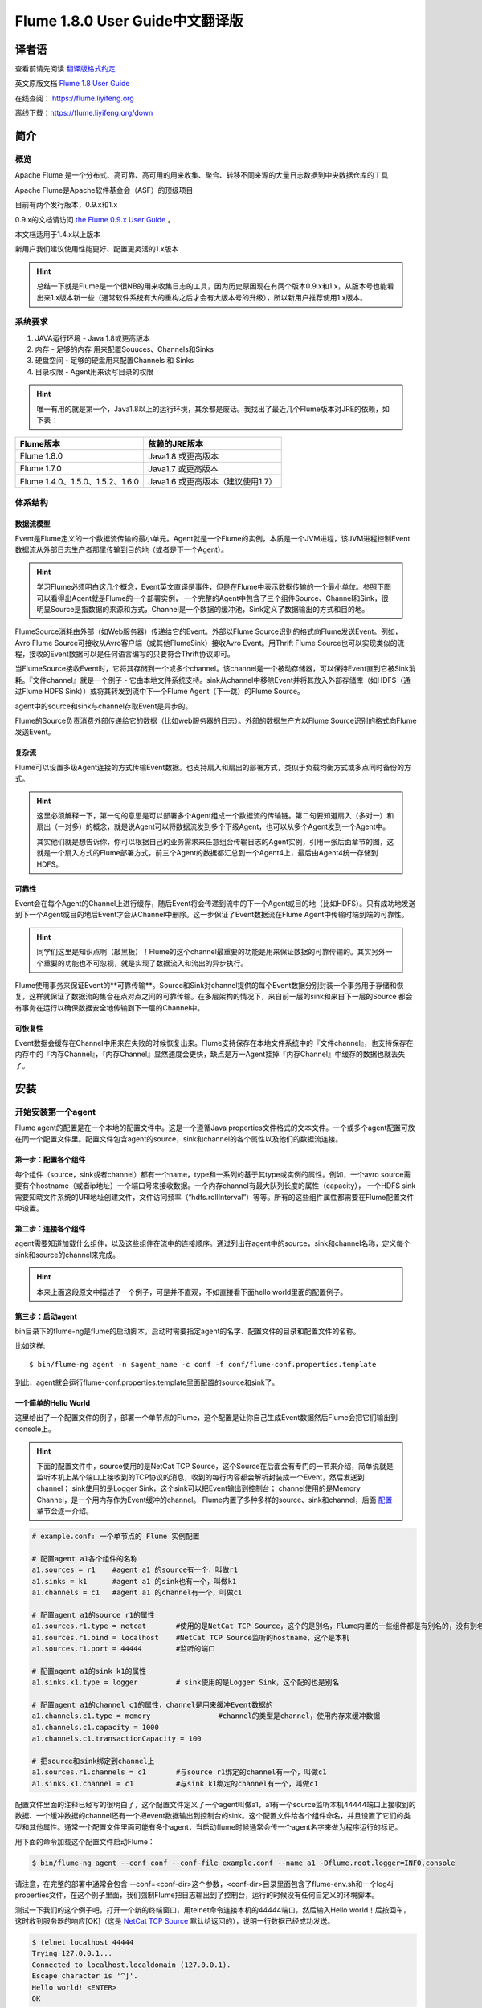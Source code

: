 .. Licensed to the Apache Software Foundation (ASF) under one or more
   contributor license agreements.  See the NOTICE file distributed with
   this work for additional information regarding copyright ownership.
   The ASF licenses this file to You under the Apache License, Version 2.0
   (the "License"); you may not use this file except in compliance with
   the License.  You may obtain a copy of the License at

       http://www.apache.org/licenses/LICENSE-2.0

   Unless required by applicable law or agreed to in writing, software
   distributed under the License is distributed on an "AS IS" BASIS,
   WITHOUT WARRANTIES OR CONDITIONS OF ANY KIND, either express or implied.
   See the License for the specific language governing permissions and
   limitations under the License.


======================================
Flume 1.8.0 User Guide中文翻译版
======================================

译者语
============

查看前请先阅读 `翻译版格式约定 <translateAgreement.html>`_ 

英文原版文档 `Flume 1.8 User Guide <http://flume.apache.org/releases/content/1.8.0/FlumeUserGuide.html>`_ 

在线查阅： https://flume.liyifeng.org   

离线下载：https://flume.liyifeng.org/down

简介
============

概览
--------

Apache Flume 是一个分布式、高可靠、高可用的用来收集、聚合、转移不同来源的大量日志数据到中央数据仓库的工具

Apache Flume是Apache软件基金会（ASF）的顶级项目

目前有两个发行版本，0.9.x和1.x

0.9.x的文档请访问 `the Flume 0.9.x User Guide <http://archive.cloudera.com/cdh/3/flume/UserGuide/>`_ 。

本文档适用于1.4.x以上版本

新用户我们建议使用性能更好、配置更灵活的1.x版本

.. hint:: 总结一下就是Flume是一个很NB的用来收集日志的工具，因为历史原因现在有两个版本0.9.x和1.x，从版本号也能看出来1.x版本新一些（通常软件系统有大的重构之后才会有大版本号的升级），所以新用户推荐使用1.x版本。

系统要求
-------------------

#. JAVA运行环境 - Java 1.8或更高版本
#. 内存 - 足够的内存 用来配置Souuces、Channels和Sinks
#. 硬盘空间 - 足够的硬盘用来配置Channels 和 Sinks
#. 目录权限 - Agent用来读写目录的权限

.. hint:: 唯一有用的就是第一个，Java1.8以上的运行环境，其余都是废话。我找出了最近几个Flume版本对JRE的依赖，如下表：

========================================   =====================================================================================
Flume版本                                   依赖的JRE版本   
========================================   =====================================================================================
Flume 1.8.0                                Java1.8 或更高版本         
Flume 1.7.0                                Java1.7 或更高版本      
Flume 1.4.0、1.5.0、1.5.2、1.6.0            Java1.6 或更高版本（建议使用1.7）
========================================   =====================================================================================

体系结构
------------

数据流模型
~~~~~~~~~~~~~~~

Event是Flume定义的一个数据流传输的最小单元。Agent就是一个Flume的实例，本质是一个JVM进程，该JVM进程控制Event数据流从外部日志生产者那里传输到目的地（或者是下一个Agent）。

.. hint:: 学习Flume必须明白这几个概念，Event英文直译是事件，但是在Flume中表示数据传输的一个最小单位。参照下图可以看得出Agent就是Flume的一个部署实例，
          一个完整的Agent中包含了三个组件Source、Channel和Sink，很明显Source是指数据的来源和方式，Channel是一个数据的缓冲池，Sink定义了数据输出的方式和目的地。  

.. figure:: images/UserGuide_image00.png
   :align: center
   :alt: Agent component diagram

FlumeSource消耗由外部（如Web服务器）传递给它的Event。外部以Flume Source识别的格式向Flume发送Event。例如，Avro Flume Source可接收从Avro客户端（或其他FlumeSink）接收Avro Event。用Thrift Flume Source也可以实现类似的流程，接收的Event数据可以是任何语言编写的只要符合Thrift协议即可。

当FlumeSource接收Event时，它将其存储到一个或多个channel。该channel是一个被动存储器，可以保持Event直到它被Sink消耗。『文件channel』就是一个例子 - 它由本地文件系统支持。sink从channel中移除Event并将其放入外部存储库（如HDFS（通过Flume HDFS Sink））或将其转发到流中下一个Flume Agent（下一跳）的Flume Source。

agent中的source和sink与channel存取Event是异步的。

Flume的Source负责消费外部传递给它的数据（比如web服务器的日志）。外部的数据生产方以Flume Source识别的格式向Flume发送Event。


复杂流
~~~~~~~~~~~~~

Flume可以设置多级Agent连接的方式传输Event数据。也支持扇入和扇出的部署方式，类似于负载均衡方式或多点同时备份的方式。

.. hint:: 这里必须解释一下，第一句的意思是可以部署多个Agent组成一个数据流的传输链。第二句要知道扇入（多对一）和扇出（一对多）的概念，就是说Agent可以将数据流发到多个下级Agent，也可以从多个Agent发到一个Agent中。

          其实他们就是想告诉你，你可以根据自己的业务需求来任意组合传输日志的Agent实例，引用一张后面章节的图，这就是一个扇入方式的Flume部署方式，前三个Agent的数据都汇总到一个Agent4上，最后由Agent4统一存储到HDFS。

.. figure:: images/UserGuide_image02.png
   :align: center
   :alt: 扇入、扇出展示

可靠性
~~~~~~~~~~~

Event会在每个Agent的Channel上进行缓存，随后Event将会传递到流中的下一个Agent或目的地（比如HDFS）。只有成功地发送到下一个Agent或目的地后Event才会从Channel中删除。这一步保证了Event数据流在Flume Agent中传输时端到端的可靠性。

.. hint:: 同学们这里是知识点啊（敲黑板）！Flume的这个channel最重要的功能是用来保证数据的可靠传输的。其实另外一个重要的功能也不可忽视，就是实现了数据流入和流出的异步执行。

Flume使用事务来保证Event的**可靠传输**。Source和Sink对channel提供的每个Event数据分别封装一个事务用于存储和恢复，这样就保证了数据流的集合在点对点之间的可靠传输。在多层架构的情况下，来自前一层的sink和来自下一层的Source
都会有事务在运行以确保数据安全地传输到下一层的Channel中。


可恢复性
~~~~~~~~~~~~~~

Event数据会缓存在Channel中用来在失败的时候恢复出来。Flume支持保存在本地文件系统中的『文件channel』，也支持保存在内存中的『内存Channel』，『内存Channel』显然速度会更快，缺点是万一Agent挂掉『内存Channel』中缓存的数据也就丢失了。

安装
=====

开始安装第一个agent
-------------------

Flume agent的配置是在一个本地的配置文件中。这是一个遵循Java properties文件格式的文本文件。一个或多个agent配置可放在同一个配置文件里。配置文件包含agent的source，sink和channel的各个属性以及他们的数据流连接。

第一步：配置各个组件
~~~~~~~~~~~~~~~~~~~~~~~~~~~~~~~~~

每个组件（source，sink或者channel）都有一个name，type和一系列的基于其type或实例的属性。例如，一个avro source需要有个hostname（或者ip地址）一个端口号来接收数据。一个内存channel有最大队列长度的属性（capacity），
一个HDFS sink需要知晓文件系统的URI地址创建文件，文件访问频率（“hdfs.rollInterval”）等等。所有的这些组件属性都需要在Flume配置文件中设置。

第二步：连接各个组件
~~~~~~~~~~~~~~~~~~~~~~~~~~

agent需要知道加载什么组件，以及这些组件在流中的连接顺序。通过列出在agent中的source，sink和channel名称，定义每个sink和source的channel来完成。

.. hint:: 本来上面这段原文中描述了一个例子，可是并不直观，不如直接看下面hello world里面的配置例子。

第三步：启动agent
~~~~~~~~~~~~~~~~~

bin目录下的flume-ng是flume的启动脚本，启动时需要指定agent的名字、配置文件的目录和配置文件的名称。

比如这样::

  $ bin/flume-ng agent -n $agent_name -c conf -f conf/flume-conf.properties.template

到此，agent就会运行flume-conf.properties.template里面配置的source和sink了。

一个简单的Hello World
~~~~~~~~~~~~~~~~~~~~~~~
这里给出了一个配置文件的例子，部署一个单节点的Flume，这个配置是让你自己生成Event数据然后Flume会把它们输出到console上。

.. hint:: 下面的配置文件中，source使用的是NetCat TCP Source，这个Source在后面会有专门的一节来介绍，简单说就是监听本机上某个端口上接收到的TCP协议的消息，收到的每行内容都会解析封装成一个Event，然后发送到channel；
          sink使用的是Logger Sink，这个sink可以把Event输出到控制台；
          channel使用的是Memory Channel，是一个用内存作为Event缓冲的channel。
          Flume内置了多种多样的source、sink和channel，后面 `配置`_ 章节会逐一介绍。

.. code-block:: properties

  # example.conf: 一个单节点的 Flume 实例配置

  # 配置agent a1各个组件的名称
  a1.sources = r1    #agent a1 的source有一个，叫做r1
  a1.sinks = k1      #agent a1 的sink也有一个，叫做k1
  a1.channels = c1   #agent a1 的channel有一个，叫做c1

  # 配置agent a1的source r1的属性
  a1.sources.r1.type = netcat       #使用的是NetCat TCP Source，这个的是别名，Flume内置的一些组件都是有别名的，没有别名填全限定类名
  a1.sources.r1.bind = localhost    #NetCat TCP Source监听的hostname，这个是本机
  a1.sources.r1.port = 44444        #监听的端口

  # 配置agent a1的sink k1的属性
  a1.sinks.k1.type = logger         # sink使用的是Logger Sink，这个配的也是别名

  # 配置agent a1的channel c1的属性，channel是用来缓冲Event数据的
  a1.channels.c1.type = memory                #channel的类型是channel，使用内存来缓冲数据
  a1.channels.c1.capacity = 1000
  a1.channels.c1.transactionCapacity = 100

  # 把source和sink绑定到channel上
  a1.sources.r1.channels = c1       #与source r1绑定的channel有一个，叫做c1
  a1.sinks.k1.channel = c1          #与sink k1绑定的channel有一个，叫做c1

配置文件里面的注释已经写的很明白了，这个配置文件定义了一个agent叫做a1，a1有一个source监听本机44444端口上接收到的数据、一个缓冲数据的channel还有一个把event数据输出到控制台的sink。这个配置文件给各个组件命名，并且设置了它们的类型和其他属性。通常一个配置文件里面可能有多个agent，当启动flume时候通常会传一个agent名字来做为程序运行的标记。

用下面的命令加载这个配置文件启动Flume：

.. code-block:: none

  $ bin/flume-ng agent --conf conf --conf-file example.conf --name a1 -Dflume.root.logger=INFO,console

请注意，在完整的部署中通常会包含 --conf=<conf-dir>这个参数，<conf-dir>目录里面包含了flume-env.sh和一个log4j properties文件，在这个例子里面，我们强制Flume把日志输出到了控制台，运行的时候没有任何自定义的环境脚本。

测试一下我们的这个例子吧，打开一个新的终端窗口，用telnet命令连接本机的44444端口，然后输入Hello world！后按回车，这时收到服务器的响应[OK]（这是 `NetCat TCP Source`_ 默认给返回的），说明一行数据已经成功发送。

.. code-block:: none

  $ telnet localhost 44444
  Trying 127.0.0.1...
  Connected to localhost.localdomain (127.0.0.1).
  Escape character is '^]'.
  Hello world! <ENTER>
  OK

Flume的终端里面会以log的形式输出这个收到的Event内容。

.. code-block:: properties

  12/06/19 15:32:19 INFO source.NetcatSource: Source starting
  12/06/19 15:32:19 INFO source.NetcatSource: Created serverSocket:sun.nio.ch.ServerSocketChannelImpl[/127.0.0.1:44444]
  12/06/19 15:32:34 INFO sink.LoggerSink: Event: { headers:{} body: 48 65 6C 6C 6F 20 77 6F 72 6C 64 21 0D          Hello world!. }

恭喜你！到此你已经成功配置并运行了一个Flume agent，接下来的章节我们会介绍更多关于agent的配置。

在配置文件里面自定义环境变量
~~~~~~~~~~~~~~~~~~~~~~~~~~~~~~~~~~~~~~~~~~~~~~~~~~
Flume可以替换配置文件中的环境变量，例如：

.. code-block:: none

  a1.sources = r1
  a1.sources.r1.type = netcat
  a1.sources.r1.bind = 0.0.0.0
  a1.sources.r1.port = ${NC_PORT}
  a1.sources.r1.channels = c1

.. warning:: 注意了，目前只允许在value里面使用环境变量（也就是说只能在等号右边用，左边不行）

启动agent时候加上 *propertiesImplementation = org.apache.flume.node.EnvVarResolverProperties* 就可以了。

例如：

.. code-block:: none

  $ NC_PORT=44444 bin/flume-ng agent --conf conf --conf-file example.conf --name a1 -Dflume.root.logger=INFO,console -DpropertiesImplementation=org.apache.flume.node.EnvVarResolverProperties

.. warning:: 上面仅仅是个例子，环境变量可以用其他方式配置，比如在conf/flume-env.sh里面设置。

输出原始数据到日志
~~~~~~~~~~~~~~~~~~

通常情况下在生产环境下记录数据流中的原始数据到日志是不可取的行为，因为可能泄露敏感信息或者是安全相关的配置，比如秘钥之类的。默认情况下Flume不会向日志中输出这些信息，如果Flume出了异常，Flume会尝试提供调试错误的线索。

有一个办法能把原始的数据流都输出到日志，就是配置一个额外的内存Channel（ `Memory Channel`_ ） 和 `Logger Sink`_ ，Logger Sink可以输出所有的event数据到Flume的日志，然而这个方法并不是适用所有情况。

为了记录event和配置相关的数据，必须设置一些java系统属性在log4j配置文件中。

为了记录配置相关的日志，可以通过-Dorg.apache.flume.log.printconfig=true来开启，可以在启动脚本或者flume-env.sh的JAVA_OPTS来配置这个属性。

通过设置-Dorg.apache.flume.log.rawdata=true来开启记录原始日志，对于大多数组件log4j的日志级别需要设置到DEBUG或者TRACE才能保证日志能输出到Flume的日志里面。

下面这个是开启记录event原始数据，并且设置logj的日志级别为DEBUG的输出到console的脚本

.. code-block:: none

  $ bin/flume-ng agent --conf conf --conf-file example.conf --name a1 -Dflume.root.logger=DEBUG,console -Dorg.apache.flume.log.printconfig=true -Dorg.apache.flume.log.rawdata=true


基于Zookeeper的配置
~~~~~~~~~~~~~~~~~~~~~~~~~~~~~

Flume支持使用Zookeeper配置agent。**这是个实验性的功能**。配置文件需要上传到zookeeper中，在一个可配置前缀下。配置文件存储在Zookeeper节点数据里。下面是a1 和 a2 agent在Zookeeper节点树的配置情况。

.. code-block:: none

  - /flume
   |- /a1 [Agent config file]
   |- /a2 [Agent config file]

上传好了配置文件后，可以使用下面的脚本参数进行启动：

.. code-block:: none

  $ bin/flume-ng agent --conf conf -z zkhost:2181,zkhost1:2181 -p /flume --name a1 -Dflume.root.logger=INFO,console

==================   ================  =========================================================================
参数名                默认值            描述
==================   ================  =========================================================================
**z**                --                Zookeeper的连接，hostname:port格式 ，多个用逗号分开
**p**                /flume            Zookeeper中存储agent配置的目录
==================   ================  =========================================================================

安装第三方插件
~~~~~~~~~~~~~~~~~~~~~~~~~~~~~~

Flume有完整的插件架构。尽管Flume已经提供了很多现成的source、channel、sink、serializer可用。

然而通过把自定义组件的jar包添加到flume-env.sh文件的FLUME_CLASSPATH 变量中使用自定义的组件也是常有的事。现在Flume支持在一个特定的文件夹自动获取组件，这个文件夹就是pluguins.d。这样使得插件的包管理、调试、错误定位更加容易方便，尤其是依赖包的冲突处理。

plugins.d文件夹
'''''''''''''''''''''''
``plugins.d`` 文件夹的所在位置是 *$FLUME_HOME/plugins.d* ，在启动时 *flume-ng* 会启动脚本检查这个文件夹把符合格式的插件添加到系统中。

插件的目录结构
''''''''''''''''''''''''''''

每个插件（也就是 ``plugins.d`` 下的子文件夹）都可以有三个子文件夹：

#. lib - 插件自己的jar包
#. libext - 插件依赖的其他所有jar包
#. native - 依赖的一些本地库文件，比如 *.so* 文件

下面是两个插件的目录结构例子：

.. code-block:: none

  plugins.d/
  plugins.d/custom-source-1/
  plugins.d/custom-source-1/lib/my-source.jar
  plugins.d/custom-source-1/libext/spring-core-2.5.6.jar
  plugins.d/custom-source-2/
  plugins.d/custom-source-2/lib/custom.jar
  plugins.d/custom-source-2/native/gettext.so

数据获取方式
--------------

Flume支持多种从外部获取数据的方式。

RPC
~~~

Flume发行版中包含的Avro客户端可以使用avro RPC机制将给定文件发送到Flume Avro Source：

.. code-block:: none

  $ bin/flume-ng avro-client -H localhost -p 41414 -F /usr/logs/log.10

上面的命令会将/usr/logs/log.10的内容发送到监听该端口的Flume Source。

执行命令
~~~~~~~~~~~~~~~~~~

Flume提供了一个 `Exec Source`_ ，通过执行系统命令来获得持续的数据流，按照\\r或者\\n或者\\r\\n（\\n\\r）来划分数据行，然后把每行解析成为一个event。

网络流
~~~~~~~~~~~~~~~

Flume支持以下比较流行的日志类型读取：

#. Avro
#. Thrift
#. Syslog
#. Netcat

.. hint:: 个人认为除了前面的rpc、系统命令、网络流，还有一类很重要的Source就是从文件获取数据，比如 `Spooling Directory Source`_ 和 `Taildir Source`_ ，可以用它们来监控应用服务产生的日志并进行收集。

多agent的复杂流
------------------------

.. hint:: 这一小节介绍了几种典型的Flume的多agent（图一图二）以及一个agent中多路输出（图三）等部署方式。

.. figure:: images/UserGuide_image03.png
   :align: center
   :alt: Two agents communicating over Avro RPC

这个例子里面为了能让数据流在多个agent之间传输，前一个agent的sink必须和后一个agent的source都需要设置为avro类型并且指向相同的hostname（或者IP）和端口。

组合
-------------

日志收集场景中比较常见的是数百个日志生产者发送数据到几个日志消费者agent上，然后消费者agent负责把数据发送到存储系统。例如从数百个web服务器收集的日志发送到十几个agent上，然后由十几个agent写入到HDFS集群。

.. figure:: images/UserGuide_image02.png
   :align: center
   :alt: A fan-in flow using Avro RPC to consolidate events in one place

可以通过使用 Avro Sink 配置多个第一层 agent 在Flume上，所有这些 agent 都指向同一个 Avro Source（同样你也可以使用 thrift 协议的 Source 和 Sink 来代替）。第二层 agent 上的 Source 将 event 合并到一个 channel 中，该
channel 最终由 Sink 消费发送到最终目的地。

多路复用流
---------------------

Flume支持多路复用数据流到一个或多个目的地。这是通过使用一个流的[多路复用器]（multiplexer ）来实现的，它可以复制或者选择数据流到一个或多个channel上。

.. hint:: 很容易理解，复制就是每个channel的数据都是完全一样的，都是完整的数据流集合。选择就是通过自定义一个分配机制，把数据流拆分到多个channel上。

.. figure:: images/UserGuide_image01.png
   :align: center
   :alt: A fan-out flow using a (multiplexing) channel selector

上图的例子展示了从Agent foo扇出流到多个channel中。这种扇出的机制可以是复制或者选择。当配置为复制的时候，每个event都被发送到3个channel上。当配置为选择的时候，当event的某个属性与配置的值相匹配时会被发送到指定的channel。
例如event的属性txnType是customer时，event被发送到channel1和channel3，如果txnType的值是vendor时，event被发送到channel2，其他值一律发送到channel3，这种规则是可以通过配置来实现的。

.. hint:: 好了做一个总结吧，本章内容是这个文档最重要的一章，让你知道Flume都有哪些组件、配置方式、启动方式、使用第三方插件、以及一些实际使用中的复杂流的部署方案等等。下一章开始逐个介绍每一个组件。

配置
=============

如前面部分所述，Flume agent程序配置是从类似于具有分层属性设置的Java属性文件格式的文件中读取的。

.. hint:: 这一章开始详细介绍Flume的source、sink、channel三大组件和其他几个组件channel selector、sink processor、serializer、interceptor的配置、使用方法和各自的适用范围。
          如果硬要翻译这些组件的话，三大组件分别是数据源（source）、数据目的地（sink）和缓冲池（channel）。其他几个分别是event多路复用的channel选择器（channel selector），
          接收器组逻辑处理器（sink processor）、序列化器（serializer）、拦截器（interceptor）。


定义流
-----------------

要在单个agent中定义流，你需要通过channel连接source和sink。需要在配置文件中列出所有的source、sink和channel，然后将source和sink指向channel。一个source可以连接多个channel，但是sink只能连接一个channel。格式如下：


.. code-block:: properties

  # list the sources, sinks and channels for the agent
  <Agent>.sources = <Source>
  <Agent>.sinks = <Sink>
  <Agent>.channels = <Channel1> <Channel2>

  # set channel for source
  <Agent>.sources.<Source>.channels = <Channel1> <Channel2> ...

  # set channel for sink
  <Agent>.sinks.<Sink>.channel = <Channel1>

例如，一个叫做agent_foo的agent从外部avro客户端读取数据并通过内存channel将其发送到HDFS（准确说并不是通过内存channel发送的数据，而是使用内存channel缓存，然后通过HDFS Sink从channel读取后发送的），它的配置文件应该这样配：

.. code-block:: properties

  # 列出agent的所有source、sink和channel
  agent_foo.sources = avro-appserver-src-1
  agent_foo.sinks = hdfs-sink-1
  agent_foo.channels = mem-channel-1
  
  agent_foo.sources.avro-appserver-src-1.channels = mem-channel-1   # 指定与source avro-appserver-src-1 相连接的channel是mem-channel-1
  agent_foo.sinks.hdfs-sink-1.channel = mem-channel-1               # 指定与sink hdfs-sink-1 相连接的channel是mem-channel-1

通过上面的配置，就形成了[avro-appserver-src-1]->[mem-channel-1]->[hdfs-sink-1]的数据流，这将使event通过内存channel（mem-channel-1）从avro-appserver-src-1流向hdfs-sink-1，当agent启动时，读取配置文件实例化该流。

配置单个组件
---------------------------------

定义流后，需要配置source、sink和channel各个组件的属性。配置的方式是以相同的分层命名空间的方式，你可以设置各个组件的类型以及基于其类型特有的属性。

.. code-block:: properties

  # properties for sources
  <Agent>.sources.<Source>.<someProperty> = <someValue>

  # properties for channels
  <Agent>.channel.<Channel>.<someProperty> = <someValue>

  # properties for sinks
  <Agent>.sources.<Sink>.<someProperty> = <someValue>

每个组件都应该有一个 *type* 属性，这样flume才能知道它是什么类型的组件。每个组件类型都有它自己的一些属性。所有的这些都是根据需要进行配置。在前面的示例中，我们已经构建了一个avro-appserver-src-1到hdfs-sink-1的数据流，
下面的例子展示了如何继续给这几个组件配置剩余的属性。

.. code-block:: properties

  # 列出所有的组件
  agent_foo.sources = avro-AppSrv-source
  agent_foo.sinks = hdfs-Cluster1-sink
  agent_foo.channels = mem-channel-1

  # 将source和sink与channel相连接
  #（省略）

  # 配置avro-AppSrv-source的属性
  agent_foo.sources.avro-AppSrv-source.type = avro         # avro-AppSrv-source 的类型是Avro Source
  agent_foo.sources.avro-AppSrv-source.bind = localhost    # 监听的hostname或者ip是localhost
  agent_foo.sources.avro-AppSrv-source.port = 10000        # 监听的端口是10000

  # 配置mem-channel-1的属性
  agent_foo.channels.mem-channel-1.type = memory                # channel的类型是内存channel
  agent_foo.channels.mem-channel-1.capacity = 1000              # channel的最大容量是1000
  agent_foo.channels.mem-channel-1.transactionCapacity = 100    # source和sink每次从channel写入和读取的event数量

  # 配置hdfs-Cluster1-sink的属性
  agent_foo.sinks.hdfs-Cluster1-sink.type = hdfs                                   # sink的类型是HDFS Sink
  agent_foo.sinks.hdfs-Cluster1-sink.hdfs.path = hdfs://namenode/flume/webdata     # 写入的HDFS目录路径

  #...

在agent中增加一个流
---------------------------------

一个flume agent中可以包含多个独立的流。你可以在一个配置文件中列出所有的source、sink和channel等组件，这些组件可以被连接成多个流：

.. code-block:: properties

  # 这样列出agent的所有source、sink和channel，多个用空格分隔
  <Agent>.sources = <Source1> <Source2>
  <Agent>.sinks = <Sink1> <Sink2>
  <Agent>.channels = <Channel1> <Channel2>

然后你就可以给这些source、sink连接到对应的channel上来定义两个不同的流。例如，如果你想在一个agent中配置两个流，一个流从外部avro客户端接收数据然后输出到外部的HDFS，另一个流从一个文件读取内容然后输出到Avro Sink。配置如下：

.. code-block:: properties

  # 列出当前配置所有的source、sink和channel
  agent_foo.sources = avro-AppSrv-source1 exec-tail-source2            # 该agent中有2个sourse，分别是：avro-AppSrv-source1 和exec-tail-source2
  agent_foo.sinks = hdfs-Cluster1-sink1 avro-forward-sink2             # 该agent中有2个sink，分别是：avro-AppSrv-source1 和exec-tail-source2
  agent_foo.channels = mem-channel-1 file-channel-2                    # 该agent中有2个channel，分别是：mem-channel-1 file-channel-2 

  # 这里是第一个流的配置
  agent_foo.sources.avro-AppSrv-source1.channels = mem-channel-1       # 与avro-AppSrv-source1相连接的channel是mem-channel-1
  agent_foo.sinks.hdfs-Cluster1-sink1.channel = mem-channel-1          # 与hdfs-Cluster1-sink1相连接的channel是mem-channel-1

  # 这里是第二个流的配置
  agent_foo.sources.exec-tail-source2.channels = file-channel-2        # 与exec-tail-source2相连接的channel是file-channel-2
  agent_foo.sinks.avro-forward-sink2.channel = file-channel-2          # 与avro-forward-sink2相连接的channel是file-channel-2

配置一个有多agent的流
------------------------------

要配置一个多层级的流，你需要在第一层agent的末尾使用Avro/Thrift Sink，并且指向下一层agent的Avro/Thrift Source。这样就能将第一层agent的event发送到下一层的agent了。例如，你使用avro客户端定期地发送文件（每个event一个文件）到本地的
event上，然后本地的agent可以把event发送到另一个配置了存储功能的agent上。

.. hint:: 语言描述似乎不太容易理解，大概是这样的结构[source1]->[channel]->[Avro Sink]->[Avro Source]->[channel2]->[Sink2]

一个收集web日志的agent配置：

.. code-block:: properties

  # 列出这个agent的source、sink和channel
  agent_foo.sources = avro-AppSrv-source
  agent_foo.sinks = avro-forward-sink
  agent_foo.channels = file-channel

  # 把source、channel、sink连接起来，组成一个流
  agent_foo.sources.avro-AppSrv-source.channels = file-channel
  agent_foo.sinks.avro-forward-sink.channel = file-channel

  # avro-forward-sink 的属性配置
  agent_foo.sinks.avro-forward-sink.type = avro
  agent_foo.sinks.avro-forward-sink.hostname = 10.1.1.100
  agent_foo.sinks.avro-forward-sink.port = 10000

  # 其他部分配置（略）
  #...


存储到HDFS的agent配置：

.. code-block:: properties

  # 列出这个agent的source、sink和channel
  agent_foo.sources = avro-collection-source                              # 只有一个source叫做：avro-collection-source
  agent_foo.sinks = hdfs-sink                                             # 只有一个sink叫做：hdfs-sink
  agent_foo.channels = mem-channel                                        # 只有一个channel叫做：mem-channel

  # 把source、channel、sink连接起来，组成一个流
  agent_foo.sources.avro-collection-source.channels = mem-channel
  agent_foo.sinks.hdfs-sink.channel = mem-channel

  # Avro Source的属性配置
  agent_foo.sources.avro-collection-source.type = avro
  agent_foo.sources.avro-collection-source.bind = 10.1.1.100
  agent_foo.sources.avro-collection-source.port = 10000

  # 其他部分配置（略）
  #...

上面两个agent就这样连接到了一起，最终event会从外部应用服务器进入，经过第一个agent流入第二个agent，最终通过hdfs-sink存储到了HDFS。

.. hint:: 什么，不知道两个agent怎么连接到一起的？ 第一个agent的Avro Sink将event发送到了10.1.1.100的10000端口上，而第二个agent的Avro Source从10.1.1.100的10000端口上接收event，就这样形成了两个agent首尾相接的多agent流。


扇出流
------------

如前面章节所述，Flume支持流的扇出形式配置，就是一个source连接多个channel。有两种扇出模式，复制和多路复用。在复制模式下，source中的event会被发送到与source连接的所有channel上。在多路复用模式下，event仅被发送到
部分channel上。为了分散流量，需要指定好source的所有channel和event分发的策略。这是通过增加一个复制或多路复用的选择器来实现的，如果是多路复用选择器，还要进一步指定event分发的规则。如果没有配置选择器，默认就是复制选择器。

.. code-block:: properties

  # 列出这个agent的source、sink和channel，注意这里有1个source、2个channel和2个sink
  <Agent>.sources = <Source1>
  <Agent>.sinks = <Sink1> <Sink2>
  <Agent>.channels = <Channel1> <Channel2>

  # 指定与source1连接的channel，这里配置了两个channel
  <Agent>.sources.<Source1>.channels = <Channel1> <Channel2>

  # 将两个sink分别与两个channel相连接
  <Agent>.sinks.<Sink1>.channel = <Channel1>
  <Agent>.sinks.<Sink2>.channel = <Channel2>

  # 指定source1的channel选择器类型是复制选择器（按照上段介绍，不显示配置这个选择器的话，默认也是复制）
  <Agent>.sources.<Source1>.selector.type = replicating

多路复用选择器具有另外一组属性可以配置来分发数据流。这需要指定event属性到channel的映射，选择器检查event header中每一个配置中指定的属性值，如果与配置的规则相匹配，则该event将被发送到规则设定的channel上。如果没有匹配的规则，则event
会被发送到默认的channel上，具体看下面配置：

.. code-block:: properties

  # 多路复用选择器的完整配置如下
  <Agent>.sources.<Source1>.selector.type = multiplexing                                 # 选择器类型是多路复用
  <Agent>.sources.<Source1>.selector.header = <someHeader>                               # 假如这个<someHeader>值是abc，则选择器会读取event header中的abc属性来作为分发的依据
  <Agent>.sources.<Source1>.selector.mapping.<Value1> = <Channel1>                       # 加入这里Value1配置的是3，则event header中abc属性的值等于3的event会被发送到channel1上
  <Agent>.sources.<Source1>.selector.mapping.<Value2> = <Channel1> <Channel2>            # 同上，event header中abc属性等于Value2的event会被发送到channel1和channel2上
  <Agent>.sources.<Source1>.selector.mapping.<Value3> = <Channel2>                       # 同上规则，event header中abc属性等于Value3的event会被发送到channel2上
  #...

  <Agent>.sources.<Source1>.selector.default = <Channel2>                                # event header读取到的abc属性值不属于上面配置的任何一个的话，默认就会发送到这个channel2上

映射的配置允许为每个值配置重复的channel

下面的例子中，一个数据流被分发到了两个路径上。这个叫agent_foo的agent有一个Avro Source和两个channel，这两个channel分别连接到了两个sink上：

.. code-block:: properties

  # 列出了agent的所有source、 sink 和 channel
  agent_foo.sources = avro-AppSrv-source1
  agent_foo.sinks = hdfs-Cluster1-sink1 avro-forward-sink2
  agent_foo.channels = mem-channel-1 file-channel-2

  # 让source与两个channel相连接
  agent_foo.sources.avro-AppSrv-source1.channels = mem-channel-1 file-channel-2

  # 分别设定两个sink对应的channel
  agent_foo.sinks.hdfs-Cluster1-sink1.channel = mem-channel-1
  agent_foo.sinks.avro-forward-sink2.channel = file-channel-2

  # source的channel选择器配置
  agent_foo.sources.avro-AppSrv-source1.selector.type = multiplexing                           # 选择器类型是多路复用，非复制
  agent_foo.sources.avro-AppSrv-source1.selector.header = State                                # 读取event header中名字叫做State的属性值，以这个值作为分发的映射依据
  agent_foo.sources.avro-AppSrv-source1.selector.mapping.CA = mem-channel-1                    # State=CA时，event发送到mem-channel-1上
  agent_foo.sources.avro-AppSrv-source1.selector.mapping.AZ = file-channel-2                   # State=AZ时，event发送到file-channel-2上
  agent_foo.sources.avro-AppSrv-source1.selector.mapping.NY = mem-channel-1 file-channel-2     # State=NY时，event发送到mem-channel-1和file-channel-2上
  agent_foo.sources.avro-AppSrv-source1.selector.default = mem-channel-1                       # 如果State不等于上面配置的任何一个值，则event会发送到mem-channel-1上

上面配置中，选择器检查每个event中名为“State”的event header。 如果该值为“CA”，则将其发送到mem-channel-1，如果其为“AZ”，则将其发送到file-channel-2，或者如果其为“NY”则发送到两个channel上。 
如果event header中没有“State”或者与前面三个中任何一个都不匹配，则event被发送到被设置为default的mem-channel-1上。

多路复用选择器还支持一个 *optional* 属性，看下面的例子：

.. code-block:: properties

  # 以下是一个channel选择器的配置
  agent_foo.sources.avro-AppSrv-source1.selector.type = multiplexing
  agent_foo.sources.avro-AppSrv-source1.selector.header = State
  agent_foo.sources.avro-AppSrv-source1.selector.mapping.CA = mem-channel-1                          # CA被第一次映射到mem-channel-1
  agent_foo.sources.avro-AppSrv-source1.selector.mapping.AZ = file-channel-2
  agent_foo.sources.avro-AppSrv-source1.selector.mapping.NY = mem-channel-1 file-channel-2
  agent_foo.sources.avro-AppSrv-source1.selector.optional.CA = mem-channel-1 file-channel-2          # 关键看这行，State=CA的映射在上面本来已经指定到mem-channel-1了，这里又另外配置了两个channel
  agent_foo.sources.avro-AppSrv-source1.selector.mapping.AZ = file-channel-2
  agent_foo.sources.avro-AppSrv-source1.selector.default = mem-channel-1

.. hint:: “必需channel”的意思就是被选择器配置里精确匹配到的channel，上面例子里面除了 *optional* 那一行，剩下的四行映射里面全都是“必需channel”；“可选channel”就是通过 *optional* 参数配置的映射。

通常选择器会尝试将匹配到的event写入指定的所有channel中，如果任何一个channel发生了写入失败的情况，就会导致整个事务的的失败，然后会在所有的channel上重试（不管某一个channel之前成功与否，只有所有channel
都成功了才认为事务成功了）。一旦所有channel写入成功，选择器还会继续将event写入与之匹配的“可选channel”上，但是“可选channel”如果发生写入失败，选择器会忽略它。

如果“可选channel”与“必需channel”的channel有重叠（上面关于CA的两行配置就有相同的mem-channel-1），则认为该channel是必需的，这个mem-channel-1发生失败时会导致重试所有“必需channel”。上面例子中的mem-channel-1发生失败的话就会导致evnet在所有
channel重试。

.. hint:: 这里注意一下，CA这个例子中，“必需channel”失败会导致event在选择器为它配置的所有通道上重试，是因为第一段中说过“ *一旦所有channel写入成功，选择器还会继续将event写入与之匹配的“可选channel”上* ”，依据这个原则，再看CA的例子
          必需的mem-channel-1失败后，重试且成功了，然后再把“可选channel”重试一遍，也就是mem-channel-1和file-channel-2

如果一个event的header没有找到匹配的“必需channel”，则它会被发送到默认的channel，并且会尝试发送到与这个event对应的“可选channel”上。无必需，会发送到默认和可选；无必需无默认，还是会发送到可选，这种情况下所有失败都会被忽略。

Flume Sources
-------------

Avro Source
~~~~~~~~~~~

Avro Source监听Avro端口接收从外部Avro客户端发送来的数据流。如果与上一层agent的 `Avro Sink`_ 配合使用就组成了一个分层的拓扑结构。
必需的参数已用 **粗体** 标明。      

==================   ================  ============================================================================
属性                  默认值            解释
==================   ================  ============================================================================
**channels**         --                与Source绑定的channel，多个用空格分开
**type**             --                组件名，这个是： ``avro``
**bind**             --                监听的服务器名（hostname）或者ip
**port**             --                监听的端口
threads              --                生成的最大工作线程数量
selector.type                          可选值：``replicating`` 或 ``multiplexing`` ，分别表示： 复制、多路复用
selector.*                             channel选择器的相关属性，具体属性根据设定的 *selector.type* 值不同而不同
interceptors         --                该source所使用的拦截器，多个用空格分开
interceptors.*                         拦截器的相关属性
compression-type     none              可选值： ``none`` 或 ``deflate`` 。这个类型必须跟Avro Source相匹配
ssl                  false             设置为 ``true`` 可启用SSL加密，如果为true必须指定下面的 *keystore* 和 *keystore-password* 。
keystore             --                SSL加密使用的Java keystore文件路径
keystore-password    --                Java keystore的密码
keystore-type        JKS               Java keystore的类型. 可选值有 ``JKS`` 、 ``PKCS12`` 。
exclude-protocols    SSLv3             指定不支持的协议，多个用空格分开，SSLv3不管是否配置都会被强制排除
ipFilter             false             设置为true可启用ip过滤（netty方式的avro）
ipFilterRules        --                netty ipFilter的配置（参考下面的ipFilterRules详细介绍和例子）
==================   ================  ============================================================================

配置范例：   

.. code-block:: properties

  a1.sources = r1
  a1.channels = c1
  a1.sources.r1.type = avro
  a1.sources.r1.channels = c1
  a1.sources.r1.bind = 0.0.0.0
  a1.sources.r1.port = 4141

**ipFilterRules格式详解**

ipFilterRules 可以配置一些允许或者禁止的ip规则，它的配置格式是：allow/deny:ip/name:pattern

第一部分只能是[allow]或[deny]两个词其中一个，第二部分是[ip]或[name]的其中一个，第三部分是正则，每个部分中间用“:”分隔。

比如可以配置成下面这样：

.. code-block:: properties

  ipFilterRules=allow:ip:127.*,allow:name:localhost,deny:ip:*

注意，最先匹配到的规则会优先生效，看下面关于localhost的两个配置的不同

.. code-block:: properties

  #只允许localhost的客户端连接，禁止其他所有的连接
  ipFilterRules=allow:name:localhost,deny:ip:

  #允许除了localhost以外的任意的客户端连接
  ipFilterRules=deny:name:localhost,allow:ip:


Thrift Source
~~~~~~~~~~~~~

监听Thrift 端口，从外部的Thrift客户端接收数据流。如果从上一层的Flume agent的 `Thrift Sink`_ 串联后就创建了一个多层级的Flume架构（同 `Avro Source`_ 一样，只不过是协议不同而已）。Thrift Source可以通过配置让它以安全模式（kerberos authentication）运行，具体的配置看下表。
必需的参数已用 **粗体** 标明。 

.. hint:: 同Avro Source十分类似，不同的是支持了 kerberos 认证。     

======================   ==============    ===================================================
属性                      默认值            解释
======================   ==============    ===================================================
**channels**             --                与Source绑定的channel，多个用空格分开
**type**                 --                组件名，这个是： ``thrift``
**bind**                 --                监听的 hostname 或 IP 地址
**port**                 --                监听的端口
threads                  --                生成的最大工作线程数量
selector.type                              可选值：``replicating`` 或 ``multiplexing`` ，分别表示： 复制、多路复用
selector.*                                 channel选择器的相关属性，具体属性根据设定的 *selector.type* 值不同而不同
interceptors             --                该source所使用的拦截器，多个用空格分开
interceptors.*                             拦截器的相关属性
ssl                      false             设置为true可启用SSL加密，如果为true必须指定下面的keystore和keystore-password。
keystore                 --                SSL加密使用的Java keystore文件路径
keystore-password        --                Java keystore的密码
keystore-type            JKS               Java keystore的类型. 可选值有 ``JKS`` 、 ``PKCS12``
exclude-protocols        SSLv3             排除支持的协议，多个用空格分开，SSLv3不管是否配置都会被强制排除
kerberos                 false             设置为 ``true`` ，开启kerberos 身份验证。在kerberos模式下，成功进行身份验证需要 *agent-principal* 和 *agent-keytab* 。 
                                           安全模式下的Thrift仅接受来自已启用kerberos且已成功通过kerberos KDC验证的Thrift客户端的连接。
agent-principal          --                指定Thrift Source使用的kerberos主体用于从kerberos KDC进行身份验证。
agent-keytab             —-                Thrift Source与agent主体结合使用的keytab文件位置，用于对kerberos KDC进行身份验证。
======================   ==============    ===================================================

配置范例：   

.. code-block:: properties

  a1.sources = r1
  a1.channels = c1
  a1.sources.r1.type = thrift
  a1.sources.r1.channels = c1
  a1.sources.r1.bind = 0.0.0.0
  a1.sources.r1.port = 4141

Exec Source
~~~~~~~~~~~

这个source在启动时运行给定的Unix命令，并期望该进程在标准输出上连续生成数据（stderr 信息会被丢弃，除非属性 *logStdErr* 设置为 ``true`` ）。 如果进程因任何原因退出，
则source也会退出并且不会继续生成数据。 综上来看cat [named pipe]或tail -F [file]这两个命令符合要求可以产生所需的结果，而date这种命令可能不会，因为前两个命令（tail 和 cat）能产生持续的数据流，而后者（date这种命令）只会产生单个event并退出。

.. hint:: cat [named pipe]和tail -F [file]都能持续地输出内容，那些不能持续输出内容的命令不可以。这里注意一下cat命令后面接的参数是命名管道（named pipe），不是文件。

必需的参数已用 **粗体** 标明。      

===============  ===========  ============================================================================================
属性              默认值       解释
===============  ===========  ============================================================================================
**channels**     --           与Source绑定的channel，多个用空格分开
**type**         --           组件名，这个是： ``exec``
**command**      --           所使用的系统命令，一般是cat  或者tail
shell            --           设置用于运行命令的shell。 例如 / bin / sh -c。 仅适用于依赖shell功能的命令，如通配符、后退标记、管道等。
restartThrottle  10000        尝试重新启动之前等待的时间（毫秒）
restart          false        如果执行命令线程挂掉，是否重启
logStdErr        false        是否会记录命令的stderr内容
batchSize        20           读取并向channel发送数据时单次发送的最大数量
batchTimeout     3000         向下游推送数据时，单次批量发送event的最大等待时间（毫秒），如果等待了batchTimeout毫秒后未达到一次批量发送数量，则仍然执行发送操作。
selector.type    replicating  可选值：``replicating`` 或 ``multiplexing`` ，分别表示： 复制、多路复用
selector.*                    channel选择器的相关属性，具体属性根据设定的 *selector.type* 值不同而不同
interceptors     --           该source所使用的拦截器，多个用空格分开
interceptors.*                拦截器相关的属性配置
===============  ===========  ============================================================================================

.. warning:: ExecSource相比于其他异步source的问题在于，如果无法将event放入Channel中，ExecSource无法保证客户端知道它。在这种情况下数据会丢失。例如，最常见的用法是用tail -F [file]这种，应用程序负责向磁盘写入日志文件，
             Flume 会用tail命令从日志文件尾部读取，将每行作为一个event发送。这里有一个明显的问题：如果channel满了然后无法继续发送event，会发生什么？由于种种原因，Flume无法向输出日志文件的应用程序指示它需要保留日志或某些event尚未发送。
             总之你需要知道：当使用ExecSource等单向异步接口时，您的应用程序永远无法保证数据已经被成功接收！作为此警告的延伸，此source传递event时没有交付保证。为了获得更强的可靠性保证，请考虑使用 `Spooling Directory Source`_，
             `Taildir Source`_ 或通过SDK直接与Flume集成。

配置范例：   

.. code-block:: properties

  a1.sources = r1
  a1.channels = c1
  a1.sources.r1.type = exec
  a1.sources.r1.command = tail -F /var/log/secure
  a1.sources.r1.channels = c1

*shell* 属性是用来配置执行命令的shell（比如Bash或者Powershell）。command 会作为参数传递给 shell 执行，这使得command可以使用shell中的特性，例如通配符、后退标记、管道、循环、条件等。如果没有 shell 配置，
将直接调用 command 配置的命令。shell 通常配置的值有：“/bin/sh -c”、“/bin/ksh -c”、“cmd /c”、“powershell -Command”等。

.. code-block:: properties

  a1.sources.tailsource-1.type = exec
  a1.sources.tailsource-1.shell = /bin/bash -c
  a1.sources.tailsource-1.command = for i in /path/*.txt; do cat $i; done

JMS Source
~~~~~~~~~~~

JMS Source是一个可以从JMS的队列或者topic中读取消息的组件。按理说JMS Source作为一个JMS的应用应该是能够与任意的JMS消息队列无缝衔接工作的，可事实上目前仅在ActiveMQ上做了测试。
JMS Source支持配置batch size、message selector、user/pass和event数据的转换器（converter）。
注意所使用的JMS队列的jar包需要在Flume实例的classpath中，建议放在专门的插件目录plugins.d下面，或者启动时候用-classpath指定，或者编辑flume-env.sh文件的FLUME_CLASSPATH来设置。

必需的参数已用 **粗体** 标明。      

=========================   ===========  ==============================================================
属性                         默认值       解释
=========================   ===========  ==============================================================
**channels**                --           与Source绑定的channel，多个用空格分开
**type**                    --           组件名，这个是： ``jms``
**initialContextFactory**   --           初始上下文工厂类，比如： ``org.apache.activemq.jndi.ActiveMQInitialContextFactory``
**connectionFactory**       --           连接工厂应显示为的JNDI名称
**providerURL**             --           JMS 的连接URL
**destinationName**         --           目的地名称
**destinationType**         --           目的地类型， ``queue`` 或 ``topic``
messageSelector             --           创建消费者时使用的消息选择器
userName                    --           连接JMS队列时的用户名
passwordFile                --           连接JMS队列时的密码文件，注意是文件名不是密码的明文
batchSize                   100          消费JMS消息时单次发送的event数量
converter.type              DEFAULT      用来转换JMS消息为event的转换器类，参考下面参数。
converter.*                 --           转换器相关的属性
converter.charset           UTF-8        转换器把JMS的文本消息转换为byte arrays时候使用的编码，默认转换器的专属参数
createDurableSubscription   false        是否创建持久化订阅。 持久化订阅只能在 *destinationType* = ``topic`` 时使用。 如果为 ``true`` ，则必须配置 *clientId* 和 *durableSubscriptionName*。
clientId                    --           连接创建后立即给JMS客户端设置标识符。持久化订阅必配参数。
durableSubscriptionName     --           用于标识持久订阅的名称。持久化订阅必配参数。
=========================   ===========  ==============================================================


关于转换器
'''''''''''
JMS source可以配置插入式的转换器，尽管默认的转换器已经足够应付大多数场景了，默认的转换器可以把字节、文本、对象消息转换为FlumeEvent。不管哪种类型消息中的属性都会作为headers被添加到FlumeEvent中。 

字节消息：JMS消息中的字节会被拷贝到FlumeEvent的body中，注意转换器处理的单个消息大小不能超过2GB。 

文本消息：JMS消息中的文本会被转为byte array拷贝到FlumeEvent的body中。默认的编码是UTF-8，可自行配置编码。 

对象消息：对象消息会被写出到封装在ObjectOutputStream中的ByteArrayOutputStream里面，得到的array被复制到FlumeEvent的body。


配置范例：   

.. code-block:: properties

  a1.sources = r1
  a1.channels = c1
  a1.sources.r1.type = jms
  a1.sources.r1.channels = c1
  a1.sources.r1.initialContextFactory = org.apache.activemq.jndi.ActiveMQInitialContextFactory
  a1.sources.r1.connectionFactory = GenericConnectionFactory
  a1.sources.r1.providerURL = tcp://mqserver:61616
  a1.sources.r1.destinationName = BUSINESS_DATA
  a1.sources.r1.destinationType = QUEUE

Spooling Directory Source
~~~~~~~~~~~~~~~~~~~~~~~~~

这个Source允许你把要收集的文件放入磁盘上的某个指定目录。它会将监视这个目录中产生的新文件，并在新文件出现时从新文件中解析数据出来。数据解析逻辑是可配置的。在新文件被完全读入Channel之后会重命名该文件以示完成（也可以配置成读完后立即删除）。

与Exec Source不同，Spooling Directory Source是可靠的，即使Flume重新启动或被kill，也不会丢失数据。同时作为这种可靠性的代价，指定目录中的文件必须是不可变的、唯一命名的。Flume会自动检测避免这种情况发生，如果发现问题，则会抛出异常： 

#. 如果文件在写入完成后又被再次写入新内容，Flume将向其日志文件（这是指Flume自己logs目录下的日志文件打印错误）打印错误并停止处理。
#. 如果在以后重新使用以前的文件名，Flume将向其日志文件打印错误并停止处理。

为了避免上述问题，生成新文件的时候文件名加上时间戳是个不错的办法。

尽管有这个Source的可靠性保证，但是仍然存在这样的情况，某些下游故障发生时会出现重复event的情况。这与其他Flume组件提供的保证是一致的。

========================  ==============  ==========================================================
属性名                     默认值           解释
========================  ==============  ==========================================================
**channels**              --              与Source绑定的channel，多个用空格分开
**type**                  --              组件名，这个是： ``spooldir``.
**spoolDir**              --              Flume Source监控的文件夹目录，该目录下的文件会被Flume收集
fileSuffix                .COMPLETED      被Flume收集完成的文件被重命名的后缀。1.txt被Flume收集完成后会重命名为1.txt.COMPLETED
deletePolicy              never           是否删除已完成收集的文件，可选值: ``never`` 或 ``immediate``
fileHeader                false           是否添加文件的绝对路径名（绝对路径+文件名）到header中。
fileHeaderKey             file            添加绝对路径名到header里面所使用的key（配合上面的fileHeader一起使用）
basenameHeader            false           是否添加文件名（只是文件名，不包括路径）到header 中
basenameHeaderKey         basename        添加文件名到header里面所使用的key（配合上面的basenameHeader一起使用）
includePattern            ^.*$            指定会被收集的文件名正则表达式，它跟下面的ignorePattern不冲突，可以一起使用。如果一个文件名同时被这两个正则匹配到，则会被忽略，换句话说ignorePattern的优先级更高
ignorePattern             ^$              指定要忽略的文件名称正则表达式。它可以跟 *includePattern* 一起使用，如果一个文件被 *ignorePattern* 和 *includePattern* 两个正则都匹配到，这个文件会被忽略。
trackerDir                .flumespool     用于存储与文件处理相关的元数据的目录。如果配置的是相对目录地址，它会在spoolDir中开始创建
consumeOrder              oldest          设定收集目录内文件的顺序。默认是“先来先走”（也就是最早生成的文件最先被收集），可选值有： ``oldest`` 、 ``youngest`` 和 ``random`` 。当使用oldest和youngest这两种选项的时候，Flume会扫描整个文件夹进行对比排序，当文件夹里面有大量的文件的时候可能会运行缓慢。
                                          当使用random时候，如果一直在产生新的文件，有一部分老文件可能会很久才会被收集
pollDelay                 500             Flume监视目录内新文件产生的时间间隔（毫秒）
recursiveDirectorySearch  false           是否收集子目录下的日志文件
maxBackoff                4000            等待写入channel的最长退避时间，如果channel已满实例启动时会自动设定一个很低的值，当遇到ChannelException异常时会自动以指数级增加这个超时时间，直到达到设定的这个最大值为止。
batchSize                 100             每次批量传输到channel时的size大小
inputCharset              UTF-8           解析器读取文件时使用的编码（解析器会把所有文件当做文本读取）
decodeErrorPolicy         ``FAIL``        当从文件读取时遇到不可解析的字符时如何处理。
                                          ``FAIL`` ：抛出异常，解析文件失败；
                                          ``REPLACE`` ：替换掉这些无法解析的字符，通常是用U+FFFD；
                                          ``IGNORE`` ：忽略无法解析的字符。
deserializer              ``LINE``        指定一个把文件中的数据行解析成FlumeEvent的解析器。默认是把每一行当做一个event进行解析，所有解析器必须实现EventDeserializer.Builder接口
deserializer.*                            解析器的相关属性，根据解析器不同而不同
bufferMaxLines            --              （已废弃）
bufferMaxLineLength       5000            （已废弃）每行的最大长度。改用 *deserializer.maxLineLength* 代替
selector.type             replicating     可选值：``replicating`` 或 ``multiplexing`` ，分别表示： 复制、多路复用
selector.*                                channel选择器的相关属性，具体属性根据设定的 *selector.type* 值不同而不同
interceptors              --              该source所使用的拦截器，多个用空格分开
interceptors.*                            拦截器相关的属性配置
========================  ==============  ==========================================================

配置范例：

.. code-block:: properties

  a1.channels = ch-1
  a1.sources = src-1

  a1.sources.src-1.type = spooldir
  a1.sources.src-1.channels = ch-1
  a1.sources.src-1.spoolDir = /var/log/apache/flumeSpool
  a1.sources.src-1.fileHeader = true

Event反序列化器
'''''''''''''''''''

下面是Flume内置的一些反序列化工具

LINE
^^^^

这个反序列化器会把文本数据的每行解析成一个event

==============================  ==============  ==========================================================
属性                             默认值          解释
==============================  ==============  ==========================================================
deserializer.maxLineLength      2048            每个event数据所包含的最大字符数，如果一行文本字符数超过这个配置就会被截断，剩下的字符会出现再后面的event数据里
deserializer.outputCharset      UTF-8           解析FlumeEvent所使用的编码
==============================  ==============  ==========================================================

.. hint:: *deserializer.maxLineLength* 的默认值是2048，这个数值对于日志行来说有点小，如果实际使用中日志每行字符数可能超过2048，超出的部分会被截断，千万记得根据自己的日志长度调大这个值。

AVRO
^^^^

这个反序列化器能够读取avro容器文件，并在文件中为每个Avro记录生成一个event。每个event都会在header中记录它的模式。event的body是二进制的avro记录内容，不包括模式和容器文件元素的其余部分。

注意如果Spooling Directory Source发生了重新把一个event放入channel的情况（比如，通道已满导致重试），则它将重置并从最新的Avro容器文件同步点重试。 为了减少此类情况下的潜在event重复，请在Avro输入文件中更频繁地写入同步标记。

==============================  ==============  ======================================================================
属性名                           默认值          解释
==============================  ==============  ======================================================================
deserializer.schemaType         HASH            如何表示模式。 默认或者指定为 ``HASH`` 时，会对Avro模式进行哈希处理，并将哈希值存储在event header中以“flume.avro.schema.hash”这个key。 
                                                如果指定为 ``LITERAL`` ，则会以JSON格式的模式存储在event header中以“flume.avro.schema.literal”这个key。 与HASH模式相比，使用LITERAL模式效率相对较低。
==============================  ==============  ======================================================================

BlobDeserializer
^^^^^^^^^^^^^^^^

这个反序列化器可以反序列化一些大的二进制文件，一个文件解析成一个event，例如pdf或者jpg文件等。**注意这个解析器不太适合解析太大的文件，因为被反序列化的操作是在内存里面进行的**。

==========================  ==================  =======================================================================
属性                         默认值              解释
==========================  ==================  =======================================================================
**deserializer**            --                  这个解析器没有别名缩写，需要填类的全限定名： ``org.apache.flume.sink.solr.morphline.BlobDeserializer$Builder``
deserializer.maxBlobLength  100000000           每次请求的最大读取和缓冲的字节数（默认这个值大概是95.36MB）
==========================  ==================  =======================================================================

Taildir Source
~~~~~~~~~~~~~~~~~~~~~~~~~
.. note:: **Taildir Source目前只是个预览版本，还不能运行在windows系统上。**

Taildir Source监控指定的一些文件，并在检测到新的一行数据产生的时候几乎实时地读取它们，如果新的一行数据还没写完，Taildir Source会等到这行写完后再读取。

Taildir Source是可靠的，即使发生文件轮换（译者注1）也不会丢失数据。它会定期地以JSON格式在一个专门用于定位的文件上记录每个文件的最后读取位置。如果Flume由于某种原因停止或挂掉，它可以从文件的标记位置重新开始读取。

Taildir Source还可以从任意指定的位置开始读取文件。默认情况下，它将从每个文件的第一行开始读取。

文件按照修改时间的顺序来读取。修改时间最早的文件将最先被读取（简单记成：先来先走）。

Taildir Source不重命名、删除或修改它监控的文件。当前不支持读取二进制文件。只能逐行读取文本文件。

.. hint:: 译者注1：文件轮换 （file rotate）是英文直译。通常系统会自动丢弃日志文件中时间久远的日志，一般按照日志文件大小或时间来自动分割或丢弃的机制。参考来源：`Log rotation <https://en.wikipedia.org/wiki/Log_rotation>`_

=================================== ============================== ===================================================
属性名                               默认值                         解释
=================================== ============================== ===================================================
**channels**                        --                             与Source绑定的channel，多个用空格分开
**type**                            --                             组件名，这个是：  ``TAILDIR``.
**filegroups**                      --                             被监控的文件夹目录集合，这些文件夹下的文件都会被监控，多个用空格分隔
**filegroups.<filegroupName>**      --                             被监控文件夹的绝对路径。正则表达式（注意不会匹配文件系统的目录）只是用来匹配文件名
positionFile                        ~/.flume/taildir_position.json 用来设定一个记录每个文件的绝对路径和最近一次读取位置inode的文件，这个文件是JSON格式。
headers.<filegroupName>.<headerKey> --                             给某个文件组下的event添加一个固定的键值对到header中，值就是value。一个文件组可以配置多个键值对。
byteOffsetHeader                    false                          是否把读取数据行的字节偏移量记录到event的header里面，这个header的key是byteoffset
skipToEnd                           false                          如果在 *positionFile* 里面没有记录某个文件的读取位置，是否直接跳到文件末尾开始读取
idleTimeout                         120000                         关闭非活动文件的超时时间（毫秒）。如果被关闭的文件重新写入了新的数据行，会被重新打开
writePosInterval                    3000                           向 *positionFile* 记录文件的读取位置的间隔时间（毫秒）
batchSize                           100                            一次读取数据行和写入channel的最大数量，通常使用默认值就很好
backoffSleepIncrement               1000                           在最后一次尝试未发现任何新数据时，重新尝试轮询新数据之前的时间延迟增量（毫秒）
maxBackoffSleep                     5000                           每次重新尝试轮询新数据时的最大时间延迟（毫秒）
cachePatternMatching                true                           对于包含数千个文件的目录，列出目录并应用文件名正则表达式模式可能非常耗时。 缓存匹配文件列表可以提高性能。
                                                                   消耗文件的顺序也将被缓存。 要求文件系统支持以至少秒级跟踪修改时间。
fileHeader                          false                          是否在header里面存储文件的绝对路径
fileHeaderKey                       file                           文件的绝对路径存储到header里面使用的key
=================================== ============================== ===================================================

配置范例：   

.. code-block:: properties

  a1.sources = r1
  a1.channels = c1
  a1.sources.r1.type = TAILDIR
  a1.sources.r1.channels = c1
  a1.sources.r1.positionFile = /var/log/flume/taildir_position.json
  a1.sources.r1.filegroups = f1 f2
  a1.sources.r1.filegroups.f1 = /var/log/test1/example.log
  a1.sources.r1.headers.f1.headerKey1 = value1
  a1.sources.r1.filegroups.f2 = /var/log/test2/.*log.*
  a1.sources.r1.headers.f2.headerKey1 = value2
  a1.sources.r1.headers.f2.headerKey2 = value2-2
  a1.sources.r1.fileHeader = true

Twitter 1% firehose Source (实验性的)
~~~~~~~~~~~~~~~~~~~~~~~~~~~~~~~~~~~~~~~~~

.. warning::
  这个source 纯粹是实验性的，之后的版本可能会有改动，使用中任何风险请自行承担。

.. hint:: 从Google上搜了一下twitter firehose到底是什么东西，找到了这个 `What is Twitter firehose and who can use it? <https://www.quora.com/What-is-Twitter-firehose-and-who-can-use-it>`_，
  类似于Twitter提供的实时的消息流服务的API，只有少数的一些合作商公司才能使用，对于我们普通的使用者来说没有任何意义。本节可以跳过不用看了。

这个Source通过流API连接到1%的样本twitter信息流并下载这些tweet，将它们转换为Avro格式，并将Avro event发送到下游Flume。使用者需要有Twitter开发者账号、访问令牌和秘钥。
必需的参数已用 **粗体** 标明。      

====================== ===========  ===================================================
属性                    默认值       解释
====================== ===========  ===================================================
**channels**           --           与Source绑定的channel，多个用空格分开
**type**               --           组件名，这个是： ``org.apache.flume.source.twitter.TwitterSource``
**consumerKey**        --           OAuth consumer key
**consumerSecret**     --           OAuth consumer secret
**accessToken**        --           OAuth access token
**accessTokenSecret**  --           OAuth token secret
maxBatchSize           1000         每次获取twitter数据的数据集大小，简单说就是一次取多少
maxBatchDurationMillis 1000         每次批量获取数据的最大等待时间（毫秒）
====================== ===========  ===================================================

配置范例：   

.. code-block:: properties

  a1.sources = r1
  a1.channels = c1
  a1.sources.r1.type = org.apache.flume.source.twitter.TwitterSource
  a1.sources.r1.channels = c1
  a1.sources.r1.consumerKey = YOUR_TWITTER_CONSUMER_KEY
  a1.sources.r1.consumerSecret = YOUR_TWITTER_CONSUMER_SECRET
  a1.sources.r1.accessToken = YOUR_TWITTER_ACCESS_TOKEN
  a1.sources.r1.accessTokenSecret = YOUR_TWITTER_ACCESS_TOKEN_SECRET
  a1.sources.r1.maxBatchSize = 10
  a1.sources.r1.maxBatchDurationMillis = 200

Kafka Source
~~~~~~~~~~~~~~~~~~~~~~~~~~~~~~~~~~~~~~~~~

Kafka Source就是一个Apache Kafka消费者，它从Kafka的topic中读取消息。 如果运行了多个Kafka Source，则可以把它们配置到同一个消费者组，以便每个source都读取一组唯一的topic分区。

==================================  ===========  ===================================================================================================
属性名                               默认值       解释
==================================  ===========  ===================================================================================================
**channels**                        --           与Source绑定的channel，多个用空格分开
**type**                            --           组件名，这个是： ``org.apache.flume.source.kafka.KafkaSource``
**kafka.bootstrap.servers**         --           Source使用的Kafka集群实例列表
kafka.consumer.group.id             flume        消费组的唯一标识符。如果有多个source或者agent设定了相同的ID，表示它们是同一个消费者组
**kafka.topics**                    --           将要读取消息的目标 Kafka topic 列表，多个用逗号分隔
**kafka.topics.regex**              --           会被Kafka Source订阅的 topic 集合的正则表达式。这个参数比 kafka.topics 拥有更高的优先级，如果这两个参数同时存在，则会覆盖kafka.topics的配置。
batchSize                           1000         一批写入 channel 的最大消息数
batchDurationMillis                 1000         一个批次写入 channel 之前的最大等待时间（毫秒）。达到等待时间或者数量达到 batchSize 都会触发写操作。
backoffSleepIncrement               1000         当Kafka topic 显示为空时触发的初始和增量等待时间（毫秒）。等待时间可以避免对Kafka topic的频繁ping操作。默认的1秒钟对于获取数据比较合适，
                                                 但是对于使用拦截器时想达到更低的延迟可能就需要配置更低一些。
maxBackoffSleep                     5000         Kafka topic 显示为空时触发的最长等待时间（毫秒）。默认的5秒钟对于获取数据比较合适，但是对于使用拦截器时想达到更低的延迟可能就需要配置更低一些。
useFlumeEventFormat                 false        默认情况下，从 Kafka topic 里面读取到的内容直接以字节数组的形式赋值给event。如果设置为true，会以Flume Avro二进制格式进行读取。与Kafka Sink上的同名参数或者 Kafka channel 的parseAsFlumeEvent参数相关联，这样以对象的形式处理能使生成端发送过来的event header信息得以保留。
setTopicHeader                      true         当设置为true时，会把存储event的topic名字存储到header中，使用的key就是下面的 *topicHeader* 的值。
topicHeader                         topic        如果 *setTopicHeader* 设置为 ``true`` ，则定义用于存储接收消息的 topic 使用header key。注意如果与 `Kafka Sink`_ 的 topicHeader 参数一起使用的时候要小心，避免又循环将消息又发送回 topic。
migrateZookeeperOffsets             true         如果找不到Kafka存储的偏移量，去Zookeeper中查找偏移量并将它们提交给 Kafka 。 它应该设置为true以支持从旧版本的FlumeKafka客户端无缝迁移。 迁移后，可以将其设置为false，但通常不需要这样做。 
                                                 如果在Zookeeper未找到偏移量，则可通过kafka.consumer.auto.offset.reset配置如何处理偏移量。可以从 `Kafka documentation <http://kafka.apache.org/documentation.html#newconsumerconfigs>`_ 查看更多详细信息。
kafka.consumer.security.protocol    PLAINTEXT    设置使用哪种安全协议写入Kafka。可选值：SASL_PLAINTEXT、SASL_SSL 和 SSL有关安全设置的其他信息，请参见下文。
*more consumer security props*                   如果使用了SASL_PLAINTEXT、SASL_SSL 或 SSL 等安全协议，参考 `Kafka security <http://kafka.apache.org/documentation.html#security>`_ 来为消费者增加安全相关的参数配置
Other Kafka Consumer Properties     --           其他一些 Kafka 消费者配置参数。任何 Kafka 支持的消费者参数都可以使用。唯一的要求是使用“kafka.consumer.”这个前缀来配置参数，比如： ``kafka.consumer.auto.offset.reset``
==================================  ===========  ===================================================================================================

.. note:: Kafka Source 覆盖了两个Kafka 消费者的参数：auto.commit.enable 这个参数被设置成了false，Kafka Source 会提交每一个批处理。Kafka Source 保证至少一次消息恢复策略。
          Source 启动时可以存在重复项。Kafka Source 还提供了key.deserializer（org.apache.kafka.common.serialization.StringSerializer） 和 
          value.deserializer（org.apache.kafka.common.serialization.ByteArraySerializer）的默认值，不建议修改这些参数。

已经弃用的一些属性：

===============================  ===================  =============================================================================================
属性名                            默认值               解释
===============================  ===================  =============================================================================================
topic                            --                   改用 kafka.topics
groupId                          flume                改用 kafka.consumer.group.id
zookeeperConnect                 --                   自0.9.x起不再受kafka消费者客户端的支持。以后使用kafka.bootstrap.servers与kafka集群建立连接
===============================  ===================  =============================================================================================

通过逗号分隔的 topic 列表进行 topic 订阅的示例：

.. code-block:: properties

    tier1.sources.source1.type = org.apache.flume.source.kafka.KafkaSource
    tier1.sources.source1.channels = channel1
    tier1.sources.source1.batchSize = 5000
    tier1.sources.source1.batchDurationMillis = 2000
    tier1.sources.source1.kafka.bootstrap.servers = localhost:9092
    tier1.sources.source1.kafka.topics = test1, test2
    tier1.sources.source1.kafka.consumer.group.id = custom.g.id

正则表达式 topic 订阅的示例：

.. code-block:: properties

    tier1.sources.source1.type = org.apache.flume.source.kafka.KafkaSource
    tier1.sources.source1.channels = channel1
    tier1.sources.source1.kafka.bootstrap.servers = localhost:9092
    tier1.sources.source1.kafka.topics.regex = ^topic[0-9]$
    # the default kafka.consumer.group.id=flume is used


**安全与加密：**
Flume 和 Kafka 之间通信渠道是支持安全认证和数据加密的。对于身份安全验证，可以使用 Kafka 0.9.0版本中的 SASL、GSSAPI （Kerberos V5） 或 SSL （虽然名字是SSL，实际是TLS实现）。

截至目前，数据加密仅由SSL / TLS提供。

当你把 *kafka.consumer.security.protocol* 设置下面任何一个值的时候意味着：

- **SASL_PLAINTEXT** -  无数据加密的 Kerberos 或明文认证
- **SASL_SSL** - 有数据加密的 Kerberos 或明文认证
- **SSL** - 基于TLS的加密，可选的身份验证。

.. warning::
    启用SSL时性能会下降，影响大小取决于 CPU 和 JVM 实现。参考 `Kafka security overview <http://kafka.apache.org/documentation#security_overview>`_ 和 `KAFKA-2561 <https://issues.apache.org/jira/browse/KAFKA-2561>`_ 。


**使用TLS：**

请阅读 `Configuring Kafka Clients SSL <http://kafka.apache.org/documentation#security_configclients>`_ SSL 中描述的步骤来了解用于微调的其他配置设置，例如下面的几个例子：启用安全策略、密码套件、启用协议、信任库或秘钥库类型。

服务端认证和数据加密的一个配置实例：

.. code-block:: properties

    a1.sources.source1.type = org.apache.flume.source.kafka.KafkaSource
    a1.sources.source1.kafka.bootstrap.servers = kafka-1:9093,kafka-2:9093,kafka-3:9093
    a1.sources.source1.kafka.topics = mytopic
    a1.sources.source1.kafka.consumer.group.id = flume-consumer
    a1.sources.source1.kafka.consumer.security.protocol = SSL
    a1.sources.source1.kafka.consumer.ssl.truststore.location=/path/to/truststore.jks
    a1.sources.source1.kafka.consumer.ssl.truststore.password=<password to access the truststore>


注意，默认情况下 *ssl.endpoint.identification.algorithm* 这个参数没有被定义，因此不会执行主机名验证。如果要启用主机名验证，请加入以下配置：

.. code-block:: properties

    a1.sources.source1.kafka.consumer.ssl.endpoint.identification.algorithm=HTTPS

开启后，客户端将根据以下两个字段之一验证服务器的完全限定域名（FQDN）：

#) Common Name (CN) https://tools.ietf.org/html/rfc6125#section-2.3
#) Subject Alternative Name (SAN) https://tools.ietf.org/html/rfc5280#section-4.2.1.6

如果还需要客户端身份验证，则还应在 Flume 配置中添加以下内容。 每个Flume 实例都必须拥有其客户证书，来被Kafka 实例单独或通过其签名链来信任。 常见示例是由 Kafka 信任的单个根CA签署每个客户端证书。

.. code-block:: properties

    a1.sources.source1.kafka.consumer.ssl.keystore.location=/path/to/client.keystore.jks
    a1.sources.source1.kafka.consumer.ssl.keystore.password=<password to access the keystore>

如果密钥库和密钥使用不同的密码保护，则 *ssl.key.password* 属性将为消费者密钥库提供所需的额外密码：

.. code-block:: properties

    a1.sources.source1.kafka.consumer.ssl.key.password=<password to access the key>


**Kerberos安全配置：**

要将Kafka Source 与使用Kerberos保护的Kafka群集一起使用，请为消费者设置上面提到的consumer.security.protocol 属性。 与Kafka实例一起使用的Kerberos keytab和主体在JAAS文件的“KafkaClient”部分中指定。 “客户端”部分描述了Zookeeper连接信息（如果需要）。 
有关JAAS文件内容的信息，请参阅 `Kafka doc <http://kafka.apache.org/documentation.html#security_sasl_clientconfig>`_ 。 可以通过flume-env.sh中的JAVA_OPTS指定此JAAS文件的位置以及系统范围的 kerberos 配置：

.. code-block:: properties

    JAVA_OPTS="$JAVA_OPTS -Djava.security.krb5.conf=/path/to/krb5.conf"
    JAVA_OPTS="$JAVA_OPTS -Djava.security.auth.login.config=/path/to/flume_jaas.conf"

使用 SASL_PLAINTEXT 的示例安全配置：

.. code-block:: properties

    a1.sources.source1.type = org.apache.flume.source.kafka.KafkaSource
    a1.sources.source1.kafka.bootstrap.servers = kafka-1:9093,kafka-2:9093,kafka-3:9093
    a1.sources.source1.kafka.topics = mytopic
    a1.sources.source1.kafka.consumer.group.id = flume-consumer
    a1.sources.source1.kafka.consumer.security.protocol = SASL_PLAINTEXT
    a1.sources.source1.kafka.consumer.sasl.mechanism = GSSAPI
    a1.sources.source1.kafka.consumer.sasl.kerberos.service.name = kafka

使用 SASL_SSL 的安全配置范例：

.. code-block:: properties

    a1.sources.source1.type = org.apache.flume.source.kafka.KafkaSource
    a1.sources.source1.kafka.bootstrap.servers = kafka-1:9093,kafka-2:9093,kafka-3:9093
    a1.sources.source1.kafka.topics = mytopic
    a1.sources.source1.kafka.consumer.group.id = flume-consumer
    a1.sources.source1.kafka.consumer.security.protocol = SASL_SSL
    a1.sources.source1.kafka.consumer.sasl.mechanism = GSSAPI
    a1.sources.source1.kafka.consumer.sasl.kerberos.service.name = kafka
    a1.sources.source1.kafka.consumer.ssl.truststore.location=/path/to/truststore.jks
    a1.sources.source1.kafka.consumer.ssl.truststore.password=<password to access the truststore>


JAAS 文件配置示例。有关其内容的参考，请参阅Kafka文档 `SASL configuration <http://kafka.apache.org/documentation#security_sasl_clientconfig>`_ 中关于所需认证机制（GSSAPI/PLAIN）的客户端配置部分。由于Kafka Source 也可以连接 Zookeeper 以进行偏移迁移，
因此“Client”部分也添加到此示例中。除非您需要偏移迁移，否则不必要这样做，或者您需要此部分用于其他安全组件。 另外，请确保Flume进程的操作系统用户对 JAAS 和 keytab 文件具有读权限。

.. code-block:: javascript

    Client {
      com.sun.security.auth.module.Krb5LoginModule required
      useKeyTab=true
      storeKey=true
      keyTab="/path/to/keytabs/flume.keytab"
      principal="flume/flumehost1.example.com@YOURKERBEROSREALM";
    };

    KafkaClient {
      com.sun.security.auth.module.Krb5LoginModule required
      useKeyTab=true
      storeKey=true
      keyTab="/path/to/keytabs/flume.keytab"
      principal="flume/flumehost1.example.com@YOURKERBEROSREALM";
    };


NetCat TCP Source
~~~~~~~~~~~~~~~~~

NetCat TCP Source十分像nc -k -l [host] [port]这个命令，监听一个指定的端口，把从该端口收到的TCP协议的文本数据按行转换为FlumeEvent，它能识别的是带换行符的文本数据，同其他Source一样，解析成功的FlumeEvent数据会发送到channel中。

.. hint:: 常见的系统日志都是逐行输出的，Flume的各种Source接收数据也基本上以行为单位进行解析和处理。不论是 `NetCat TCP Source`_ ，还是其他的读取文本类型的Source（ `Spooling Directory Source`_ 、 `Taildir Source`_ 、 `Exec Source`_ 等）也都是一样的。

必需的参数已用 **粗体** 标明。      

===============  ===========  ===========================================
属性              默认值       解释
===============  ===========  ===========================================
**channels**     --           与Source绑定的channel，多个用空格分开
**type**         --           组件名，这个是： ``netcat``
**bind**         --           要监听的 hostname 或者IP地址
**port**         --           监听的端口
max-line-length  512          每行解析成event 消息体的最大字节数
ack-every-event  true         对收到的每一行数据用“OK”做出响应
selector.type    replicating  可选值：``replicating`` 或 ``multiplexing`` ，分别表示： 复制、多路复用
selector.*                    channel选择器的相关属性，具体属性根据设定的 *selector.type* 值不同而不同
interceptors     --           该source所使用的拦截器，多个用空格分开
interceptors.*                拦截器相关的属性配置
===============  ===========  ===========================================

配置范例：   

.. code-block:: properties

  a1.sources = r1
  a1.channels = c1
  a1.sources.r1.type = netcat
  a1.sources.r1.bind = 0.0.0.0
  a1.sources.r1.port = 6666
  a1.sources.r1.channels = c1

NetCat UDP Source
~~~~~~~~~~~~~~~~~

看名字也看得出，跟NetCat TCP Source是一对亲兄弟，区别是监听的协议不同。NetCat UDP Source就像是 nc -u -k -l [host] [port]命令一样，
监听一个端口然后接收来自于这个端口上UDP协议发送过来的文本内容，逐行转换为FlumeEvent发送到channel。

必需的参数已用 **粗体** 标明。      

===================  ===========  ===========================================
属性                  默认值       解释
===================  ===========  ===========================================
**channels**         --           与Source绑定的channel，多个用空格分开
**type**             --           组件名，这个是：``netcatudp``
**bind**             --           要监听的 hostname 或者IP地址
**port**             --           监听的端口
remoteAddressHeader  --           UDP消息源地址（或IP）被解析到FlumeEvent的header里面时所使用的key名称
selector.type        replicating  可选值：``replicating`` 或 ``multiplexing`` ，分别表示： 复制、多路复用
selector.*                        channel选择器的相关属性，具体属性根据设定的 *selector.type* 值不同而不同
interceptors         --           该source所使用的拦截器，多个用空格分开
interceptors.*                    拦截器相关的属性配
===================  ===========  ===========================================

.. hint:: remoteAddressHeader这个参数在官方的英文文档中并没有任何描述，去看了flume1.8的 *org.apache.flume.source.NetcatUdpSource* 源码，上面表格里面的解释是我自己加的。

配置范例：   

.. code-block:: properties

  a1.sources = r1
  a1.channels = c1
  a1.sources.r1.type = netcatudp
  a1.sources.r1.bind = 0.0.0.0
  a1.sources.r1.port = 6666
  a1.sources.r1.channels = c1

Sequence Generator Source
~~~~~~~~~~~~~~~~~~~~~~~~~

这个Source是一个序列式的FlumeEvent生成器，从它启动就开始生成，总共会生成totalEvents个。它并不是一个日志收集器，它通常是用来测试用的。它在发送失败的时候会重新发送失败的Event到channel，
保证最终发送到channel的唯一Event数量一定是 *totalEvents* 个。
必需的参数已用 **粗体** 标明。    

.. hint:: 记住Flume的设计原则之一就是传输过程的『可靠性』，上面说的失败重试以及最终的数量问题，这是毫无疑问的。

==============  ===============  ========================================
属性             默认值           解释
==============  ===============  ========================================
**channels**    --               与Source绑定的channel，多个用空格分开
**type**        --               组件名，这个是：``seq``
selector.type                    可选值：``replicating`` 或 ``multiplexing`` ，分别表示： 复制、多路复用
selector.*      replicating      channel选择器的相关属性，具体属性根据设定的 *selector.type* 值不同而不同
interceptors    --               该source所使用的拦截器，多个用空格分开
interceptors.*                   拦截器相关的属性配
batchSize       1                每次请求向channel发送的 event 数量
totalEvents     Long.MAX_VALUE   这个Source会发出的FlumeEvent总数，这些FlumeEvent是唯一的
==============  ===============  ========================================

配置范例：   

.. code-block:: properties

  a1.sources = r1
  a1.channels = c1
  a1.sources.r1.type = seq
  a1.sources.r1.channels = c1

Syslog Sources
~~~~~~~~~~~~~~

这个Source是从syslog读取日志并解析为 event，同样也分为TCP协议和UDP协议的，TCP协议的Source会按行（\\n）来解析成 event，UDP协议的Souce会把一个消息体解析为一个 event。

  

Syslog TCP Source
'''''''''''''''''

.. hint:: 这个Syslog TCP Source在源码里面已经被@deprecated了，推荐使用Multiport Syslog TCP Source来代替。

必需的参数已用 **粗体** 标明。    

==============   ===========  ==============================================
属性              默认值       解释
==============   ===========  ==============================================
**channels**     --           与Source绑定的channel，多个用空格分开
**type**         --           组件名，这个是： ``syslogtcp``
**host**         --           要监听的hostname或者IP地址
**port**         --           要监听的端口
eventSize        2500         每行数据的最大字节数
keepFields       none         是否保留syslog消息头中的一些属性到event中，可选值 ``all`` 、``none`` 或自定义指定保留的字段。如果设置为all，则会保留Priority， Timestamp 和Hostname三个属性到event中。
                              也支持单独指定保留哪些属性（支持的属性有：priority， version， timestamp， hostname），用空格分开即可。现在已经不建议使用 ``true ``和 ``false``，建议改用 ``all`` 和 ``none`` 了。
selector.type    replicating  可选值：``replicating`` 或 ``multiplexing`` ，分别表示： 复制、多路复用
selector.*                    channel选择器的相关属性，具体属性根据设定的 *selector.type* 值不同而不同
interceptors     --           该source所使用的拦截器，多个用空格分开
interceptors.*                拦截器相关的属性配
==============   ===========  ==============================================

配置范例：

.. code-block:: properties

  a1.sources = r1
  a1.channels = c1
  a1.sources.r1.type = syslogtcp
  a1.sources.r1.port = 5140
  a1.sources.r1.host = localhost
  a1.sources.r1.channels = c1

Multiport Syslog TCP Source
'''''''''''''''''''''''''''

这是一个增强版的Syslog TCP Source，它更新、更快、支持监听多个端口。因为支持了多个端口，port参数已经改为了ports。这个Source使用了Apache mina（一个异步通信的框架，同netty类似）来实现。
提供了对RFC-3164和许多常见的RFC-5424格式消息的支持。 支持每个端口配置不同字符集。

====================  ================  ==============================================
属性                   默认值            解释
====================  ================  ==============================================
**channels**          --                与Source绑定的channel，多个用空格分开
**type**              --                组件名，这个是：``multiport_syslogtcp``
**host**              --                要监听的hostname或者IP地址
**ports**             --                一个或多个要监听的端口，多个用空格分开
eventSize             2500              解析成FlumeEvent的每行数据的最大字节数
keepFields            none              是否保留syslog消息头中的一些属性到event中，可选值 ``all`` 、``none`` 或自定义指定保留的字段，如果设置为all，则会保留Priority， Timestamp 和Hostname三个属性到event中。
                                        也支持单独指定保留哪些属性（支持的属性有：priority， version， timestamp， hostname），用空格分开即可。现在已经不建议使用 ``true`` 和 ``false`` ，建议改用 ``all`` 和 ``none`` 了。
portHeader            --                如果配置了这个属性值，端口号会被存到每个event的header里面用这个属性配置的值当key。这样就可以在拦截器或者channel选择器里面根据端口号来自定义路由event的逻辑。
charset.default       UTF-8             解析syslog使用的默认编码
charset.port.<port>   --                针对具体某一个端口配置编码
batchSize             100               每次请求尝试处理的最大event数量，通常用这个默认值就很好。
readBufferSize        1024              内部Mina通信的读取缓冲区大小，用于性能调优，通常用默认值就很好。
numProcessors         （自动分配）       处理消息时系统使用的处理器数量。 默认是使用Java Runtime API自动检测CPU数量。 Mina将为每个检测到的CPU核心生成2个请求处理线程，这通常是合理的。
selector.type         replicating       可选值：``replicating`` 或 ``multiplexing`` ，分别表示： 复制、多路复用
selector.*            --                channel选择器的相关属性，具体属性根据设定的 *selector.type* 值不同而不同
interceptors          --                该source所使用的拦截器，多个用空格分开
interceptors.*                          拦截器相关的属性配
====================  ================  ==============================================

配置范例：

.. code-block:: properties

  a1.sources = r1
  a1.channels = c1
  a1.sources.r1.type = multiport_syslogtcp
  a1.sources.r1.channels = c1
  a1.sources.r1.host = 0.0.0.0
  a1.sources.r1.ports = 10001 10002 10003
  a1.sources.r1.portHeader = port

Syslog UDP Source
'''''''''''''''''

==============  ===========  ==============================================
属性             默认值       解释
==============  ===========  ==============================================
**channels**    --           与Source绑定的channel，多个用空格分开
**type**        --           组件名，这个是： ``syslogudp``
**host**        --           要监听的hostname或者IP地址
**port**        --           要监听的端口
keepFields      false        设置为true后，解析syslog时会保留Priority， Timestamp and Hostname这些属性到event的消息体中（查看源码发现，实际上保留了priority、version、timestamp、hostname这四个字段在消息体的前面）
selector.type   replicating  可选值：``replicating`` 或 ``multiplexing`` ，分别表示： 复制、多路复用
selector.*                   channel选择器的相关属性，具体属性根据设定的 *selector.type* 值不同而不同
interceptors    --           该source所使用的拦截器，多个用空格分开
interceptors.*               拦截器相关的属性配       
==============  ===========  ==============================================


配置范例：

.. code-block:: properties

  a1.sources = r1
  a1.channels = c1
  a1.sources.r1.type = syslogudp
  a1.sources.r1.port = 5140
  a1.sources.r1.host = localhost
  a1.sources.r1.channels = c1

HTTP Source
~~~~~~~~~~~
这个Source从HTTP POST 和 GET请求里面解析 event，GET方式目前还只是实验性的。把HTTP请求解析成event是通过配置一个“handler”来实现的，这个“handler”必须实现 *HTTPSourceHandler* 接口，
这个接口其实就一个方法，收到一个HttpServletRequest后解析出一个 event 的List。从一次请求解析出来的若干个event会以一个事务提交到channel，
从而在诸如『文件channel』的一些channel上提高效率。如果handler抛出异常，这个HTTP的响应状态码是400。如果channel满了或者无法发送event到channel，此时会返回HTTP状态码503（服务暂时不可用）。

在一个POST请求中发送的所有 event 视为一个批处理，并在一个事务中插入到 channel。

=================  ============================================  =====================================================================================
属性                默认值                                        解释
=================  ============================================  =====================================================================================
**channels**       --                                            与Source绑定的channel，多个用空格分开
**type**                                                         组件名，这个是： ``http``
**port**           --                                            要监听的端口
bind               0.0.0.0                                       要监听的hostname或者IP地址
handler            ``org.apache.flume.source.http.JSONHandler``  所使用的handler，需填写handler的全限定类名
handler.*          --                                            handler的一些属性配置
selector.type      replicating                                   可选值：``replicating`` 或 ``multiplexing`` ，分别表示： 复制、多路复用
selector.*                                                       channel选择器的相关属性，具体属性根据设定的 *selector.type* 值不同而不同
interceptors       --                                            该source所使用的拦截器，多个用空格分开
interceptors.*                                                   拦截器相关的属性配
enableSSL          false                                         设置为true启用SSL，HTTP Source不支持SSLv3协议
excludeProtocols   SSLv3                                         指定不支持的协议，多个用空格分开，SSLv3不管是否配置都会被强制排除
keystore                                                         keystore 文件的位置
keystorePassword                                                 Keystore 的密码
======================================================================================================================================================

.. hint:: Flume里面很多组件都明确表示强制不支持SSLv3协议，是因为SSLv3协议的不安全，各大公司很早就已经不再支持了。

配置范例：

.. code-block:: properties

  a1.sources = r1
  a1.channels = c1
  a1.sources.r1.type = http
  a1.sources.r1.port = 5140
  a1.sources.r1.channels = c1
  a1.sources.r1.handler = org.example.rest.RestHandler
  a1.sources.r1.handler.nickname = random props

JSONHandler
'''''''''''
这是HTTP Source的默认解析器（handler），根据请求所使用的编码把http请求中json格式的数据解析成Flume Event数组（不管是一个还是多个，都以数组格式进行存储），
如果未指定编码，默认使用UTF-8编码。这个handler支持UTF-8、UTF-16和UTF-32编码。json数据格式如下：

.. code-block:: javascript

  [{
    "headers" : {
               "timestamp" : "434324343",
               "host" : "random_host.example.com"
               },
    "body" : "random_body"
    },
    {
    "headers" : {
               "namenode" : "namenode.example.com",
               "datanode" : "random_datanode.example.com"
               },
    "body" : "really_random_body"
    }]

HTTP请求中设置编码必须是通过Content type来设置，application/json; charset=UTF-8(UTF-8 可以换成UTF-16 或者 UTF-32)。

一种创建这个handler使用的json格式对象 org.apache.flume.event.JSONEvent 的方法是使用Google Gson 库的Gson#fromJson(Object, Type) 方法创建json格式字符串，这个方法的第二个参数就是类型标记，用于指定event列表的类型，像下面这样创建：

.. code-block:: java

  Type type = new TypeToken<List<JSONEvent>>() {}.getType();

BlobHandler
'''''''''''
默认情况下HTTPSource会把json处理成FlumeEvent。作为一个补充的选项BlobHandler 不仅支持返回请求中的参数也包含其中的二进制数据，比如PDF文件、jpg文件等。这种可以接收附件的处理器不适合处理非常大的文件，因为这些文件都是缓冲在内存里面的。

=====================  ==================  ============================================================================
属性                    默认值               解释
=====================  ==================  ============================================================================
**handler**            --                  这里填BlobHandler的全限定类名: ``org.apache.flume.sink.solr.morphline.BlobHandler``
handler.maxBlobLength  100000000           每次请求的最大缓冲字节数
=====================  ==================  ============================================================================

Stress Source
~~~~~~~~~~~~~

StressSource 是一个内部负载生成Source的实现， **对于压力测试非常有用** 。可以配置每个Event的大小（headers为空）、也可以配置总共发送Event数量以及发送成功的Event最大数量。

.. hint:: 这个Source跟Sequence Generator Source差不多，都是用来测试用的。

必需的参数已用 **粗体** 标明。      

===================  ===========  ===================================================
属性                  默认值       解释
===================  ===========  ===================================================
**type**             --           组件名，这个是： ``org.apache.flume.source.StressSource``
size                 500          每个event的大小。单位：字节（byte）
maxTotalEvents       -1           总共会发送的Event数量
maxSuccessfulEvents  -1           发送成功的Event最大数量
batchSize            1            每次请求发送Event的数量
===================  ===========  ===================================================

配置范例：

.. code-block:: properties

  a1.sources = stresssource-1
  a1.channels = memoryChannel-1
  a1.sources.stresssource-1.type = org.apache.flume.source.StressSource
  a1.sources.stresssource-1.size = 10240
  a1.sources.stresssource-1.maxTotalEvents = 1000000
  a1.sources.stresssource-1.channels = memoryChannel-1

Legacy Sources
~~~~~~~~~~~~~~
Legacy Sources可以让Flume1.x版本的agent接收来自于Flume0.9.4版本的agent发来的Event，可以理解为连接两个版本Flume的一个“桥”。接收到0.9.4版本的Event后转换为1.x版本的Event然后发送到
channel。0.9.4版本的Event属性（timestamp， pri， host， nanos， etc）会被转换到1.xEvent的header中。Legacy Sources支持Avro和Thrift RPC两种方式连接。具体的用法是1.x的agent可以使用 avroLegacy 
或者 thriftLegacy source，然后0.9.4的agent需要指定sink的host和端口为1.x的 agent。

.. note:: 1.x和0.9.x的可靠性保证有所不同。Legacy Sources并不支持0.9.x的E2E和DFO模式。唯一支持的是BE（best effort，尽力而为），尽管1.x的可靠性保证对于从0.9.x传输过来并且已经存在channel里面的Events是有效的。

.. hint:: 虽然数据进入了Flume 1.x的channel之后是适用1.x的可靠性保证，但是从0.9.x到1.x的时候只是BE保证，既然只有BE的保证，也就是说Legacy Sources不算是可靠的传输。对于这种跨版本的部署使用行为要慎重。

必需的参数已用 **粗体** 标明。      

Avro Legacy Source
''''''''''''''''''

==============  ===========  ========================================================================================
属性             默认值       解释
==============  ===========  ========================================================================================
**channels**    --           与Source绑定的channel，多个用空格分开
**type**        --           组件名，这个是： ``org.apache.flume.source.avroLegacy.AvroLegacySource``
**host**        --           要监听的hostname或者IP地址
**port**        --           要监听的端口
selector.type   replicating  可选值：``replicating`` 或 ``multiplexing`` ，分别表示： 复制、多路复用
selector.*                   channel选择器的相关属性，具体属性根据设定的 *selector.type* 值不同而不同
interceptors    --           该source所使用的拦截器，多个用空格分开
interceptors.*               拦截器相关的属性配
==============  ===========  ========================================================================================

配置范例：   

.. code-block:: properties

  a1.sources = r1
  a1.channels = c1
  a1.sources.r1.type = org.apache.flume.source.avroLegacy.AvroLegacySource
  a1.sources.r1.host = 0.0.0.0
  a1.sources.r1.bind = 6666
  a1.sources.r1.channels = c1

Thrift Legacy Source
''''''''''''''''''''

==============  ===========  ======================================================================================
属性             默认值       解释
==============  ===========  ======================================================================================
**channels**    --           与Source绑定的channel，多个用空格分开
**type**        --           组件名，这个是： ``org.apache.flume.source.thriftLegacy.ThriftLegacySource``
**host**        --           要监听的hostname或者IP地址
**port**        --           要监听的端口
selector.type                可选值：``replicating`` 或 ``multiplexing`` ，分别表示： 复制、多路复用
selector.*      replicating  channel选择器的相关属性，具体属性根据设定的 *selector.type* 值不同而不同
interceptors    --           该source所使用的拦截器，多个用空格分开
interceptors.*               拦截器相关的属性配
==============  ===========  ======================================================================================

配置范例：   

.. code-block:: properties

  a1.sources = r1
  a1.channels = c1
  a1.sources.r1.type = org.apache.flume.source.thriftLegacy.ThriftLegacySource
  a1.sources.r1.host = 0.0.0.0
  a1.sources.r1.bind = 6666
  a1.sources.r1.channels = c1

Custom Source
~~~~~~~~~~~~~

你可以自己写一个Source接口的实现类。启动Flume时候必须把你自定义Source所依赖的其他类配置进agent的classpath内。custom source在写配置文件的type时候填你的全限定类名。

.. hint:: 如果前面章节的那些Source都无法满足你的需求，你可以写一个自定义的Source，与你见过的其他框架的自定义组件写法如出一辙，实现个接口而已，然后把你写的类打成jar包，连同依赖的jar包一同配置进Flume的classpath。
          后面章节中的自定义Sink、自定义Channel等都是一样的步骤，不会再赘述。

==============  ===========  ==============================================
属性             默认值       解释
==============  ===========  ==============================================
**channels**    --           与Source绑定的channel，多个用空格分开
**type**        --           组件名，这个填你自己Source的全限定类名
selector.type   replicating  可选值：``replicating`` 或 ``multiplexing`` ，分别表示： 复制、多路复用
selector.*                   channel选择器的相关属性，具体属性根据设定的 *selector.type* 值不同而不同
interceptors    --           该source所使用的拦截器，多个用空格分开
interceptors.*               拦截器相关的属性配
==============  ===========  ==============================================

配置范例：   

.. code-block:: properties

  a1.sources = r1
  a1.channels = c1
  a1.sources.r1.type = org.example.MySource
  a1.sources.r1.channels = c1

Scribe Source
~~~~~~~~~~~~~

.. hint:: 这里先说一句，Scribe是Facebook出的一个实时的日志聚合系统，我在之前没有听说过也没有使用过它，
          从Scribe项目的Github文档里面了解到它在2013年就已经停止更新和支持了，貌似现在已经没有新的用户选择使用它了，所以Scribe Source这一节了解一下就行了。

Scribe 是另外一个类似于flume的数据收集系统。为了对接现有的Scribe可以使用ScribeSource ，它是基于Thrift 的兼容传输协议，如何部署Scribe请参考Facebook提供的文档。

必需的参数已用 **粗体** 标明。      

====================  ===========  ===================================================================
属性                   默认值       解释
====================  ===========  ===================================================================
**type**              --           组件名，这个是： ``org.apache.flume.source.scribe.ScribeSource``
port                  1499         Scribe 的端口
maxReadBufferBytes    16384000     Thrift 默认的FrameBuffer 大小
workerThreads         5            Thrift的线程数
selector.type                      可选值：``replicating`` 或 ``multiplexing`` ，分别表示： 复制、多路复用
selector.*                         channel选择器的相关属性，具体属性根据设定的 *selector.type* 值不同而不同
====================  ===========  ===================================================================

配置范例：   

.. code-block:: properties

  a1.sources = r1
  a1.channels = c1
  a1.sources.r1.type = org.apache.flume.source.scribe.ScribeSource
  a1.sources.r1.port = 1463
  a1.sources.r1.workerThreads = 5
  a1.sources.r1.channels = c1

Flume Sinks
-----------

HDFS Sink
~~~~~~~~~

这个接收器将event写入Hadoop分布式文件系统（也就是HDFS）。 目前支持创建文本和序列文件。 它支持两种文件类型的压缩。 可以根据写入的时间、文件大小或event数量定期滚动文件（关闭当前文件并创建新文件）。
它还可以根据event自带的时间戳或系统时间等属性对数据进行分区。 存储文件的HDFS目录路径可以使用格式转义符，会由HDFS接收器进行动态地替换，以生成用于存储event的目录或文件名。 使用此接收器需要安装hadoop，
以便Flume可以使用Hadoop的客户端与HDFS集群进行通信。 注意， ** 需要使用支持sync() 调用的Hadoop版本** 。

以下是支持的转义符：

===============  =================================================
转义符            解释
===============  =================================================
%{host}          event header中key为host的值。这个host可以是任意的key，只要header中有就能读取，比如%{aabc}将读取header中key为aabc的值
%t               毫秒值的时间戳（同 System.currentTimeMillis() 方法）
%a               星期的缩写（Mon、Tue等）
%A               星期的全拼（Monday、 Tuesday等）
%b               月份的缩写（Jan、 Feb等）
%B               月份的全拼（January、February等）
%c               日期和时间（Thu Feb 14 23:05:25 2019）
%d               月份中的天（00到31）
%e               月份中的天（1到31）
%D               日期，与%m/%d/%y相同 ，例如：02/09/19
%H               小时（00到23）
%I               小时（01到12）
%j               年中的天数（001到366）
%k               小时（0到23），注意跟 ``%H`` 的区别
%m               月份（01到12
%n               月份（1到12）
%M               分钟（00到59）
%p               am或者pm
%s               unix时间戳，是秒值。比如：2019/2/14 18:15:49的unix时间戳是：1550139349
%S               秒（00到59）
%y               一年中的最后两位数（00到99），比如1998年的%y就是98
%Y               年（2010这种格式）
%z               数字时区（比如：-0400）
%[localhost]     agent实例所在主机的hostname
%[IP]            agent实例所在主机的IP
%[FQDN]          agent实例所在主机的规范hostname
===============  =================================================

注意，%[localhost], %[IP] and %[FQDN]这三个转义符实际上都是用java的API来获取的，在一些网络环境下可能会获取失败。

正在打开的文件会在名称末尾加上“.tmp”的后缀。文件关闭后，会自动删除此扩展名。这样容易排除目录中的那些已完成的文件。
必需的参数已用 **粗体** 标明。      

.. note:: 对于所有与时间相关的转义字符，event header中必须存在带有“timestamp”键的属性（除非 *hdfs.useLocalTimeStamp* 设置为 ``true`` ）。快速自动添加此时间戳的一种方法是使用 `时间戳添加拦截器`_ 。

======================  ============  ======================================================================
属性名                   默认值        解释
======================  ============  ======================================================================
**channel**             --            与 Sink 连接的 channel
**type**                --            组件名，这个是： ``hdfs``
**hdfs.path**           --            HDFS目录路径（例如：hdfs://namenode/flume/webdata/）
hdfs.filePrefix         FlumeData     Flume在HDFS文件夹下创建新文件的固定前缀
hdfs.fileSuffix         --            Flume在HDFS文件夹下创建新文件的后缀（比如：.avro，注意这个“.”不会自动添加，需要显式配置）
hdfs.inUsePrefix        --            Flume正在写入的临时文件前缀，默认没有
hdfs.inUseSuffix        .tmp          Flume正在写入的临时文件后缀
hdfs.rollInterval       30            当前文件写入达到该值时间后触发滚动创建新文件（0表示不按照时间来分割文件），单位：秒
hdfs.rollSize           1024          当前文件写入达到该大小后触发滚动创建新文件（0表示不根据文件大小来分割文件），单位：字节
hdfs.rollCount          10            当前文件写入event达到该数量后触发滚动创建新文件（0表示不根据 event 数量来分割文件）
hdfs.idleTimeout        0             关闭非活动文件的超时时间（0表示禁用自动关闭文件），单位：秒
hdfs.batchSize          100           向 HDFS 写入内容时每次批量操作的 event 数量
hdfs.codeC              --            压缩算法。可选值：``gzip`` 、 ``bzip2`` 、 ``lzo`` 、 ``lzop` 、 ``snappy``
hdfs.fileType           SequenceFile  文件格式，目前支持： ``SequenceFile`` 、 ``DataStream`` 、 ``CompressedStream`` 。
                                      1. ``DataStream`` 不会压缩文件，不需要设置hdfs.codeC
                                      2. ``CompressedStream`` 必须设置hdfs.codeC参数
hdfs.maxOpenFiles       5000          允许打开的最大文件数，如果超过这个数量，最先打开的文件会被关闭
hdfs.minBlockReplicas   --            指定每个HDFS块的最小副本数。 如果未指定，则使用 classpath 中 Hadoop 的默认配置。
hdfs.writeFormat        Writable      文件写入格式。可选值： ``Text`` 、 ``Writable`` 。在使用 Flume 创建数据文件之前设置为 ``Text``，否则 Apache Impala（孵化）或 Apache Hive 无法读取这些文件。
hdfs.callTimeout        10000         允许HDFS操作文件的时间，比如：open、write、flush、close。如果HDFS操作超时次数增加，应该适当调高这个这个值。（毫秒）
hdfs.threadsPoolSize    10            每个HDFS接收器实例操作HDFS IO时开启的线程数（open、write 等）
hdfs.rollTimerPoolSize  1             每个HDFS接收器实例调度定时文件滚动的线程数
hdfs.kerberosPrincipal  --            用于安全访问 HDFS 的 Kerberos 用户主体
hdfs.kerberosKeytab     --            用于安全访问 HDFS 的 Kerberos keytab 文件
hdfs.proxyUser                        代理名
hdfs.round              false         是否应将时间戳向下舍入（如果为true，则影响除 ``%t`` 之外的所有基于时间的转义符）
hdfs.roundValue         1             向下舍入（小于当前时间）的这个值的最高倍（单位取决于下面的 *hdfs.roundUnit* ）
                                      例子：假设当前时间戳是18:32:01，*hdfs.roundUnit* = ``minute``
                                      如果roundValue=5，则时间戳会取为：18:30
                                      如果roundValue=7，则时间戳会取为：18:28
                                      如果roundValue=10，则时间戳会取为：18:30
hdfs.roundUnit          second        向下舍入的单位，可选值： ``second`` 、 ``minute`` 、 ``hour``
hdfs.timeZone           Local Time    解析存储目录路径时候所使用的时区名，例如：America/Los_Angeles、Asia/Shanghai
hdfs.useLocalTimeStamp  false         使用日期时间转义符时是否使用本地时间戳（而不是使用 event header 中自带的时间戳）
hdfs.closeTries         0             开始尝试关闭文件时最大的重命名文件的尝试次数（因为打开的文件通常都有个.tmp的后缀，写入结束关闭文件时要重命名把后缀去掉）。
                                      如果设置为1，接收器在重命名失败（可能是因为 NameNode 或 DataNode 发生错误）后不会重试，这样就导致了这个文件会一直保持为打开状态，并且带着.tmp的后缀；
                                      如果设置为0，接收器会一直尝试重命名文件直到成功为止；
                                      关闭文件操作失败时这个文件可能仍然是打开状态，这种情况数据还是完整的不会丢失，只有在Flume重启后文件才会关闭。
hdfs.retryInterval      180           连续尝试关闭文件的时间间隔（秒）。 每次关闭操作都会调用多次 RPC 往返于 Namenode ，因此将此设置得太低会导致 Namenode 上产生大量负载。 如果设置为0或更小，则如果第一次尝试失败，将不会再尝试关闭文件，并且可能导致文件保持打开状态或扩展名为“.tmp”。
serializer              TEXT          event 转为文件使用的序列化器。其他可选值有： ``avro_event`` 或其他 ``EventSerializer.Builderinterface`` 接口的实现类的全限定类名。
serializer.*                          根据上面 *serializer* 配置的类型来根据需要添加序列化器的参数
======================  ============  ======================================================================

配置范例：   

.. code-block:: properties

  a1.channels = c1
  a1.sinks = k1
  a1.sinks.k1.type = hdfs
  a1.sinks.k1.channel = c1
  a1.sinks.k1.hdfs.path = /flume/events/%y-%m-%d/%H%M/%S
  a1.sinks.k1.hdfs.filePrefix = events-
  a1.sinks.k1.hdfs.round = true
  a1.sinks.k1.hdfs.roundValue = 10
  a1.sinks.k1.hdfs.roundUnit = minute

上面的例子中时间戳会向前一个整10分钟取整。比如，一个 event 的 header 中带的时间戳是11:54:34 AM, June 12, 2012，它会保存的 HDFS 路径就是/flume/events/2012-06-12/1150/00。


Hive Sink
~~~~~~~~~

此接收器将包含分隔文本或JSON数据的 event 直接流式传输到 Hive表或分区上。 event 使用 Hive事务进行写入， 一旦将一组 event 提交给Hive，它们就会立即显示给Hive查询。 
即将写入的目标分区既可以预先自己创建，也可以选择让 Flume 创建它们，如果没有的话。 写入的 event 数据中的字段将映射到 Hive表中的相应列。

======================    ===============  ======================================================================
属性                       默认值           解释
======================    ===============  ======================================================================
**channel**               --               与 Sink 连接的 channel
**type**                  --               组件名，这个是： ``hive``
**hive.metastore**        --               Hive metastore URI (eg thrift://a.b.com:9083 )
**hive.database**         --               Hive 数据库名
**hive.table**            --               Hive表名
hive.partition            --               逗号分隔的要写入的分区信息。
                                           比如hive表的分区是（continent: string, country :string, time : string），
                                           那么“Asia,India,2014-02-26-01-21”就表示数据会写入到continent=Asia,country=India,time=2014-02-26-01-21这个分区。
hive.txnsPerBatchAsk      100              Hive从Flume等客户端接收数据流会使用多次事务来操作，而不是只开启一个事务。这个参数指定处理每次请求所开启的事务数量。来自同一个批次中所有事务中的数据最终都在一个文件中。
                                           Flume会向每个事务中写入 *batchSize* 个 event，这个参数和 *batchSize* 一起控制着每个文件的大小，请注意，Hive最终会将这些文件压缩成一个更大的文件。
heartBeatInterval         240              发送到 Hive 的连续心跳检测间隔（秒），以防止未使用的事务过期。设置为0表示禁用心跳。
autoCreatePartitions      true             Flume 会自动创建必要的 Hive分区以进行流式传输
batchSize                 15000            写入一个 Hive事务中最大的 event 数量
maxOpenConnections        500              允许打开的最大连接数。如果超过此数量，则关闭最近最少使用的连接。
callTimeout               10000            Hive、HDFS I/O操作的超时时间（毫秒），比如：开启事务、写数据、提交事务、取消事务。
**serializer**                             序列化器负责解析 event 中的字段并把它们映射到 Hive表中的列，选择哪种序列化器取决于 event 中的数据格式，支持的序列化器有：``DELIMITED`` 和 ``JSON``
round                     false            是否启用时间戳舍入机制
roundUnit                 minute           舍入值的单位，可选值：``second`` 、 ``minute`` 、 ``hour``
roundValue                1                舍入到小于当前时间的最高倍数（使用 *roundUnit* 配置的单位）
                                           例子1：roundUnit=second，roundValue=10，则14:31:18这个时间戳会被舍入到14:31:10;
                                           例子2：roundUnit=second，roundValue=30，则14:31:18这个时间戳会被舍入到14:31:00，14:31:42这个时间戳会被舍入到14:31:30;
timeZone                  Local Time       应用于解析分区中转义序列的时区名称，比如：America/Los_Angeles、Asia/Shanghai、Asia/Tokyo等
useLocalTimeStamp         false            替换转义序列时是否使用本地时间戳（否则使用event header中的timestamp ）
======================    ===============  ======================================================================

下面介绍Hive Sink的两个序列化器：

**JSON** ：处理UTF8编码的 Json 格式（严格语法）event，不需要配置。 JSON中的对象名称直接映射到Hive表中具有相同名称的列。 内部使用 ``org.apache.hive.hcatalog.data.JsonSerDe`` ，但独立于 Hive表的 ``Serde`` 。 
此序列化程序需要安装 HCatalog。

**DELIMITED**: 处理简单的分隔文本 event。 内部使用 LazySimpleSerde，但独立于 Hive表的 Serde。

==========================    ============  ======================================================================
属性                           默认值        解释
==========================    ============  ======================================================================
serializer.delimiter          ,             （类型：字符串）传入数据中的字段分隔符。 要使用特殊字符，请用双引号括起来，例如“\\t”
**serializer.fieldnames**     --            从输入字段到Hive表中的列的映射。 指定为Hive表列名称的逗号分隔列表（无空格），按顺序标识输入字段。 
                                            要跳过字段，请保留未指定的列名称。 例如， 'time,,ip,message'表示输入映射到hive表中的 time，ip 和 message 列的第1，第3和第4个字段。
serializer.serdeSeparator     Ctrl-A        （类型：字符）自定义底层序列化器的分隔符。如果 *serializer.fieldnames* 中的字段与 Hive表列的顺序相同，则 *serializer.delimiter* 与 *serializer.serdeSeparator* 相同，
                                            并且 *serializer.fieldnames* 中的字段数小于或等于表的字段数量，可以提高效率，因为传入 event 正文中的字段不需要重新排序以匹配 Hive表列的顺序。 
                                            对于'\\t'这样的特殊字符使用单引号，要确保输入字段不包含此字符。 注意：如果 *serializer.delimiter* 是单个字符，最好将本参数也设置为相同的字符。
==========================    ============  ======================================================================


以下是支持的转义符：

=========  =================================================
转义符      解释
=========  =================================================
%{host}    event header中 key 为 host 的值。这个 host 可以是任意的 key，只要 header 中有就能读取，比如%{aabc}将读取 header 中 key 为 aabc 的值
%t         毫秒值的时间戳（同 System.currentTimeMillis() 方法）
%a         星期的缩写（Mon、Tue等）
%A         星期的全拼（Monday、 Tuesday等）
%b         月份的缩写（Jan、 Feb等）
%B         月份的全拼（January、February等）
%c         日期和时间（Thu Feb 14 23:05:25 2019）
%d         月份中的天（00到31）
%D         日期，与%m/%d/%y相同 ，例如：02/09/19
%H         小时（00到23）
%I         小时（01到12）
%j         年中的天数（001到366）
%k         小时（0到23），注意跟 ``%H`` 的区别
%m         月份（01到12）
%M         分钟（00到59）
%p         am 或者 pm
%s         unix时间戳，是秒值。比如：2019/4/1 15:12:47 的unix时间戳是：1554102767
%S         秒（00到59）
%y         一年中的最后两位数（00到99），比如1998年的%y就是98
%Y         年（2010这种格式）
%z         数字时区（比如：-0400）
=========  =================================================


.. note:: 对于所有与时间相关的转义字符，event header 中必须存在带有“timestamp”键的属性（除非 *useLocalTimeStamp* 设置为 ``true`` ）。快速添加此时间戳的一种方法是使用 `时间戳添加拦截器`_ （ TimestampInterceptor）。

假设Hive表如下：

.. code-block:: none

 create table weblogs ( id int , msg string )
     partitioned by (continent string, country string, time string)
     clustered by (id) into 5 buckets
     stored as orc;

配置范例：   

.. code-block:: properties

 a1.channels = c1
 a1.channels.c1.type = memory
 a1.sinks = k1
 a1.sinks.k1.type = hive
 a1.sinks.k1.channel = c1
 a1.sinks.k1.hive.metastore = thrift://127.0.0.1:9083
 a1.sinks.k1.hive.database = logsdb
 a1.sinks.k1.hive.table = weblogs
 a1.sinks.k1.hive.partition = asia,%{country},%y-%m-%d-%H-%M
 a1.sinks.k1.useLocalTimeStamp = false
 a1.sinks.k1.round = true
 a1.sinks.k1.roundValue = 10
 a1.sinks.k1.roundUnit = minute
 a1.sinks.k1.serializer = DELIMITED
 a1.sinks.k1.serializer.delimiter = "\t"
 a1.sinks.k1.serializer.serdeSeparator = '\t'
 a1.sinks.k1.serializer.fieldnames =id,,msg


以上配置会将时间戳向下舍入到最后10分钟。 例如，将时间戳标头设置为2019年4月1日下午15:21:34且“country”标头设置为“india”的event将评估为分区（continent ='asia'，country ='india'，time ='2019-04-01-15-20'。序列化程序配置为接收包含三个字段的制表符分隔的输入并跳过第二个字段。


Logger Sink
~~~~~~~~~~~

使用INFO级别把event内容输出到日志中，一般用来测试、调试使用。这个 Sink 是唯一一个不需要额外配置就能把 event 的原始内容输出的Sink，参照 `输出原始数据到日志`_ 。

.. hint:: 在 `输出原始数据到日志`_ 一节中说过，通常在运行日志里面输出原始的日志内容是非常不可取的，所以 Flume 的组件默认都不会这么做。但是总有特殊的情况想要把 event 内容打印出来，就可以借助这个Logger Sink了。

必需的参数已用 **粗体** 标明。 

==============  =========  ===========================================
属性             默认值     解释
==============  =========  ===========================================
**channel**     --         与 Sink 绑定的 channel
**type**        --         组件名，这个是： ``logger``
maxBytesToLog   16         event body 输出到日志的最大字节数（超出的部分会被丢弃）
==============  =========  ===========================================

配置范例：   

.. code-block:: properties

  a1.channels = c1
  a1.sinks = k1
  a1.sinks.k1.type = logger
  a1.sinks.k1.channel = c1

Avro Sink
~~~~~~~~~

这个接收器可以作为 Flume 分层收集特性的下半部分。发送到此接收器的 event 将转换为Avro event发送到指定的主机/端口上。event 从 channel 中批量获取，数量根据配置的 *batch-size* 而定。
必需的参数已用 **粗体** 标明。      

==============================   =====================================================  ===========================================================================================
属性                              默认值                                                 解释
==============================   =====================================================  ===========================================================================================
**channel**                      --                                                     与 Sink 绑定的 channel
**type**                         --                                                     组件名，这个是： ``avro``.
**hostname**                     --                                                     监听的服务器名（hostname）或者 IP
**port**                         --                                                     监听的端口
batch-size                       100                                                    每次批量发送的 event 数
connect-timeout                  20000                                                  第一次连接请求（握手）的超时时间（毫秒）
request-timeout                  20000                                                  请求超时时间（毫秒）
reset-connection-interval        none                                                   重置连接到下一跳之前的时间量（秒）。 这将强制 Avro Sink 重新连接到下一跳。 这将允许接收器在添加了新的主机时连接到硬件负载均衡器后面的主机，而无需重新启动 agent。
compression-type                 none                                                   压缩类型。可选值： ``none`` 、 ``deflate`` 。压缩类型必须与上一级Avro Source 配置的一致
compression-level                6                                                      event的压缩级别
                                                                                        0：不压缩
                                                                                        1-9:进行压缩，数字越大，压缩率越高
ssl                              false                                                  设置为 true 表示接收器开启 SSL
                                                                                        下面的 *truststore* 、 *truststore-password* 、 *truststore-type* 就是开启SSL后使用的参数，并且可以指定是否信任所有证书（ *trust-all-certs* ）
trust-all-certs                  false                                                  如果设置为true， 不会检查远程服务器（Avro Source）的SSL服务器证书。不要在生产环境开启这个配置，因为它使攻击者更容易执行中间人攻击并在加密的连接上进行“监听”。
truststore                       --                                                     自定义 Java 信任库文件的路径。 Flume 使用此文件中的证书颁发机构信息来确定是否应该信任远程 Avro Source 的 SSL 身份验证凭据。 如果未指定，将使用缺省 Java JSSE 证书颁发机构文件（通常为Oracle JRE中的“jssecacerts”或“cacerts”）。
truststore-password              --                                                     上面配置的信任库的密码
truststore-type                  JKS                                                    Java 信任库的类型。可以配成 ``JKS`` 或者其他支持的 Java 信任库类型
exclude-protocols                SSLv3                                                  要排除的以空格分隔的 SSL/TLS 协议列表。 SSLv3 协议不管是否配置都会被排除掉。
maxIoWorkers                     2 * 机器上可用的处理器核心数量                           I/O工作线程的最大数量。这个是在 NettyAvroRpcClient 的 NioClientSocketChannelFactory 上配置的。
==============================   =====================================================  ===========================================================================================

配置范例：   

.. code-block:: properties

  a1.channels = c1
  a1.sinks = k1
  a1.sinks.k1.type = avro
  a1.sinks.k1.channel = c1
  a1.sinks.k1.hostname = 10.10.10.10
  a1.sinks.k1.port = 4545

Thrift Sink
~~~~~~~~~~~

这个接收器可以作为 Flume 分层收集特性的下半部分。发送到此接收器的 event 将转换为 Thrift event 发送到指定的主机/端口上。event 从 channel 中获取批量获取，数量根据配置的 *batch-size* 而定。
可以通过启用 kerberos 身份验证将 Thrift Sink 以安全模式启动。如果想以安全模式与 Thrift Source 通信，那么 Thrift Sink 也必须以安全模式运行。 *client-principal* 和 *client-keytab*  
是 Thrift Sink 用于向 kerberos KDC 进行身份验证的配置参数。 *server-principal* 表示此接收器将要以安全模式连接的 Thrift Source 的主体，必需的参数已用 **粗体** 标明。      

==========================   ===========  ==============================================
属性                          默认值       解释
==========================   ===========  ==============================================
**channel**                  --           与 Sink 绑定的 channel
**type**                     --           组件名，这个是： ``thrift``.
**hostname**                 --           远程 Thrift 服务的主机名或 IP
**port**                     --           远程 Thrift 的端口
batch-size                   100          一起批量发送 event 数量
connect-timeout              20000        第一次连接请求（握手）的超时时间（毫秒）
request-timeout              20000        请求超时时间（毫秒）
reset-connection-interval    none         重置连接到下一跳之前的时间量（秒）。 这将强制 Thrift Sink 重新连接到下一跳。 允许接收器在添加了新的主机时连接到硬件负载均衡器后面的主机，而无需重新启动 agent。
ssl                          false        设置为 true 表示接收器开启 SSL。下面的 *truststore* 、 *truststore-password* 、 *truststore-type* 就是开启 SSL 后使用的参数
truststore                   --           自定义 Java 信任库文件的路径。 Flume 使用此文件中的证书颁发机构信息来确定是否应该信任远程 Avro Source 的 SSL 身份验证凭据。 如果未指定，将使用缺省 Java JSSE 证书颁发机构文件（通常为 Oracle JRE 中的“jssecacerts”或“cacerts”）。
truststore-password          --           上面配置的信任库的密码
truststore-type              JKS          Java 信任库的类型。可以配成 ``JKS`` 或者其他支持的 Java 信任库类型
exclude-protocols            SSLv3        要排除的以空格分隔的 SSL/TLS 协议列表
kerberos                     false        设置为 true 开启 kerberos 身份验证。在 kerberos 模式下，需要 *client-principal* 、 *client-keytab* 和 *server-principal* 才能成功进行身份验证并与启用了 kerberos 的 Thrift Source 进行通信。
client-principal             —-           Thrift Sink 用来向 kerberos KDC 进行身份验证的 kerberos 主体。
client-keytab                —-           Thrift Sink 与 *client-principal* 结合使用的 keytab 文件路径，用于对 kerberos KDC 进行身份验证。
server-principal             --           Thrift Sink 将要连接到的 Thrift Source 的 kerberos 主体。
==========================   ===========  ==============================================

.. hint:: 官方英文文档 *connection-reset-interval* 这个参数是错误的，在源码里面是 *reset-connection-interval* ，本文档已经纠正。

配置范例：   

.. code-block:: properties

  a1.channels = c1
  a1.sinks = k1
  a1.sinks.k1.type = thrift
  a1.sinks.k1.channel = c1
  a1.sinks.k1.hostname = 10.10.10.10
  a1.sinks.k1.port = 4545

IRC Sink
~~~~~~~~

IRC sink 从连接的 channel 获取消息然后将这些消息中继到配置的 IRC 目标上。
必需的参数已用 **粗体** 标明。      

===============  =======  ========================================================
属性              默认值   解释
===============  =======  ========================================================
**channel**      --       与 Sink 绑定的 channel
**type**         --       组件名，这个是： ``irc``
**hostname**     --       要连接的服务器名（hostname ）或 IP
port             6667     要连接的远程服务器端口
**nick**         --       昵称
user             --       用户名
password         --       密码
**chan**         --       频道
name                      真实姓名
splitlines       false    是否分割消息后进行发送
splitchars       \\n      行分隔符如果上面 *splitlines* 设置为 ``true`` ，会使用这个分隔符把消息体先进行分割再逐个发送，如果你要在配置文件中配置默认值，那么你需要一个转义符，
                          像这样：“ \\n”
===============  =======  ========================================================

配置范例：   

.. code-block:: properties

  a1.channels = c1
  a1.sinks = k1
  a1.sinks.k1.type = irc
  a1.sinks.k1.channel = c1
  a1.sinks.k1.hostname = irc.yourdomain.com
  a1.sinks.k1.nick = flume
  a1.sinks.k1.chan = #flume

File Roll Sink
~~~~~~~~~~~~~~

把 event 存储到本地文件系统。
必需的参数已用 **粗体** 标明。      

==========================  =======  ======================================================================================================================
属性                         默认值   解释
==========================  =======  ======================================================================================================================
**channel**                 --       与 Sink 绑定的 channel
**type**                    --       组件名，这个是： ``file_roll``.
**sink.directory**          --       event 将要保存的目录
sink.pathManager            DEFAULT  配置使用哪个路径管理器，这个管理器的作用是按照规则生成新的存储文件名称
                                     可选值有： ``default`` 、 ``rolltime``。
                                     default规则：prefix+当前毫秒值+“-”+文件序号+“.”+extension；
                                     rolltime规则：prefix+yyyyMMddHHmmss+“-”+文件序号+“.”+extension；
                                     注：prefix 和 extension 如果没有配置则不会附带
sink.pathManager.extension  --       如果上面的 *pathManager* 使用默认的话，可以用这个属性配置存储文件的扩展名
sink.pathManager.prefix     --       如果上面的 *pathManager* 使用默认的话，可以用这个属性配置存储文件的文件名的固定前缀
sink.rollInterval           30       表示每隔30秒创建一个新文件进行存储。如果设置为0，表示所有 event 都会写到一个文件中。
sink.serializer             TEXT     配置 event 序列化器，可选值有：``text`` 、 ``header_and_text`` 、 ``avro_event`` 或者自定义实现了 ``EventSerializer.Builder`` 接口的序列化器的全限定类名.。
                                     text 只会把 event 的 body 的文本内容序列化；
                                     header_and_text 会把 header 和 body 内容都序列化。
batchSize                   100      每次请求批处理的 event 数
==========================  =======  ======================================================================================================================

配置范例：   

.. code-block:: properties

  a1.channels = c1
  a1.sinks = k1
  a1.sinks.k1.type = file_roll
  a1.sinks.k1.channel = c1
  a1.sinks.k1.sink.directory = /var/log/flume

Null Sink
~~~~~~~~~

丢弃所有从 channel 读取到的 event。
必需的参数已用 **粗体** 标明。      

=============  =======  ==============================================
属性            默认值   解释
=============  =======  ==============================================
**channel**    --       与 Sink 绑定的 channel
**type**       --       组件名，这个是： ``null``.
batchSize      100      每次批处理的 event 数量
=============  =======  ==============================================

配置范例：   

.. code-block:: properties

  a1.channels = c1
  a1.sinks = k1
  a1.sinks.k1.type = null
  a1.sinks.k1.channel = c1

HBaseSinks
~~~~~~~~~~

HBaseSink
'''''''''

此接收器将数据写入 HBase。 Hbase 配置是从classpath中遇到的第一个 hbase-site.xml 中获取的。 配置指定的 *HbaseEventSerializer* 接口的实现类用于将 event 转换为 HBase put 或 increments。
然后将这些 put 和 increments 写入 HBase。 该接收器提供与 HBase 相同的一致性保证，HBase 是当前行的原子性。 如果 Hbase 无法写入某些 event，则接收器将重试该事务中的所有 event。

这个接收器支持以安全的方式把数据写入到 HBase。为了使用安全写入模式，运行 Flume 实例的用户必须有写入 HBase 目标表的写入权限。可以在配置中指定用于对 KDC 进行身份验证的主体和密钥表。
Flume 的 classpath 中的 hbase-site.xml 必须将身份验证设置为 kerberos（有关如何执行此操作的详细信息，请参阅HBase文档）。

Flume提供了两个序列化器。第一个序列化器是 SimpleHbaseEventSerializer ( *org.apache.flume.sink.hbase.SimpleHbaseEventSerializer* ) ，它把 event body 原样写入到HBase，并可选增加HBase列，这个实现主要就是提供个例子。
第二个序列化器是 RegexHbaseEventSerializer ( *org.apache.flume.sink.hbase.RegexHbaseEventSerializer* ) ，它把 event body 按照给定的正则进行分割然后写入到不同的列中。

必需的参数已用 **粗体** 标明。      

==================  ======================================================  ==============================================================================
属性                 默认值                                                  解释
==================  ======================================================  ==============================================================================
**channel**         --                                                      与 Sink 绑定的 channel
**type**            --                                                      组件名，这个是： ``hbase``
**table**           --                                                      要写入的 Hbase 表名
**columnFamily**    --                                                      要写入的 Hbase 列族
zookeeperQuorum     --                                                      Zookeeper 节点（host:port格式，多个用逗号分隔），hbase-site.xml 中属性 *hbase.zookeeper.quorum* 的值
znodeParent         /hbase                                                  ZooKeeper 中 HBase 的 Root ZNode 路径，hbase-site.xml中 zookeeper.znode.parent 的值。
batchSize           100                                                     每个事务写入的 event 数量
coalesceIncrements  false                                                   每次提交时，接收器是否合并多个 increment 到一个 cell。如果有限数量的 cell 有多个 increment ，这样可能会提供更好的性能。
serializer          org.apache.flume.sink.hbase.SimpleHbaseEventSerializer  指定序列化器。默认的increment column = “iCol”， payload column = “pCol”。
serializer.*        --                                                      序列化器的属性
kerberosPrincipal   --                                                      以安全方式访问 HBase 的 Kerberos 用户主体
kerberosKeytab      --                                                      以安全方式访问 HBase 的 Kerberos keytab 文件目录
==================  ======================================================  ==============================================================================

配置范例：   

.. code-block:: properties

  a1.channels = c1
  a1.sinks = k1
  a1.sinks.k1.type = hbase
  a1.sinks.k1.table = foo_table
  a1.sinks.k1.columnFamily = bar_cf
  a1.sinks.k1.serializer = org.apache.flume.sink.hbase.RegexHbaseEventSerializer
  a1.sinks.k1.channel = c1

AsyncHBaseSink
''''''''''''''

这个接收器使用异步模型将数据写入 HBase。这个接收器使用 *AsyncHbaseEventSerializer* 这个序列化器来转换 event 为 HBase 的 put 和 increment，然后写入到 HBase。
此接收器使用 `Asynchbase API <https://github.com/OpenTSDB/asynchbase>`_ 来写入 HBase。该接收器提供与 HBase 相同的一致性保证，HBase 是当前行的原子性。 如果 Hbase 无法写入某些 event，则接收器将重试该事务中的所有 event。
必需的参数已用 **粗体** 标明。      

===================  ============================================================  ====================================================================================
属性                  默认值                                                        解释
===================  ============================================================  ====================================================================================
**channel**          --                                                            与 Sink 绑定的 channel
**type**             --                                                            组件名，这个是： ``asynchbase``
**table**            --                                                            要写入的 Hbase 表名
zookeeperQuorum      --                                                            Zookeeper 节点（host:port格式，多个用逗号分隔），hbase-site.xml 中属性 *hbase.zookeeper.quorum* 的值
znodeParent          /hbase                                                        ZooKeeper 中 HBase 的 Root ZNode 路径，hbase-site.xml 中 *zookeeper.znode.parent* 的值。
**columnFamily**     --                                                            要写入的 Hbase 列族
batchSize            100                                                           每个事务写入的 event 数量
coalesceIncrements   false                                                         每次提交时，接收器是否合并多个 increment 到一个cell。如果有限数量的 cell 有多个 increment ，这样可能会提供更好的性能。
timeout              60000                                                         接收器为事务中所有 event 等待来自 HBase 响应的超时时间（毫秒）
serializer           org.apache.flume.sink.hbase.SimpleAsyncHbaseEventSerializer   序列化器
serializer.*         --                                                            序列化器的一些属性
===================  ============================================================  ====================================================================================

如果配置文件中没有提供这些参数配置，接收器就会从 classpath 中第一个 hbase-site.xml 中读取这些需要的配置信息。

配置范例：   

.. code-block:: properties

  a1.channels = c1
  a1.sinks = k1
  a1.sinks.k1.type = asynchbase
  a1.sinks.k1.table = foo_table
  a1.sinks.k1.columnFamily = bar_cf
  a1.sinks.k1.serializer = org.apache.flume.sink.hbase.SimpleAsyncHbaseEventSerializer
  a1.sinks.k1.channel = c1

MorphlineSolrSink
~~~~~~~~~~~~~~~~~

此接收器从 Flume的 event 中提取数据，对其进行转换，并将其近乎实时地加载到 Apache Solr 服务器中，后者又向最终用户或搜索应用程序提供查询服务。

此接收器非常适合将原始数据流式传输到 HDFS（通过HDFS Sink）并同时提取、转换并将相同数据加载到 Solr（通过MorphlineSolrSink）的使用场景。特别是，此接收器可以处理来自不同数据源的任意异构原始数据，并将其转换为对搜索应用程序有用的数据模型。

ETL 功能可使用 morphline 的配置文件进行自定义，该文件定义了一系列转换命令，用于将 event 从一个命令传递到另一个命令。

Morphlines 可以看作是 Unix 管道的演变，其中数据模型被推广为使用通用记录流，包括任意二进制有效载荷。 morphline 命令有点像 Flume 拦截器。 Morphlines 可以嵌入到 Flume 等 Hadoop 组件中。

用于解析和转换一组标准数据格式（如日志文件，Avro，CSV，文本，HTML，XML，PDF，Word，Excel等）的命令是开箱即用的，还有其他自定义命令和解析器用于其他数据格式可以作为插件添加到 morphline。可以索引任何类型的数据格式，
并且可以生成任何类型的 Solr 模式的任何 Solr 文档，也可以注册和执行任何自定义 ETL 逻辑。

Morphlines 操纵连续的数据流。数据模型可以描述如下：数据记录是一组命名字段，其中每个字段具有一个或多个值的有序列表。值可以是任何Java对象。也就是说，数据记录本质上是一个哈希表，
其中每个哈希表条目包含一个 String 键和一个 Java 对象列表作为值。 （该实现使用 Guava 的 ArrayListMultimap，它是一个 ListMultimap）。请注意，字段可以具有多个值，并且任何两个记录都不需要使用公共字段名称。

此接收器将 Flume event 的 body 填充到 morphline 记录的 *_attachment_body* 字段中，并将 Flume event 的 header 复制到同名的记录字段中。然后命令可以对此数据执行操作。

支持路由到 SolrCloud 集群以提高可伸缩性。索引负载可以分布在大量 MorphlineSolrSinks 上，以提高可伸缩性。可以跨多个 MorphlineSolrSinks 复制索引负载以实现高可用性，
例如使用 Flume的负载均衡特性。 MorphlineInterceptor 还可以帮助实现到多个 Solr 集合的动态路由（例如，用于多租户）。

老规矩，morphline 和 solr 的 jar 包需要放在 Flume 的 lib 目录中。

必需的参数已用 **粗体** 标明。      

===============================   ========================================================== ==================================================================
属性                               默认值                                                     解释
===============================   ========================================================== ==================================================================
**channel**                       --                                                         与 Sink 绑定的 channel
**type**                          --                                                         组件名，这个是： ``org.apache.flume.sink.solr.morphline.MorphlineSolrSink``
**morphlineFile**                 --                                                         morphline 配置文件的相对或者绝对路径，例如：/etc/flume-ng/conf/morphline.conf
morphlineId                       null                                                       如果 morphline 文件里配置了多个 morphline 实例，可以用这个参数来标识 morphline 作为一个可选名字
batchSize                         1000                                                       单个事务操作的最大 event 数量
batchDurationMillis               1000                                                       事务的最大超时时间（毫秒）。达到这个时间或者达到 *batchSize* 都会触发提交事物。
handlerClass                      org.apache.flume.sink.solr.morphline.MorphlineHandlerImpl  实现了 ``org.apache.flume.sink.solr.morphline.MorphlineHandler`` 接口的实现类的全限定类名
isProductionMode                  false                                                      重要的任务和大规模的生产系统应该启用这个模式，这些系统需要在发生不可恢复的异常时不停机来获取信息。未知的 Solr 架构字段相关的错误、损坏或格式错误的解析器输入数据、解析器错误等都会产生不可恢复的异常。
recoverableExceptionClasses       org.apache.solr.client.solrj.SolrServerException           以逗号分隔的可恢复异常列表，这些异常往往是暂时的，在这种情况下，可以进行相应地重试。 比如：网络连接错误，超时等。当 isProductionMode 标志设置为 true 时，使用此参数配置的可恢复异常将不会被忽略，并且会进行重试。
isIgnoringRecoverableExceptions   false                                                      如果不可恢复的异常被意外错误分类为可恢复，则应启用这个标志。 这使得接收器能够取得进展并避免永远重试一个 event。
===============================   ========================================================== ==================================================================

配置范例：   

.. code-block:: properties

  a1.channels = c1
  a1.sinks = k1
  a1.sinks.k1.type = org.apache.flume.sink.solr.morphline.MorphlineSolrSink
  a1.sinks.k1.channel = c1
  a1.sinks.k1.morphlineFile = /etc/flume-ng/conf/morphline.conf
  # a1.sinks.k1.morphlineId = morphline1
  # a1.sinks.k1.batchSize = 1000
  # a1.sinks.k1.batchDurationMillis = 1000

ElasticSearchSink
~~~~~~~~~~~~~~~~~

这个接收器把数据写入到 elasticsearch 集群，就像 `logstash <https://logstash.net>`_ 一样把 event 写入以便 `Kibana <http://kibana.org>`_ 图形接口可以查询并展示。

必须将环境所需的 elasticsearch 和 lucene-core jar 放在 Flume 安装的 lib 目录中。 Elasticsearch 要求客户端 JAR 的主要版本与服务器的主要版本匹配，并且两者都运行相同的 JVM 次要版本。如果版本不正确，会报 SerializationExceptions 异常。
要选择所需的版本，请首先确定 elasticsearch 的版本以及目标群集正在运行的 JVM 版本。然后选择与主要版本匹配的 elasticsearch 客户端库。 0.19.x客户端可以与0.19.x群集通信; 0.20.x可以与0.20.x对话，0.90.x可以与0.90.x对话。确定 elasticsearch 版本后，
读取 pom.xml 文件以确定要使用的正确 lucene-core JAR 版本。运行 ElasticSearchSink 的 Flume 实例程序也应该与目标集群运行的次要版本的 JVM 相匹配。

所有的 event 每天会被写入到新的索引，名称是<indexName>-yyyy-MM-dd的格式，其中<indexName>可以自定义配置。接收器将在午夜 UTC 开始写入新索引。

默认情况下，event 会被 ElasticSearchLogStashEventSerializer 序列化器进行序列化。可以通过 serializer 参数配置来更改序和自定义列化器。这个参数可以配置 *org.apache.flume.sink.elasticsearch.ElasticSearchEventSerializer* 或
*org.apache.flume.sink.elasticsearch.ElasticSearchIndexRequestBuilderFactory* 接口的实现类，ElasticSearchEventSerializer 现在已经不建议使用了，推荐使用更强大的后者。

必需的参数已用 **粗体** 标明。      

================  ======================================================================== =======================================================================================================
属性               默认值                                                                   解释
================  ======================================================================== =======================================================================================================
**channel**       --                                                                       与 Sink 绑定的 channel
**type**          --                                                                       组件名，这个是： ``org.apache.flume.sink.elasticsearch.ElasticSearchSink``
**hostNames**     --                                                                       逗号分隔的hostname:port列表，如果端口不存在，则使用默认的9300端口
indexName         flume                                                                    指定索引名称的前缀。比如：默认是“flume”，使用的索引名称就是 flume-yyyy-MM-dd 这种格式。也支持 header 属性替换的方式，比如%{lyf}就会用 event header 中的属性名为 lyf 的值。
indexType         logs                                                                     文档的索引类型。默认为 log，也支持 header 属性替换的方式，比如%{lyf}就会用 event header 中的属性名为 lyf 的值。
clusterName       elasticsearch                                                            要连接的 ElasticSearch 集群名称
batchSize         100                                                                      每个事务写入的 event 数量
ttl               --                                                                       TTL 以天为单位，设置了会导致过期文档自动删除，如果没有设置，文档将永远不会被自动删除。 TTL 仅以较早的整数形式被接受，
                                                                                           例如 a1.sinks.k1.ttl = 5并且还具有限定符 ``ms`` （毫秒）， ``s`` （秒）， ``m`` （分钟）， ``h`` （小时）， ``d`` （天）和 ``w`` （星期）。 
                                                                                           示例a1.sinks.k1.ttl = 5d 表示将TTL设置为5天。 点击 http://www.elasticsearch.org/guide/reference/mapping/ttl-field/ 了解更多信息。
serializer        org.apache.flume.sink.elasticsearch.ElasticSearchLogStashEventSerializer 序列化器必须实现 *ElasticSearchEventSerializer* 或 *ElasticSearchIndexRequestBuilderFactory* 接口，推荐使用后者。
serializer.*      --                                                                       序列化器的一些属性配置
================  ======================================================================== =======================================================================================================

.. note:: 使用 header 替换可以方便地通过 header 中的值来动态地决定存储 event 时要时候用的 indexName 和 indexType。使用此功能时应谨慎，因为 event 提交者可以控制 indexName 和 indexType。 
          此外，如果使用 elasticsearch REST 客户端，则 event 提交者可以控制所使用的URL路径。

配置范例：   

.. code-block:: properties

  a1.channels = c1
  a1.sinks = k1
  a1.sinks.k1.type = elasticsearch
  a1.sinks.k1.hostNames = 127.0.0.1:9200,127.0.0.2:9300
  a1.sinks.k1.indexName = foo_index
  a1.sinks.k1.indexType = bar_type
  a1.sinks.k1.clusterName = foobar_cluster
  a1.sinks.k1.batchSize = 500
  a1.sinks.k1.ttl = 5d
  a1.sinks.k1.serializer = org.apache.flume.sink.elasticsearch.ElasticSearchDynamicSerializer
  a1.sinks.k1.channel = c1

Kite Dataset Sink
~~~~~~~~~~~~~~~~~

这是一个将 event 写入到 Kite 的实验性的接收器。这个接收器会反序列化每一个 event body，并将结果存储到 `Kite Dataset <http://kitesdk.org/docs/current/guide/>`_。它通过按URI加载数据集来确定目标数据集。

唯一支持的序列化方式是 avro，并且必须在在 event header 中传递数据的结构，使用 *flume.avro.schema.literal* 加 json 格式的结构信息表示，或者用 *flume.avro.schema.url* 加一个能够获取到结构信息的URL（比如hdfs:/...这种）。
这与使用deserializer.schemaType = LITERAL的 Log4jAppender 和 `Spooling Directory Source`_ 的 avro 反序列化器兼容。

.. note:: 1、`flume.avro.schema.hash` 这个 header 不支持；
          2、在某些情况下，在超过滚动间隔后会略微发生文件滚动，但是这个延迟不会超过5秒钟，大多数情况下这个延迟是可以忽略的。

============================  =======  ===========================================================
属性                           默认值   解释
============================  =======  ===========================================================
**channel**                   --       与 Sink 绑定的 channel
**type**                      --       组件名，这个是： org.apache.flume.sink.kite.DatasetSink
**kite.dataset.uri**          --       要打开的数据集的 URI
kite.repo.uri                 --       要打开的存储库的 URI（ **不建议使用** ，请改用 *kite.dataset.uri* ）
kite.dataset.namespace        --       将写入记录的数据集命名空间（ **不建议使用** ，请改用 *kite.dataset.uri* ）
kite.dataset.name             --       将写入记录的数据集名称（ **不建议使用** ，请改用 *kite.dataset.uri* ）
kite.batchSize                100      每批中要处理的记录数
kite.rollInterval             30       释放数据文件之前的最长等待时间（秒）
kite.flushable.commitOnBatch  true     如果为 true，Flume 在每次批量操作 *kite.batchSize* 数据后提交事务并刷新 writer。 此设置仅适用于可刷新数据集。 如果为 true，则可以将具有提交数据的临时文件保留在数据集目录中。
                                       需要手动恢复这些文件，以使数据对 DatasetReaders 可见。
kite.syncable.syncOnBatch     true     接收器在提交事务时是否也将同步数据。 此设置仅适用于可同步数据集。 同步操作能保证数据将写入远程系统上的可靠存储上，同时保证数据已经离开Flume客户端的缓冲区（也就是 channel）。
                                       当 *thekite.flushable.commitOnBatch* 属性设置为 ``false`` 时，此属性也必须设置为 ``false``。
kite.entityParser             avro     将 Flume event 转换为 kite 实体的转换器。取值可以是 avro 或者 *EntityParser.Builder* 接口实现类的全限定类名
kite.failurePolicy            retry    发生不可恢复的异常时采取的策略。例如 event header 中缺少结构信息。默认采取重试的策略。
                                       其他可选的值有： ``save`` ，这样会把 event 原始内容写入到 *kite.error.dataset.uri* 这个数据集。还可以填自定义的处理策略类的全限定类名（需实现 *FailurePolicy.Builder* 接口）
kite.error.dataset.uri        --       保存失败的 event 存储的数据集。当上面的参数 *kite.failurePolicy* 设置为 ``save`` 时，此参数必须进行配置。
auth.kerberosPrincipal        --       用于 HDFS 安全身份验证的 Kerberos 用户主体
auth.kerberosKeytab           --       Kerberos 安全验证主体的 keytab 本地文件系统路径
auth.proxyUser                --       HDFS 操作的用户，如果与 kerberos 主体不同的话
============================  =======  ===========================================================


Kafka Sink
~~~~~~~~~~

这个 Sink 可以把数据发送到 `Kafka <http://kafka.apache.org/>`_ topic上。目的就是将 Flume 与 Kafka 集成，以便基于拉的处理系统可以处理来自各种 Flume Source 的数据。目前支持 Kafka 0.9.x 发行版。

Flume1.8 不再支持 Kafka 0.9.x（不包括0.9.x）以前的版本。

必需的参数已用 **粗体** 标明。 

==================================  ===================  =============================================================================================
属性                                 默认值               解释
==================================  ===================  =============================================================================================
**type**                            --                   组件名，这个是： ``org.apache.flume.sink.kafka.KafkaSink``
**kafka.bootstrap.servers**         --                   Kafka Sink 使用的 Kafka 集群的实例列表，可以是实例的部分列表。但是更建议至少两个用于高可用（HA）支持。格式为 hostname:port，多个用逗号分隔
kafka.topic                         default-flume-topic  用于发布消息的 Kafka topic 名称 。如果这个参数配置了值，消息就会被发布到这个 topic 上。如果event header中包含叫做“topic”的属性，
                                                         event 就会被发布到 header 中指定的 topic 上，而不会发布到 *kafka.topic* 指定的 topic 上。支持任意的 header 属性动态替换，
                                                         比如%{lyf}就会被 event header 中叫做“lyf”的属性值替换（如果使用了这种动态替换，建议将 Kafka 的 *auto.create.topics.enable* 属性设置为 ``true`` ）。
flumeBatchSize                      100                  一批中要处理的消息数。设置较大的值可以提高吞吐量，但是会增加延迟。
kafka.producer.acks                 1                    在考虑成功写入之前，要有多少个副本必须确认消息。可选值， ``0`` ：（从不等待确认）； ``1`` ：只等待leader确认； ``-1`` ：等待所有副本确认。
                                                         设置为-1可以避免某些情况 leader 实例失败的情况下丢失数据。
useFlumeEventFormat                 false                默认情况下，会直接将 event body 的字节数组作为消息内容直接发送到 Kafka topic 。如果设置为true，会以 Flume Avro 二进制格式进行读取。
                                                         与 Kafka Source 上的同名参数或者 Kafka channel 的 *parseAsFlumeEvent* 参数相关联，这样以对象的形式处理能使生成端发送过来的 event header 信息得以保留。
defaultPartitionId                  --                   指定所有 event 将要发送到的 Kafka 分区ID，除非被 *partitionIdHeader* 参数的配置覆盖。
                                                         默认情况下，如果没有设置此参数，event 会被 Kafka 生产者的分发程序分发，包括 key（如果指定了的话），或者被 *kafka.partitioner.class* 指定的分发程序来分发
partitionIdHeader                   --                   设置后，接收器将使用 event header 中使用此属性的值命名的字段的值，并将消息发送到 topic 的指定分区。 如果该值表示无效分区，则将抛出 EventDeliveryException。
                                                         如果存在标头值，则此设置将覆盖 *defaultPartitionId* 。假如这个参数设置为“lyf”，这个 Sink 就会读取 event header 中的 lyf 属性的值，用该值作为分区ID
allowTopicOverride                  true                 如果设置为 ``true``，会读取 event header 中的名为 *topicHeader* 的的属性值，用它作为目标 topic。
topicHeader                         topic                与上面的 *allowTopicOverride* 一起使用，*allowTopicOverride* 会用当前参数配置的名字从 event header 获取该属性的值，来作为目标 topic 名称
kafka.producer.security.protocol    PLAINTEXT            设置使用哪种安全协议写入 Kafka。可选值：``SASL_PLAINTEXT`` 、 ``SASL_SSL`` 和 ``SSL``， 有关安全设置的其他信息，请参见下文。
*more producer security props*                           如果使用了 ``SASL_PLAINTEXT`` 、 ``SASL_SSL`` 或 ``SSL`` 等安全协议，参考 `Kafka security <http://kafka.apache.org/documentation.html#security>`_ 来为生产者增加安全相关的参数配置
Other Kafka Producer Properties     --                   其他一些 Kafka 生产者配置参数。任何 Kafka 支持的生产者参数都可以使用。唯一的要求是使用“kafka.producer.”这个前缀来配置参数，比如：*kafka.producer.linger.ms*
==================================  ===================  =============================================================================================

.. note::   Kafka Sink使用 event header 中的 topic 和其他关键属性将 event 发送到 Kafka。 如果 header 中存在 topic，则会将event发送到该特定 topic，从而覆盖为Sink配置的 topic。
            如果 header 中存在指定分区相关的参数，则Kafka将使用相关参数发送到指定分区。 header中特定参数相同的 event 将被发送到同一分区。 如果为空，则将 event 会被发送到随机分区。
            Kafka Sink 还提供了key.deserializer（org.apache.kafka.common.serialization.StringSerializer） 和value.deserializer（org.apache.kafka.common.serialization.ByteArraySerializer）的默认值，不建议修改这些参数。

弃用的一些参数：

===============================  ===================  =============================================================================================
属性                              默认值               解释
===============================  ===================  =============================================================================================
brokerList                       --                   改用 kafka.bootstrap.servers
topic                            default-flume-topic  改用 kafka.topic
batchSize                        100                  改用 kafka.flumeBatchSize
requiredAcks                     1                    改用 kafka.producer.acks
===============================  ===================  =============================================================================================

下面给出 Kafka Sink 的配置示例。Kafka 生产者的属性都是以 kafka.producer 为前缀。Kafka 生产者的属性不限于下面示例的几个。此外，可以在此处包含您的自定义属性，并通过作为方法参数传入的Flume Context对象在预处理器中访问它们。

.. code-block:: properties

    a1.sinks.k1.channel = c1
    a1.sinks.k1.type = org.apache.flume.sink.kafka.KafkaSink
    a1.sinks.k1.kafka.topic = mytopic
    a1.sinks.k1.kafka.bootstrap.servers = localhost:9092
    a1.sinks.k1.kafka.flumeBatchSize = 20
    a1.sinks.k1.kafka.producer.acks = 1
    a1.sinks.k1.kafka.producer.linger.ms = 1
    a1.sinks.k1.kafka.producer.compression.type = snappy


**安全与加密**

Flume 和 Kafka 之间通信渠道是支持安全认证和数据加密的。对于身份安全验证，可以使用 Kafka 0.9.0版本中的 SASL、GSSAPI （Kerberos V5） 或 SSL （虽然名字是SSL，实际是TLS实现）。

截至目前，数据加密仅由SSL / TLS提供。

Setting kafka.producer.security.protocol to any of the following value means:

当你把 kafka.producer.security.protocol 设置下面任何一个值的时候意味着：

- **SASL_PLAINTEXT** - 无数据加密的 Kerberos 或明文认证
- **SASL_SSL** - 有数据加密的 Kerberos 或明文认证
- **SSL** - 基于TLS的加密，可选的身份验证

.. warning::
    启用 SSL 时性能会下降，影响大小取决于 CPU 和 JVM 实现。参考 `Kafka security overview <http://kafka.apache.org/documentation#security_overview>`_ 和 `KAFKA-2561 <https://issues.apache.org/jira/browse/KAFKA-2561>`_ 。

**使用TLS**

请阅读 `Configuring Kafka Clients SSL <http://kafka.apache.org/documentation#security_configclients>`_ 中描述的步骤来了解用于微调的其他配置设置，例如下面的几个例子：启用安全策略、密码套件、启用协议、信任库或秘钥库类型。

服务端认证和数据加密的一个配置实例：

.. code-block:: properties

    a1.sinks.sink1.type = org.apache.flume.sink.kafka.KafkaSink
    a1.sinks.sink1.kafka.bootstrap.servers = kafka-1:9093,kafka-2:9093,kafka-3:9093
    a1.sinks.sink1.kafka.topic = mytopic
    a1.sinks.sink1.kafka.producer.security.protocol = SSL
    a1.sinks.sink1.kafka.producer.ssl.truststore.location = /path/to/truststore.jks
    a1.sinks.sink1.kafka.producer.ssl.truststore.password = <password to access the truststore>


注意，默认情况下 ssl.endpoint.identification.algorithm 这个参数没有被定义，因此不会执行主机名验证。如果要启用主机名验证，请加入以下配置：

.. code-block:: properties

    a1.sinks.sink1.kafka.producer.ssl.endpoint.identification.algorithm = HTTPS

开启后，客户端将根据以下两个字段之一验证服务器的完全限定域名（FQDN）：

#) Common Name (CN) https://tools.ietf.org/html/rfc6125#section-2.3
#) Subject Alternative Name (SAN) https://tools.ietf.org/html/rfc5280#section-4.2.1.6

如果还需要客户端身份验证，则还应在 Flume 配置中添加以下内容。 每个Flume 实例都必须拥有其客户证书，来被Kafka 实例单独或通过其签名链来信任。 常见示例是由 Kafka 信任的单个根CA签署每个客户端证书。

.. code-block:: properties

    a1.sinks.sink1.kafka.producer.ssl.keystore.location = /path/to/client.keystore.jks
    a1.sinks.sink1.kafka.producer.ssl.keystore.password = <password to access the keystore>

如果密钥库和密钥使用不同的密码保护，则 *ssl.key.password* 属性将为生产者密钥库提供所需的额外密码：

.. code-block:: properties

    a1.sinks.sink1.kafka.producer.ssl.key.password = <password to access the key>


**Kerberos安全配置：**

要将Kafka Sink 与使用 Kerberos 保护的Kafka群集一起使用，请为生产者设置上面提到的 *producer.security.protocol* 属性。 与 Kafka 实例一起使用的 Kerberos keytab 和主体在 JAAS 文件的“KafkaClient”部分中指定。
 “客户端”部分描述了 Zookeeper 连接信息（如果需要）。 有关 JAAS 文件内容的信息，请参阅 `Kafka doc <http://kafka.apache.org/documentation.html#security_sasl_clientconfig>`_。 
 可以通过 flume-env.sh 中的 JAVA_OPTS 指定此 JAAS 文件的位置以及系统范围的 kerberos 配置：

.. code-block:: properties

    JAVA_OPTS="$JAVA_OPTS -Djava.security.krb5.conf=/path/to/krb5.conf"
    JAVA_OPTS="$JAVA_OPTS -Djava.security.auth.login.config=/path/to/flume_jaas.conf"

使用 SASL_PLAINTEXT 的示例安全配置：

.. code-block:: properties

    a1.sinks.sink1.type = org.apache.flume.sink.kafka.KafkaSink
    a1.sinks.sink1.kafka.bootstrap.servers = kafka-1:9093,kafka-2:9093,kafka-3:9093
    a1.sinks.sink1.kafka.topic = mytopic
    a1.sinks.sink1.kafka.producer.security.protocol = SASL_PLAINTEXT
    a1.sinks.sink1.kafka.producer.sasl.mechanism = GSSAPI
    a1.sinks.sink1.kafka.producer.sasl.kerberos.service.name = kafka


使用 SASL_SSL 的安全配置范例：

.. code-block:: properties

    a1.sinks.sink1.type = org.apache.flume.sink.kafka.KafkaSink
    a1.sinks.sink1.kafka.bootstrap.servers = kafka-1:9093,kafka-2:9093,kafka-3:9093
    a1.sinks.sink1.kafka.topic = mytopic
    a1.sinks.sink1.kafka.producer.security.protocol = SASL_SSL
    a1.sinks.sink1.kafka.producer.sasl.mechanism = GSSAPI
    a1.sinks.sink1.kafka.producer.sasl.kerberos.service.name = kafka
    a1.sinks.sink1.kafka.producer.ssl.truststore.location = /path/to/truststore.jks
    a1.sinks.sink1.kafka.producer.ssl.truststore.password = <password to access the truststore>


JAAS 文件配置示例。有关其内容的参考，请参阅Kafka文档 `SASL configuration <http://kafka.apache.org/documentation#security_sasl_clientconfig>`_ 中关于所需认证机制（GSSAPI/PLAIN）的客户端配置部分。
与 Kafka Source 和 Kafka Channel 不同，“Client”部分并不是必须的，除非其他组件需要它，否则不必要这样做。 另外，请确保 Flume 进程的操作系统用户对 JAAS 和 keytab 文件具有读权限。

.. code-block:: javascript

    KafkaClient {
      com.sun.security.auth.module.Krb5LoginModule required
      useKeyTab=true
      storeKey=true
      keyTab="/path/to/keytabs/flume.keytab"
      principal="flume/flumehost1.example.com@YOURKERBEROSREALM";
    };


HTTP Sink
~~~~~~~~~

HTTP Sink 从 channel 中获取 event，然后再向远程 HTTP 接口 POST 发送请求，event 内容作为 POST 的正文发送。

错误处理取决于目标服务器返回的HTTP响应代码。 接收器的 *退避* 和 *就绪* 状态是可配置的，事务提交/回滚结果以及event是否发送成功在内部指标计数器中也是可配置的。 

状态代码不可读的服务器返回的任何格式错误的 HTTP 响应都将产生 *退避* 信号，并且不会从 channel 中消耗该event。

必需的参数已用 **粗体** 标明。      

========================== ================= ===========================================================================================
属性                        默认值            解释
========================== ================= ===========================================================================================
**channel**                --                与 Sink 绑定的 channel
**type**                   --                组件名，这个是： ``http``.
**endpoint**               --                将要 POST 提交数据接口的绝对地址
connectTimeout             5000              连接超时（毫秒）
requestTimeout             5000              一次请求操作的最大超时时间（毫秒）
contentTypeHeader          text/plain        HTTP请求的Content-Type请求头
acceptHeader               text/plain        HTTP请求的Accept 请求头
defaultBackoff             true              是否默认启用退避机制，如果配置的 *backoff.CODE* 没有匹配到某个 http 状态码，默认就会使用这个参数值来决定是否退避
defaultRollback            true              是否默认启用回滚机制，如果配置的 *rollback.CODE* 没有匹配到某个 http 状态码，默认会使用这个参数值来决定是否回滚
defaultIncrementMetrics    false             是否默认进行统计计数，如果配置的 *incrementMetrics.CODE* 没有匹配到某个 http 状态码，默认会使用这个参数值来决定是否参与计数
backoff.CODE               --                配置某个 http 状态码是否启用退避机制（支持200这种精确匹配和2XX一组状态码匹配模式）
rollback.CODE              --                配置某个 http 状态码是否启用回滚机制（支持200这种精确匹配和2XX一组状态码匹配模式）
incrementMetrics.CODE      --                配置某个 http 状态码是否参与计数（支持200这种精确匹配和2XX一组状态码匹配模式）
========================== ================= ===========================================================================================

注意 backoff， rollback 和 incrementMetrics 的 code 配置通常都是用具体的HTTP状态码，如果2xx和200这两种配置同时存在，则200的状态码会被精确匹配，其余200~299（除了200以外）之间的状态码会被2xx匹配。

.. hint:: Flume里面好多组件都有这个退避机制，其实就是下一级目标没有按照预期执行的时候，会执行一个延迟操作。比如向HTTP接口提交数据发生了错误触发了退避机制生效，系统等待30秒再执行后续的提交操作，
          如果再次发生错误则等待的时间会翻倍，直到达到系统设置的最大等待上限。通常在重试成功后退避就会被重置，下次遇到错误重新开始计算等待的时间。

任何空的或者为 null 的 event 不会被提交到HTTP接口上。

配置范例：   

.. code-block:: properties

  a1.channels = c1
  a1.sinks = k1
  a1.sinks.k1.type = http
  a1.sinks.k1.channel = c1
  a1.sinks.k1.endpoint = http://localhost:8080/someuri
  a1.sinks.k1.connectTimeout = 2000
  a1.sinks.k1.requestTimeout = 2000
  a1.sinks.k1.acceptHeader = application/json
  a1.sinks.k1.contentTypeHeader = application/json
  a1.sinks.k1.defaultBackoff = true
  a1.sinks.k1.defaultRollback = true
  a1.sinks.k1.defaultIncrementMetrics = false
  a1.sinks.k1.backoff.4XX = false
  a1.sinks.k1.rollback.4XX = false
  a1.sinks.k1.incrementMetrics.4XX = true
  a1.sinks.k1.backoff.200 = false
  a1.sinks.k1.rollback.200 = false
  a1.sinks.k1.incrementMetrics.200 = true


Custom Sink
~~~~~~~~~~~

你可以自己写一个 Sink 接口的实现类。启动 Flume 时候必须把你自定义 Sink 所依赖的其他类配置进 classpath 内。custom source 在写配置文件的 type 时候填你的全限定类名。
必需的参数已用 **粗体** 标明。      

=============  =======  ==============================================
属性            默认值   解释
=============  =======  ==============================================
**channel**    --       与 Sink 绑定的 channe
**type**       --       组件名，这个填你自定义class的全限定类名
=============  =======  ==============================================

配置范例：   

.. code-block:: properties

  a1.channels = c1
  a1.sinks = k1
  a1.sinks.k1.type = org.example.MySink
  a1.sinks.k1.channel = c1

Flume Channels
--------------

channel 是在 agent 上暂存 event 的缓冲池。 event由source添加，由sink消费后删除。

Memory Channel
~~~~~~~~~~~~~~

内存 channel 是把 event 队列存储到内存上，队列的最大数量就是 *capacity* 的设定值。它非常适合对吞吐量有较高要求的场景，但也是有代价的，当发生故障的时候会丢失当时内存中的所有 event。
必需的参数已用 **粗体** 标明。      

============================  ================  ===============================================================================
属性                           默认值            解释
============================  ================  ===============================================================================
**type**                      --                组件名，这个是： ``memory``
capacity                      100               内存中存储 event 的最大数
transactionCapacity           100               source 或者 sink 每个事务中存取 event 的操作数量（不能比 *capacity* 大）
keep-alive                    3                 添加或删除一个 event 的超时时间（秒）
byteCapacityBufferPercentage  20                指定 event header 所占空间大小与 channel 中所有 event 的总大小之间的百分比
byteCapacity                                    Channel 中最大允许存储所有 event 的总字节数（bytes）。默认情况下会使用JVM可用内存的80%作为最大可用内存（就是JVM启动参数里面配置的-Xmx的值）。
                                                计算总字节时只计算 event 的主体，这也是提供 *byteCapacityBufferPercentage* 配置参数的原因。注意，当你在一个 agent 里面有多个内存 channel 的时候，
                                                而且碰巧这些 channel 存储相同的物理 event（例如：这些 channel 通过复制机制（ `复制选择器`_ ）接收同一个 source 中的 event），
                                                这时候这些 event 占用的空间是累加的，并不会只计算一次。如果这个值设置为0（不限制），就会达到200G左右的内部硬件限制。
============================  ================  ===============================================================================


.. hint:: 举2个例子来帮助理解最后两个参数吧：

          两个例子都有共同的前提，假设JVM最大的可用内存是100M（或者说JVM启动时指定了-Xmx=100m）。

          例子1： *byteCapacityBufferPercentage* 设置为20， *byteCapacity* 设置为52428800（就是50M），此时内存中所有 event body 的总大小就被限制为50M \*（1-20%）=40M，内存channel可用内存是50M。
          
          例子2： *byteCapacityBufferPercentage* 设置为10， *byteCapacity* 不设置，此时内存中所有 event body 的总大小就被限制为100M \* 80% \*（1-10%）=72M，内存channel可用内存是80M。

配置范例：   

.. code-block:: properties

  a1.channels = c1
  a1.channels.c1.type = memory
  a1.channels.c1.capacity = 10000
  a1.channels.c1.transactionCapacity = 10000
  a1.channels.c1.byteCapacityBufferPercentage = 20
  a1.channels.c1.byteCapacity = 800000


JDBC Channel
~~~~~~~~~~~~

JDBC Channel会通过一个数据库把event持久化存储。目前只支持Derby。这是一个可靠的channel，非常适合那些注重可恢复性的流使用。
必需的参数已用 **粗体** 标明。      

==========================  ====================================  =================================================
属性                         默认值                                解释
==========================  ====================================  =================================================
**type**                    --                                    组件名，这个是： ``jdbc``
db.type                     DERBY                                 使用的数据库类型，目前只支持 DERBY.
driver.class                org.apache.derby.jdbc.EmbeddedDriver  所使用数据库的 JDBC 驱动类
driver.url                  (constructed from other properties)   JDBC 连接的 URL
db.username                 "sa"                                  连接数据库使用的用户名
db.password                 --                                    连接数据库使用的密码
connection.properties.file  --                                    JDBC连接属性的配置文件
create.schema               true                                  如果设置为 ``true`` ，没有数据表的时候会自动创建
create.index                true                                  是否创建索引来加快查询速度
create.foreignkey           true                                  是否创建外键
transaction.isolation       "READ_COMMITTED"                      面向连接的隔离级别，可选值： ``READ_UNCOMMITTED`` ， ``READ_COMMITTED``， ``SERIALIZABLE``， ``REPEATABLE_READ``
maximum.connections         10                                    数据库的最大连接数
maximum.capacity            0 (unlimited)                         channel 中存储 event 的最大数
sysprop.*                                                         针对不同DB的特定属性
sysprop.user.home                                                 Derby 的存储主路径
==========================  ====================================  =================================================

配置范例：   

.. code-block:: properties

  a1.channels = c1
  a1.channels.c1.type = jdbc

Kafka Channel
~~~~~~~~~~~~~

将 event 存储到Kafka集群（必须单独安装）。Kafka提供了高可用性和复制机制，因此如果Flume实例或者 Kafka 的实例挂掉，能保证event数据随时可用。
Kafka channel可以用于多种场景：

#. 与source和sink一起：给所有event提供一个可靠、高可用的channel。
#. 与source、interceptor一起，但是没有sink：可以把所有event写入到Kafka的topic中，来给其他的应用使用。
#. 与sink一起，但是没有source：提供了一种低延迟、容错高的方式将event发送的各种接收器上，比如：HDFS、HBase、Solr。


由于依赖于该版本附带的Kafka客户端，Flume1.8需要Kafka 0.9或更高版本。 与之前的flume版本相比，channel的配置发生了一些变化。

配置参数组织如下：

#. 通常与channel相关的配置值应用于channel配置级别，比如：a1.channel.k1.type =
#. 与Kafka相关的配置值或Channel运行的以“kafka.”为前缀（这与CommonClient Configs类似），例如：*a1.channels.k1.kafka.topic* 和 *a1.channels.k1.kafka.bootstrap.servers*。 这与hdfs sink的运行方式没有什么不同
#. 特定于生产者/消费者的属性以kafka.producer或kafka.consumer为前缀
#. 可能的话，使用Kafka的参数名称，例如：bootstrap.servers 和 acks

当前Flume版本是向下兼容的，但是第二个表中列出了一些不推荐使用的属性，并且当它们出现在配置文件中时，会在启动时打印警告日志。

必需的参数已用 **粗体** 标明。      

=======================================  ==========================  ==========================================================
属性                                      默认值                      解释
=======================================  ==========================  ==========================================================
**type**                                 --                          组件名，这个是： ``org.apache.flume.channel.kafka.KafkaChannel``
**kafka.bootstrap.servers**              --                          channel使用的Kafka集群的实例列表，可以是实例的部分列表。但是更建议至少两个用于高可用支持。格式为hostname:port，多个用逗号分隔
kafka.topic                              flume-channel               channel使用的Kafka topic
kafka.consumer.group.id                  flume                       channel 用于向 Kafka 注册的消费者群组ID。 多个 channel 必须使用相同的 topic 和 group，以确保当一个Flume实例发生故障时，另一个实例可以获取数据。请注意，使用相同组ID的非channel消费者可能会导致数据丢失。
parseAsFlumeEvent                        true                        是否以avro基准的 FlumeEvent 格式在channel中存储event。
                                                                     如果是Flume的Source向channel的topic写入event则应设置为true；
                                                                     如果其他生产者也在向channel的topic写入event则应设置为false。
                                                                     通过使用 flume-ng-sdk 中的 *org.apache.flume.source.avro.AvroFlumeEvent* 可以在Kafka之外解析出Flume source的信息。
migrateZookeeperOffsets                  true                        如果找不到Kafka存储的偏移量，去Zookeeper中查找偏移量并将它们提交给 Kafka 。 它应该设置为true以支持从旧版本的FlumeKafka客户端无缝迁移。 迁移后，可以将其设置为false，但通常不需要这样做。 如果在Zookeeper未找到偏移量，则可通过 *kafka.consumer.auto.offset.reset* 配置如何处理偏移量。
pollTimeout                              500                         消费者调用poll()方法时的超时时间（毫秒）
                                                                     https://kafka.apache.org/090/javadoc/org/apache/kafka/clients/consumer/KafkaConsumer.html#poll(long)
defaultPartitionId                       --                          指定channel中所有event将要存储的分区ID，除非被 *partitionIdHeader* 参数的配置覆盖。
                                                                     默认情况下，如果没有设置此参数，event 会被Kafka生产者的分发程序分发，包括key（如果指定了的话），或者被 *kafka.partitioner.class* 指定的分发程序来分发。
partitionIdHeader                        --                          从event header中读取要存储event到目标Kafka的分区的属性名。
                                                                     如果设置了，生产者会从event header中获取次属性的值，并将消息发送到topic的指定分区。
                                                                     如果该值表示的分区无效，则event不会存入channel。如果该值有效，则会覆盖 *defaultPartitionId* 配置的分区ID。
kafka.consumer.auto.offset.reset         latest                      当Kafka中没有初始偏移量或者当前偏移量已经不在当前服务器上时（比如数据已经被删除）该怎么办。
                                                                     earliest：自动重置偏移量到最早的位置；
                                                                     latest：自动重置偏移量到最新的位置；
                                                                     none：如果没有为消费者的组找到任何先前的偏移量，则向消费者抛出异常；
                                                                     else：向消费者抛出异常。
kafka.producer.security.protocol         PLAINTEXT                   设置使用哪种安全协议写入Kafka。可选值： ``SASL_PLAINTEXT`` 、 ``SASL_SSL`` 和 ``SSL`` 有关安全设置的其他信息，请参见下文。
kafka.consumer.security.protocol         PLAINTEXT                   与上面的相同，只不过是用于消费者。
*more producer/consumer security props*                              如果使用了 ``SASL_PLAINTEXT`` 、 ``SASL_SSL`` 或 ``SSL`` 等安全协议，参考 `Kafka security <http://kafka.apache.org/documentation.html#security>`_ 来为生产者、消费者增加安全相关的参数配置
=======================================  ==========================  ==========================================================

下表是弃用的一些参数

================================  ==========================  =============================================================
属性                               默认值                      解释
================================  ==========================  =============================================================
brokerList                        --                          改用 kafka.bootstrap.servers
topic                             flume-channel               改用 kafka.topic
groupId                           flume                       改用 kafka.consumer.group.id
readSmallestOffset                false                       改用 kafka.consumer.auto.offset.reset
================================  ==========================  =============================================================

.. note:: 由于channel是负载均衡的，第一次启动时可能会有重复的event出现。

配置范例：   

.. code-block:: properties

    a1.channels.channel1.type = org.apache.flume.channel.kafka.KafkaChannel
    a1.channels.channel1.kafka.bootstrap.servers = kafka-1:9092,kafka-2:9092,kafka-3:9092
    a1.channels.channel1.kafka.topic = channel1
    a1.channels.channel1.kafka.consumer.group.id = flume-consumer


**安全与加密：**

Flume 和 Kafka 之间通信渠道是支持安全认证和数据加密的。对于身份安全验证，可以使用 Kafka 0.9.0版本中的 SASL、GSSAPI （Kerberos V5） 或 SSL （虽然名字是SSL，实际是TLS实现）。

截至目前，数据加密仅由SSL / TLS提供。

当你把 *kafka.producer（consumer）.security.protocol* 设置下面任何一个值的时候意味着：

- **SASL_PLAINTEXT** - 无数据加密的 Kerberos 或明文认证
- **SASL_SSL** - 有数据加密的 Kerberos 或明文认证
- **SSL** - 基于TLS的加密，可选的身份验证。

.. warning::
    启用 SSL 时性能会下降，影响大小取决于 CPU 和 JVM 实现。参考 `Kafka security overview <http://kafka.apache.org/documentation#security_overview>`_ 和 `KAFKA-2561 <https://issues.apache.org/jira/browse/KAFKA-2561>`_ 。


**使用TLS：**

请阅读 `Configuring Kafka Clients SSL <http://kafka.apache.org/documentation#security_configclients>`_ 中描述的步骤来了解用于微调的其他配置设置，例如下面的几个例子：启用安全策略、密码套件、启用协议、信任库或秘钥库类型。

服务端认证和数据加密的一个配置实例：

.. code-block:: properties

    a1.channels.channel1.type = org.apache.flume.channel.kafka.KafkaChannel
    a1.channels.channel1.kafka.bootstrap.servers = kafka-1:9093,kafka-2:9093,kafka-3:9093
    a1.channels.channel1.kafka.topic = channel1
    a1.channels.channel1.kafka.consumer.group.id = flume-consumer
    a1.channels.channel1.kafka.producer.security.protocol = SSL
    a1.channels.channel1.kafka.producer.ssl.truststore.location = /path/to/truststore.jks
    a1.channels.channel1.kafka.producer.ssl.truststore.password = <password to access the truststore>
    a1.channels.channel1.kafka.consumer.security.protocol = SSL
    a1.channels.channel1.kafka.consumer.ssl.truststore.location = /path/to/truststore.jks
    a1.channels.channel1.kafka.consumer.ssl.truststore.password = <password to access the truststore>


注意，默认情况下 ssl.endpoint.identification.algorithm 这个参数没有被定义，因此不会执行主机名验证。如果要启用主机名验证，请加入以下配置：

.. code-block:: properties

    a1.channels.channel1.kafka.producer.ssl.endpoint.identification.algorithm = HTTPS
    a1.channels.channel1.kafka.consumer.ssl.endpoint.identification.algorithm = HTTPS

开启后，客户端将根据以下两个字段之一验证服务器的完全限定域名（FQDN）：

#) Common Name (CN) https://tools.ietf.org/html/rfc6125#section-2.3
#) Subject Alternative Name (SAN) https://tools.ietf.org/html/rfc5280#section-4.2.1.6

如果还需要客户端身份验证，则还应在 Flume 配置中添加以下内容。 每个Flume 实例都必须拥有其客户证书，来被Kafka 实例单独或通过其签名链来信任。 常见示例是由 Kafka 信任的单个根CA签署每个客户端证书。

.. code-block:: properties

    a1.channels.channel1.kafka.producer.ssl.keystore.location = /path/to/client.keystore.jks
    a1.channels.channel1.kafka.producer.ssl.keystore.password = <password to access the keystore>
    a1.channels.channel1.kafka.consumer.ssl.keystore.location = /path/to/client.keystore.jks
    a1.channels.channel1.kafka.consumer.ssl.keystore.password = <password to access the keystore>

如果密钥库和密钥使用不同的密码保护，则ssl.key.password 属性将为消费者和生产者密钥库提供所需的额外密码：

.. code-block:: properties

    a1.channels.channel1.kafka.producer.ssl.key.password = <password to access the key>
    a1.channels.channel1.kafka.consumer.ssl.key.password = <password to access the key>


**Kerberos安全配置：**

要将Kafka channel 与使用Kerberos保护的Kafka群集一起使用，请为生产者或消费者设置上面提到的producer（consumer）.security.protocol属性。 与Kafka实例一起使用的Kerberos keytab和主体在JAAS文件的“KafkaClient”部分中指定。 
“客户端”部分描述了Zookeeper连接信息（如果需要）。 有关JAAS文件内容的信息，请参阅 `Kafka doc <http://kafka.apache.org/documentation.html#security_sasl_clientconfig>`_。 可以通过flume-env.sh中的JAVA_OPTS指定此JAAS文件的位置以及系统范围的 kerberos 配置：

.. code-block:: properties

    JAVA_OPTS="$JAVA_OPTS -Djava.security.krb5.conf=/path/to/krb5.conf"
    JAVA_OPTS="$JAVA_OPTS -Djava.security.auth.login.config=/path/to/flume_jaas.conf"

使用 SASL_PLAINTEXT 的示例安全配置：

.. code-block:: properties

    a1.channels.channel1.type = org.apache.flume.channel.kafka.KafkaChannel
    a1.channels.channel1.kafka.bootstrap.servers = kafka-1:9093,kafka-2:9093,kafka-3:9093
    a1.channels.channel1.kafka.topic = channel1
    a1.channels.channel1.kafka.consumer.group.id = flume-consumer
    a1.channels.channel1.kafka.producer.security.protocol = SASL_PLAINTEXT
    a1.channels.channel1.kafka.producer.sasl.mechanism = GSSAPI
    a1.channels.channel1.kafka.producer.sasl.kerberos.service.name = kafka
    a1.channels.channel1.kafka.consumer.security.protocol = SASL_PLAINTEXT
    a1.channels.channel1.kafka.consumer.sasl.mechanism = GSSAPI
    a1.channels.channel1.kafka.consumer.sasl.kerberos.service.name = kafka

使用 SASL_SSL 的安全配置范例：

.. code-block:: properties

    a1.channels.channel1.type = org.apache.flume.channel.kafka.KafkaChannel
    a1.channels.channel1.kafka.bootstrap.servers = kafka-1:9093,kafka-2:9093,kafka-3:9093
    a1.channels.channel1.kafka.topic = channel1
    a1.channels.channel1.kafka.consumer.group.id = flume-consumer
    a1.channels.channel1.kafka.producer.security.protocol = SASL_SSL
    a1.channels.channel1.kafka.producer.sasl.mechanism = GSSAPI
    a1.channels.channel1.kafka.producer.sasl.kerberos.service.name = kafka
    a1.channels.channel1.kafka.producer.ssl.truststore.location = /path/to/truststore.jks
    a1.channels.channel1.kafka.producer.ssl.truststore.password = <password to access the truststore>
    a1.channels.channel1.kafka.consumer.security.protocol = SASL_SSL
    a1.channels.channel1.kafka.consumer.sasl.mechanism = GSSAPI
    a1.channels.channel1.kafka.consumer.sasl.kerberos.service.name = kafka
    a1.channels.channel1.kafka.consumer.ssl.truststore.location = /path/to/truststore.jks
    a1.channels.channel1.kafka.consumer.ssl.truststore.password = <password to access the truststore>


JAAS 文件配置示例。有关其内容的参考，请参阅Kafka文档 `SASL configuration <http://kafka.apache.org/documentation#security_sasl_clientconfig>`_ 中关于所需认证机制（GSSAPI/PLAIN）的客户端配置部分。由于Kafka Source 也可以连接 Zookeeper 以进行偏移迁移，因此“Client”部分也添加到此示例中。
除非您需要偏移迁移，否则不必要这样做，或者您需要此部分用于其他安全组件。 另外，请确保Flume进程的操作系统用户对 JAAS 和 keytab 文件具有读权限。

.. code-block:: javascript

    Client {
      com.sun.security.auth.module.Krb5LoginModule required
      useKeyTab=true
      storeKey=true
      keyTab="/path/to/keytabs/flume.keytab"
      principal="flume/flumehost1.example.com@YOURKERBEROSREALM";
    };

    KafkaClient {
      com.sun.security.auth.module.Krb5LoginModule required
      useKeyTab=true
      storeKey=true
      keyTab="/path/to/keytabs/flume.keytab"
      principal="flume/flumehost1.example.com@YOURKERBEROSREALM";
    };


File Channel
~~~~~~~~~~~~

必需的参数已用 **粗体** 标明。      

================================================  ================================  ========================================================
属性                                               默认值                            解释
================================================  ================================  ========================================================
**type**                                          --                                组件名，这个是： ``file``.
checkpointDir                                     ~/.flume/file-channel/checkpoint  记录检查点的文件的存储目录
useDualCheckpoints                                false                             是否备份检查点文件。如果设置为 ``true`` ， *backupCheckpointDir* 参数必须设置。
backupCheckpointDir                               --                                备份检查点的目录。 此目录不能与**数据目录**或检查点目录 *checkpointDir* 相同
dataDirs                                          ~/.flume/file-channel/data        逗号分隔的目录列表，用于存储日志文件。 在不同物理磁盘上使用多个目录可以提高文件channel的性能
transactionCapacity                               10000                             channel支持的单个事务最大容量
checkpointInterval                                30000                             检查点的时间间隔（毫秒）
maxFileSize                                       2146435071                        单个日志文件的最大字节数。这个默认值约等于2047MB
minimumRequiredSpace                              524288000                         最小空闲空间的字节数。为了避免数据损坏，当空闲空间低于这个值的时候，文件channel将拒绝一切存取请求
capacity                                          1000000                           channel的最大容量
keep-alive                                        3                                 存入event的最大等待时间（秒）
use-log-replay-v1                                 false                             （专家）是否使用老的回放逻辑
                                                                                    （flume默认是使用v2版本的回放方法，但是如果v2版本不能正常工作可以考虑通过这个参数改为使用v1版本，v1版本是从flume1.2开始启用的，回放是指系统关闭或者崩溃前执行的校验检查点文件和文件channel记录是否一致程序）
use-fast-replay                                   false                             （专家）是否开启快速回放（不适用队列）
checkpointOnClose                                 true                              channel关闭时是否创建检查点文件。开启次功能可以避免回放提高下次文件channel启动的速度
encryption.activeKey                              --                                加密数据所使用的key名称
encryption.cipherProvider                         --                                加密类型，目前只支持：``AESCTRNOPADDING``
encryption.keyProvider                            --                                key类型，目前只支持：``JCEKSFILE``
encryption.keyProvider.keyStoreFile               --                                keystore 文件路径
encrpytion.keyProvider.keyStorePasswordFile       --                                keystore 密码文件路径
encryption.keyProvider.keys                       --                                所有key的列表，包含所有使用过的加密key名称
encyption.keyProvider.keys.*.passwordFile         --                                可选的秘钥密码文件路径
================================================  ================================  ========================================================

.. note:: 默认情况下，文件channel使用默认的用户主目录内的检查点和数据目录的路径（说的就是上面的checkpointDir参数的默认值）。 如果一个agent中有多个活动的文件channel实例，而且都是用了默认的检查点文件，
          则只有一个实例可以锁定目录并导致其他channel初始化失败。 因此，这时候有必要为所有已配置的channel显式配置不同的检查点文件目录，最好是在不同的磁盘上。 
          此外，由于文件channel将在每次提交后会同步到磁盘，因此将其与将event一起批处理的sink/source耦合可能是必要的，以便在多个磁盘不可用于检查点和数据目录时提供良好的性能。

配置范例：   

.. code-block:: properties

  a1.channels = c1
  a1.channels.c1.type = file
  a1.channels.c1.checkpointDir = /mnt/flume/checkpoint
  a1.channels.c1.dataDirs = /mnt/flume/data

**Encryption**

下面是几个加密的例子：

用给定的秘钥库密码生成秘钥key-0：

.. code-block:: bash

 keytool -genseckey -alias key-0 -keypass keyPassword -keyalg AES \
   -keysize 128 -validity 9000 -keystore test.keystore \
   -storetype jceks -storepass keyStorePassword

使用相同的秘钥库密码生成秘钥key-1：

.. code-block:: bash

  keytool -genseckey -alias key-1 -keyalg AES -keysize 128 -validity 9000 \
    -keystore src/test/resources/test.keystore -storetype jceks \
    -storepass keyStorePassword


.. code-block:: properties

  a1.channels.c1.encryption.activeKey = key-0
  a1.channels.c1.encryption.cipherProvider = AESCTRNOPADDING
  a1.channels.c1.encryption.keyProvider = key-provider-0
  a1.channels.c1.encryption.keyProvider = JCEKSFILE
  a1.channels.c1.encryption.keyProvider.keyStoreFile = /path/to/my.keystore
  a1.channels.c1.encryption.keyProvider.keyStorePasswordFile = /path/to/my.keystore.password
  a1.channels.c1.encryption.keyProvider.keys = key-0

假设你已不再使用key-0，并且已经使用key-1加密新文件：

.. code-block:: properties

  a1.channels.c1.encryption.activeKey = key-1
  a1.channels.c1.encryption.cipherProvider = AESCTRNOPADDING
  a1.channels.c1.encryption.keyProvider = JCEKSFILE
  a1.channels.c1.encryption.keyProvider.keyStoreFile = /path/to/my.keystore
  a1.channels.c1.encryption.keyProvider.keyStorePasswordFile = /path/to/my.keystore.password
  a1.channels.c1.encryption.keyProvider.keys = key-0 key-1

跟上面一样的场景，只不过key-0有自己单独的密码：

.. code-block:: properties

  a1.channels.c1.encryption.activeKey = key-1
  a1.channels.c1.encryption.cipherProvider = AESCTRNOPADDING
  a1.channels.c1.encryption.keyProvider = JCEKSFILE
  a1.channels.c1.encryption.keyProvider.keyStoreFile = /path/to/my.keystore
  a1.channels.c1.encryption.keyProvider.keyStorePasswordFile = /path/to/my.keystore.password
  a1.channels.c1.encryption.keyProvider.keys = key-0 key-1
  a1.channels.c1.encryption.keyProvider.keys.key-0.passwordFile = /path/to/key-0.password


Spillable Memory Channel
~~~~~~~~~~~~~~~~~~~~~~~~

这个channel会将event存储在内存队列和磁盘上。 内存队列充当主存储，内存装满之后会存到磁盘。 磁盘存储使用嵌入的文件channel进行管理。 当内存队列已满时，其他传入event将存储在文件channel中。
这个channel非常适用于需要高吞吐量存储器channel的流，但同时需要更大容量的文件channel，以便更好地容忍间歇性接收器侧（sink）中断或消费速率降低。 
在这种异常情况下，吞吐量将大致降低到文件channel速度。 如果agent程序崩溃或重新启动，只有存储在磁盘上的event能恢复。 **这个channel目前是实验性的，不建议用于生产环境** 。

.. hint:: 这个channel的机制十分像Windows系统里面的「虚拟内存」。兼顾了内存channel的高吞吐量和文件channel的可靠、大容量优势。

必需的参数已用 **粗体** 标明。有关其他必需属性，请参阅文件channel。

============================  ================  =============================================================================================
属性                           默认值            解释
============================  ================  =============================================================================================
**type**                      --                组件名，这个是： ``SPILLABLEMEMORY``
memoryCapacity                10000             内存队列存储的event最大数量。如果设置为0，则会禁用内存队列。
overflowCapacity              100000000         磁盘（比如文件channel）上存储event的最大数量，如果设置为0，则会禁用磁盘存储
overflowTimeout               3                 当内存占满时启用磁盘存储之前等待的最大秒数
byteCapacityBufferPercentage  20                指定event header所占空间大小与channel中所有event的总大小之间的百分比
byteCapacity                                    内存中最大允许存储event的总字节数。
                                                默认情况下会使用JVM可用内存的80%作为最大可用内存（就是JVM启动参数里面配置的-Xmx的值）。 计算总字节时只计算event的主体，这也是提供 *byteCapacityBufferPercentage* 配置参数的原因。
                                                注意，当你在一个agent里面有多个内存channel的时候，而且碰巧这些channel存储相同的物理event（例如：这些channel通过复制机制（`复制选择器`_）接收同一个source中的event），
                                                这时候这些event占用的空间是累加的，并不会只计算一次。如果这个值设置为0（不限制），就会达到200G左右的内部硬件限制。
avgEventSize                  500               估计进入channel的event的平均大小（单位：字节）
<file channel properties>     see file channel  可以使用除“keep-alive”和“capacity”之外的任何文件channel属性。 文件channel的“keep-alive”由Spillable Memory Channel管理，
                                                而channel容量则是通过使用 *overflowCapacity* 来设置。
============================  ================  =============================================================================================

如果达到 *memoryCapacity* 或 *byteCapacity* 限制，则内存队列被视为已满。

配置范例：   

.. code-block:: properties

  a1.channels = c1
  a1.channels.c1.type = SPILLABLEMEMORY
  a1.channels.c1.memoryCapacity = 10000
  a1.channels.c1.overflowCapacity = 1000000
  a1.channels.c1.byteCapacity = 800000
  a1.channels.c1.checkpointDir = /mnt/flume/checkpoint
  a1.channels.c1.dataDirs = /mnt/flume/data

禁用内存channel，只使用磁盘存储（就像文件channel那样）的例子：

.. code-block:: properties

  a1.channels = c1
  a1.channels.c1.type = SPILLABLEMEMORY
  a1.channels.c1.memoryCapacity = 0
  a1.channels.c1.overflowCapacity = 1000000
  a1.channels.c1.checkpointDir = /mnt/flume/checkpoint
  a1.channels.c1.dataDirs = /mnt/flume/data


禁用掉磁盘存储，只使用内存channel的例子：

.. code-block:: properties

  a1.channels = c1
  a1.channels.c1.type = SPILLABLEMEMORY
  a1.channels.c1.memoryCapacity = 100000
  a1.channels.c1.overflowCapacity = 0


Pseudo Transaction Channel
~~~~~~~~~~~~~~~~~~~~~~~~~~

.. warning:: 这个伪事务 channel 仅用于单元测试目的，不适用于生产用途。

必需的参数已用 **粗体** 标明。      

=============  =======  ====================================================================================
属性            默认值   解释
=============  =======  ====================================================================================
**type**       --       组件名，这个是： ``org.apache.flume.channel.PseudoTxnMemoryChannel``
capacity       50       channel中存储的最大event数
keep-alive     3        添加或删除event的超时时间（秒）
=============  =======  ====================================================================================


Custom Channel
~~~~~~~~~~~~~~

可以自己实现Channel接口来自定义一个channel，启动时这个自定义channel类以及依赖必须都放在flume agent的classpath中。
必需的参数已用 **粗体** 标明。      

=============  =======  =================================================================
属性            默认值   解释
=============  =======  =================================================================
**type**       --       你自己实现的channel类的全限定类名，比如：org.example.myCustomChannel
=============  =======  =================================================================

配置范例：   

.. code-block:: properties

  a1.channels = c1
  a1.channels.c1.type = org.example.MyChannel

Flume Channel Selectors
-----------------------

如果没有手动配置，source的默认channel选择器类型是replicating（复制），当然这个选择器只针对source配置了多个channel的时候。

.. hint:: 既然叫做channel选择器，很容易猜得到这是source才有的配置。前面介绍过，一个souce可以向多个channel同时写数据，所以也就产生了以何种方式向多个channel写的问题（比如自带的 `复制选择器`_ ，会
          把数据完整地发送到每一个channel，而 `多路复用选择器`_ 就可以通过配置来按照一定的规则进行分发，听起来很像负载均衡），channel选择器也就应运而生。

复制选择器
~~~~~~~~~~~~~~~~~~~~~~~~~~~~~~~~~~~~~~

**它是默认的选择器**。

必需的参数已用 **粗体** 标明。      

==================  ===========  ====================================================
属性                 默认值       解释
==================  ===========  ====================================================
selector.type       replicating  ``replicating``
selector.optional   --           指定哪些channel是可选的，多个用空格分开
==================  ===========  ====================================================

配置范例：

.. code-block:: properties

  a1.sources = r1
  a1.channels = c1 c2 c3
  a1.sources.r1.selector.type = replicating
  a1.sources.r1.channels = c1 c2 c3
  a1.sources.r1.selector.optional = c3

上面这个例子中，c3配置成了可选的。向c3发送数据如果失败了会被忽略。c1和c2没有配置成可选的，向c1和c2写数据失败会导致事务失败回滚。


多路复用选择器
~~~~~~~~~~~~~~~~~~~~~~~~~~~~~

必需的参数已用 **粗体** 标明。      

==================  =====================  =================================================
属性                 默认值                 解释
==================  =====================  =================================================
selector.type       replicating            组件名，这个是： ``multiplexing``
selector.header     flume.selector.header  想要进行匹配的header属性的名字
selector.default    --                     指定一个默认的channel。如果没有被规则匹配到，默认会发到这个channel上
selector.mapping.*  --                     一些匹配规则，具体参考下面的例子
==================  =====================  =================================================

配置范例：

.. code-block:: properties

  a1.sources = r1
  a1.channels = c1 c2 c3 c4
  a1.sources.r1.selector.type = multiplexing
  a1.sources.r1.selector.header = state        #以每个event的header中的state这个属性的值作为选择channel的依据
  a1.sources.r1.selector.mapping.CZ = c1       #如果state=CZ，则选择c1这个channel
  a1.sources.r1.selector.mapping.US = c2 c3    #如果state=US，则选择c2 和 c3 这两个channel
  a1.sources.r1.selector.default = c4          #默认使用c4这个channel

自定义选择器
~~~~~~~~~~~~~~~~~~~~~~~

自定义选择器就是你可以自己写一个 *org.apache.flume.ChannelSelector* 接口的实现类。老规矩，你自己写的实现类以及依赖的jar包在启动时候都必须放入Flume的classpath。

=============  =======  ==============================================
属性            默认值   解释
=============  =======  ==============================================
selector.type  --       你写的自定义选择器的全限定类名，比如：org.liyifeng.flume.channel.MyChannelSelector
=============  =======  ==============================================

配置范例：

.. code-block:: properties

  a1.sources = r1
  a1.channels = c1
  a1.sources.r1.selector.type = org.liyifeng.flume.channel.MyChannelSelector

接收器组逻辑处理器
---------------------

你可以把多个sink分成一个组， 这时候 `接收器组逻辑处理器`_ 可以对这同一个组里的几个sink进行负载均衡或者其中一个sink发生故障后将输出event的任务转移到其他的sink上。

.. hint:: 说的直白一些，这N个sink本来是要将event输出到对应的N个目的地的，通过 `接收器组逻辑处理器`_ 就可以把这N个sink配置成负载均衡或者故障转移的工作方式（暂时还不支持自定义的）。
          负载均衡就方式是把channel里面的event按照配置的负载机制（比如轮询）分别发送到sink各自对应的目的地；故障转移就是这N个sink同一时间只有一个在工作，其余的作为备用，工作的sink挂掉之后备用的sink顶上。

必需的参数已用 **粗体** 标明。      

===================  ===========  =================================================================================
属性                  默认值       解释
===================  ===========  =================================================================================
**sinks**            --           这一组的所有sink名，多个用空格分开
**processor.type**   default      这个sink组的逻辑处理器类型，可选值 ``default`` （默认一对一的） 、 ``failover`` （故障转移） 、 ``load_balance`` （负载均衡）
===================  ===========  =================================================================================

配置范例：   

.. code-block:: properties

  a1.sinkgroups = g1
  a1.sinkgroups.g1.sinks = k1 k2
  a1.sinkgroups.g1.processor.type = load_balance

默认
~~~~~~~~~~~~~~~~~~~~~~~~~~~~

默认的组逻辑处理器就是只有一个sink的情况（准确说这根本不算一个组），所以这种情况就没必要配置sink组了。本文档前面的例子都是 source - channel - sink这种一对一，单个sink的。

故障转移
~~~~~~~~~~~~~~~~~~~~~~~~~~~~~~~~

故障转移组逻辑处理器维护了一个发送event失败的sink的列表，保证有一个sink是可用的来发送event。

故障转移机制的工作原理是将故障sink降级到一个池中，在池中为它们分配冷却期（超时时间），在重试之前随顺序故障而增加。 接收器成功发送事件后，它将恢复到实时池。sink具有与之相关的优先级，数值越大，优先级越高。 
如果在发送event时接收器发生故障，会继续尝试下一个具有最高优先级的sink。 例如，在优先级为80的sink之前激活优先级为100的sink。如果未指定优先级，则根据配置中的顺序来选取。

要使用故障转移选择器，不仅要设置sink组的选择器为failover，还有为每一个sink设置一个唯一的优先级数值。 可以使用 *maxpenalty* 属性设置故障转移时间的上限（毫秒）。

必需的参数已用 **粗体** 标明。      

=================================  ===========  ===================================================================================
属性                                默认值       解释
=================================  ===========  ===================================================================================
**sinks**                          --           这一组的所有sink名，多个用空格分开
**processor.type**                 default      组件名，这个是： ``failover``
**processor.priority.<sinkName>**  --           组内sink的权重值，<sinkName>必须是当前组关联的sink之一。数值（绝对值）越高越早被激活
processor.maxpenalty               30000        发生异常的sink最大故障转移时间（毫秒）
=================================  ===========  ===================================================================================

配置范例：   

.. code-block:: properties

  a1.sinkgroups = g1
  a1.sinkgroups.g1.sinks = k1 k2
  a1.sinkgroups.g1.processor.type = failover
  a1.sinkgroups.g1.processor.priority.k1 = 5
  a1.sinkgroups.g1.processor.priority.k2 = 10
  a1.sinkgroups.g1.processor.maxpenalty = 10000


负载均衡
~~~~~~~~~~~~~~~~~~~~~~~~~~~~~~~~~~~

负载均衡Sink 选择器提供了在多个sink上进行负载均衡流量的功能。 它维护一个活动sink列表的索引来实现负载的分配。 默认支持了轮询（``round_robin``）和随机（``random``）两种选择机制分配负载。
默认是轮询，可以通过配置来更改。也可以从 *AbstractSinkSelector* 继承写一个自定义的选择器。

工作时，此选择器使用其配置的选择机制选择下一个sink并调用它。 如果所选sink无法正常工作，则处理器通过其配置的选择机制选择下一个可用sink。 此实现不会将失败的接收器列入黑名单，而是继续乐观地尝试每个可用的接收器。
 如果所有sink调用都失败了，选择器会将故障抛给sink的运行器。

如果backoff设置为true则启用了退避机制，失败的sink会被放入黑名单，达到一定的超时时间后会自动从黑名单移除。 如从黑名单出来后sink仍然失败，则再次进入黑名单而且超时时间会翻倍，以避免在无响应的sink上浪费过长时间。 
如果没有启用退避机制，在禁用此功能的情况下，发生sink传输失败后，会将本次负载传给下一个sink继续尝试，因此这种情况下是不均衡的。


必需的参数已用 **粗体** 标明。      

=============================  ===============  ==========================================================================
属性                            默认值          解释
=============================  ===============  ==========================================================================
**processor.sinks**            --               这一组的所有sink名，多个用空格分开
**processor.type**             default          组件名，这个是： ``load_balance``
processor.backoff              false            失败的sink是否成倍地增加退避它的时间。
                                                如果设置为false，负载均衡在某一个sink发生异常后，下一次选择sink的时候仍然会将失败的这个sink加入候选队列；
                                                如果设置为true，某个sink连续发生异常时会成倍地增加它的退避时间，在退避的时间内是无法参与负载均衡竞争的。退避机制只统计1个小时发生的异常，超过1个小时没有发生异常就会重新计算
processor.selector             round_robin      负载均衡机制，可选值：``round_robin`` （轮询）、 ``random`` （随机选择）、「自定义选择器的全限定类名」：自定义的负载器要继承 *AbstractSinkSelector*
processor.selector.maxTimeOut  30000            发生异常的sink最长退避时间（毫秒）
                                                如果设置了processor.backoff=true，某一个sink发生异常的时候就会触发自动退避它一段时间，这个 *maxTimeOut* 就是退避一个sink的最长时间
=============================  ===============  ==========================================================================

配置范例：   

.. code-block:: properties

  a1.sinkgroups = g1
  a1.sinkgroups.g1.sinks = k1 k2
  a1.sinkgroups.g1.processor.type = load_balance
  a1.sinkgroups.g1.processor.backoff = true
  a1.sinkgroups.g1.processor.selector = random


自定义
~~~~~~~~~~~~~~~~~~~~~~~~~~~~~

目前还不支持自定义接收器组逻辑处理器

Event序列化器
-----------------

`File Roll Sink`_ 和 `HDFS Sink`_ 都使用过 *EventSerializer* 接口。下面介绍了随Flume一起提供的Event序列化器的详细信息。

消息体文本序列化器
~~~~~~~~~~~~~~~~~~~~

它的别名是：text。
这个序列化器会把event消息体里面的内容写到输出流同时不会对内容做任何的修改和转换。event的header部分会被忽略掉，下面是配置参数：

=========================  ================  ===========================================================================
属性                        默认值            解释
=========================  ================  ===========================================================================
appendNewline              true              是否在写入时将换行符附加到每个event。由于遗留原因，默认值为true假定event不包含换行符。
=========================  ================  ===========================================================================

配置范例：   

.. code-block:: properties

  a1.sinks = k1
  a1.sinks.k1.type = file_roll
  a1.sinks.k1.channel = c1
  a1.sinks.k1.sink.directory = /var/log/flume
  a1.sinks.k1.sink.serializer = text
  a1.sinks.k1.sink.serializer.appendNewline = false

Flume Event的Avro序列化器
~~~~~~~~~~~~~~~~~~~~~~~~~~~~~~~~~~~

别名： avro_event。

这个序列化器会把event序列化成Avro的容器文件。使用的模式与 Avro RPC 机制中用于Flume event的模式相同。

这个序列化器继承自 *AbstractAvroEventSerializer*  类。

配置参数：

==========================  ================  ===========================================================================
属性                         默认值            解释
==========================  ================  ===========================================================================
syncIntervalBytes           2048000           Avro同步间隔，大约的字节数。
compressionCodec            null              指定 Avro压缩编码器。有关受支持的编码器，请参阅Avro的CodecFactory文档。
==========================  ================  ===========================================================================

配置范例：   

.. code-block:: properties

  a1.sinks.k1.type = hdfs
  a1.sinks.k1.channel = c1
  a1.sinks.k1.hdfs.path = /flume/events/%y-%m-%d/%H%M/%S
  a1.sinks.k1.serializer = avro_event
  a1.sinks.k1.serializer.compressionCodec = snappy

Avro序列化器
~~~~~~~~~~~~~~~~~~~~~

别名: 没有别名，只能配成全限定类名： ``org.apache.flume.sink.hdfs.AvroEventSerializer$Builder`` 。

这个序列化器跟上面的很像，不同的是这个可以配置记录使用的模式。 记录模式可以指定为Flume配置属性，也可以在event头中传递。

为了能够配置记录的模式，使用下面 *schemaURL* 这个参数来配置。

如果要在event头中传递记录模式，请指定包含模式的JSON格式表示的event头 *flume.avro.schema.literal* 或包含可以找到模式的URL的 *flume.avro.schema.url* （hdfs:// 协议的URI是支持的）。
这个序列化器继承自 *AbstractAvroEventSerializer* 类。

配置参数：

==========================  ================  ===========================================================================
属性                         默认值            解释
==========================  ================  ===========================================================================
syncIntervalBytes           2048000           Avro同步间隔，大约的字节数。
compressionCodec            null              指定 Avro压缩编码器。有关受支持的编码器，请参阅Avro的CodecFactory文档。
schemaURL                   null              能够获取Avro模式的URL，如果header里面包含模式信息，优先级会高于这个参数的配置
==========================  ================  ===========================================================================

配置范例：   

.. code-block:: properties

  a1.sinks.k1.type = hdfs
  a1.sinks.k1.channel = c1
  a1.sinks.k1.hdfs.path = /flume/events/%y-%m-%d/%H%M/%S
  a1.sinks.k1.serializer = org.apache.flume.sink.hdfs.AvroEventSerializer$Builder
  a1.sinks.k1.serializer.compressionCodec = snappy
  a1.sinks.k1.serializer.schemaURL = hdfs://namenode/path/to/schema.avsc


拦截器
------------------

Flume支持在运行时对event进行修改或丢弃，可以通过拦截器来实现。Flume里面的拦截器是实现了 *org.apache.flume.interceptor.Interceptor* 接口的类。拦截器可以根据开发者的意图随意修改甚至丢弃event，
Flume也支持链式的拦截器执行方式，在配置文件里面配置多个拦截器就可以了。拦截器的顺序取决于它们被初始化的顺序（实际也就是配置的顺序），event就这样按照顺序经过每一个拦截器，如果想在拦截器里面丢弃event，
在传递给下一级拦截器的list里面把它移除就行了。如果想丢弃所有的event，返回一个空集合就行了。拦截器也是通过命名配置的组件，下面就是通过配置文件来创建拦截器的例子。

.. hint:: event在拦截器之间流动的时候是以集合的形式，并不是逐个event传输的，这样就能理解上面所说的“从list里面移除”、“返回一个空集合”了。

          做过Java web开发的同学应该很容易理解拦截器，Flume拦截器与spring MVC、struts2等框架里面的拦截器思路十分相似。

.. code-block:: properties

  a1.sources = r1
  a1.sinks = k1
  a1.channels = c1
  a1.sources.r1.interceptors = i1 i2
  a1.sources.r1.interceptors.i1.type = org.apache.flume.interceptor.HostInterceptor$Builder
  a1.sources.r1.interceptors.i1.preserveExisting = false
  a1.sources.r1.interceptors.i1.hostHeader = hostname
  a1.sources.r1.interceptors.i2.type = org.apache.flume.interceptor.TimestampInterceptor$Builder
  a1.sinks.k1.filePrefix = FlumeData.%{CollectorHost}.%Y-%m-%d
  a1.sinks.k1.channel = c1

拦截器构建器配置在type参数上。 拦截器是可配置的，就像其他可配置的组件一样。 在上面的示例中，event首先传递给HostInterceptor，然后HostInterceptor返回的event传递给TimestampInterceptor。 配置拦截器时你可以指定完全限定的类名（FQCN）或别名（timestamp）。 
如果你有多个收集器写入相同的HDFS路径下，那么HostInterceptor是很有用的。

时间戳添加拦截器
~~~~~~~~~~~~~~~~~~~~~

这个拦截器会向每个event的header中添加一个时间戳属性进去，key默认是“timestamp ”（也可以通过下面表格中的header来自定义），value就是当前的毫秒值（其实就是用System.currentTimeMillis()方法得到的）。
如果event已经存在同名的属性，可以选择是否保留原始的值。

================  =========  ========================================================================
属性               默认值     解释
================  =========  ========================================================================
**type**          --         组件名，这个是： ``timestamp``
header            timestamp  向event header中添加时间戳键值对的key
preserveExisting  false      是否保留event header中已经存在的同名（上面header设置的key，默认是timestamp）时间戳
================  =========  ========================================================================

配置范例：   

.. code-block:: properties

  a1.sources = r1
  a1.channels = c1
  a1.sources.r1.channels =  c1
  a1.sources.r1.type = seq
  a1.sources.r1.interceptors = i1
  a1.sources.r1.interceptors.i1.type = timestamp

Host添加拦截器
~~~~~~~~~~~~~~~~

这个拦截器会把当前agent的hostname或者IP地址写入到event的header中，key默认是“host”（也可以通过配置自定义key），value可以选择使用hostname或者IP地址。

================  =======  ========================================================================
属性               默认值   解释
================  =======  ========================================================================
**type**          --       组件名，这个是： ``host``
preserveExisting  false    如果header中已经存在同名的属性是否保留
useIP             true     true：使用IP地址；false：使用hostname
hostHeader        host     向event header中添加host键值对的key
================  =======  ========================================================================

配置范例：   

.. code-block:: properties

  a1.sources = r1
  a1.channels = c1
  a1.sources.r1.interceptors = i1
  a1.sources.r1.interceptors.i1.type = host

静态属性写入拦截器
~~~~~~~~~~~~~~~~~~

静态拦截器可以向event header中写入一个固定的键值对属性。

这个拦截器目前不支持写入多个属性，但是你可以通过配置多个静态属性写入拦截器来实现。

================  =======  ========================================================================
属性               默认值   解释
================  =======  ========================================================================
**type**          --       组件名，这个是： ``static``
preserveExisting  true     如果header中已经存在同名的属性是否保留
key               key      写入header的key
value             value    写入header的值
================  =======  ========================================================================

配置范例：   

.. code-block:: properties

  a1.sources = r1
  a1.channels = c1
  a1.sources.r1.channels =  c1
  a1.sources.r1.type = seq
  a1.sources.r1.interceptors = i1
  a1.sources.r1.interceptors.i1.type = static
  a1.sources.r1.interceptors.i1.key = datacenter
  a1.sources.r1.interceptors.i1.value = NEW_YORK


删除属性拦截器
~~~~~~~~~~~~~~~~~~~~~~~~~~~

这个拦截器可以删除event header里面的属性，可以是一个或多个。支持删除固定的header、固定分隔符分隔的多个header列表，也支持用正则表达式匹配的方式匹配删除。如果这三种方式都没有配置，那么这个拦截器不会对event做任何修改处理。

如果只有一个header要删除，尽量使用withName方式，它要比另外两种在性能上要好一些。

=====================  ===========  ===============================================================
属性                    默认值       解释
=====================  ===========  ===============================================================
**type**               --           组件名，这个是：``remove_header``
withName               --           要删除的header属性名
fromList               --           要删除的header名列表，用下面 *fromListSeparator* 指定的分隔符分开
fromListSeparator      \\s*,\\s*    用来分隔 *fromList* 里面设置的header名的正则表达式，默认是由任意多个空白字符包围的逗号分隔
matching               --           要删除的header名的正则表达式，符合正则的将被全部删除
=====================  ===========  ===============================================================


添加唯一ID拦截器
~~~~~~~~~~~~~~~~~~~~~~~~~~~

此拦截器在所有截获的event上设置通用唯一标识符。 比如UUID可以是b5755073-77a9-43c1-8fad-b7a586fc1b97，它是一个128-bit的值。

event如果没有可用的应用级唯一ID，就可以考虑使用添加唯一ID拦截器自动为event分配UUID。 event数据只要进入Flume网络中就给其分配一个UUID是非常重要的，event进入Flume网络的第一个节点通常就是Flume的第一个source。 
这样可以在Flume网络中进行复制和重新传输以及event的后续重复数据删除可以实现高可用性和高性能。 如果在应用层有唯一ID的话要比这种自动生成UUID要好一些，因为应用层分配的ID能方便我们在后续的数据存储中心对event进行集中的更新和删除等操作。

================  =======  ========================================================================
属性               默认值   解释
================  =======  ========================================================================
**type**          --       组件名，这个是：``org.apache.flume.sink.solr.morphline.UUIDInterceptor$Builder``
headerName        id       将要添加或者修改的id名称
preserveExisting  true     如果header中已经存在同名的属性是否保留
prefix            ""       UUID值的固定前缀（每个生成的uuid会在前面拼上这个固定前缀）
================  =======  ========================================================================

Morphline 实时清洗拦截器
~~~~~~~~~~~~~~~~~~~~~~~~~~~
此拦截器通过 `morphline配置文件 <http://cloudera.github.io/cdk/docs/current/cdk-morphlines/index.html>`_ 过滤event，配置文件定义了一系列转换命令，用于将记录从一个命令传递到另一个命令。 例如，morphline可以忽略某些event或通过基于正则表达式的模式匹配来更改或插入某些event header，
或者它可以通过Apache Tika在截获的event上自动检测和设置MIME类型。 例如，这种数据包嗅探可用于Flume拓扑中基于内容的动态路由。 Morphline 实时清洗拦截器还可以帮助实现到多个Apache Solr集合的动态路由（例如，用于multi-tenancy）。

目前存在一个限制，这个拦截器不能输入一个event然后产生多个event出来，它不适用于重型的ETL处理，如果有需要，请考虑将ETL操作从Flume source转移到Flume sink中，比如：`MorphlineSolrSink`_ 。

必需的参数已用 **粗体** 标明。      

=================  =======  ========================================================================
属性                默认值   解释
=================  =======  ========================================================================
**type**           --       组件名，这个是： ``org.apache.flume.sink.solr.morphline.MorphlineInterceptor$Builder``
**morphlineFile**  --       morphline配置文件在本地文件系统的绝对目录。比如：/etc/flume-ng/conf/morphline.conf
morphlineId        null     如果在morphline 配置文件里有多个morphline ，可以配置这个名字来加以区分
=================  =======  ========================================================================

配置范例：

.. code-block:: properties

  a1.sources.avroSrc.interceptors = morphlineinterceptor
  a1.sources.avroSrc.interceptors.morphlineinterceptor.type = org.apache.flume.sink.solr.morphline.MorphlineInterceptor$Builder
  a1.sources.avroSrc.interceptors.morphlineinterceptor.morphlineFile = /etc/flume-ng/conf/morphline.conf
  a1.sources.avroSrc.interceptors.morphlineinterceptor.morphlineId = morphline1

查找-替换拦截器
~~~~~~~~~~~~~~~~~~~~~~~~~~~~~~

此拦截器基于Java正则表达式提供对event消息体简单的基于字符串的搜索和替换功能。 还可以进行Backtracking / group。 此拦截器使用与Java Matcher.replaceAll()方法中的规则相同。

================  =======  ========================================================================
属性               默认值   解释
================  =======  ========================================================================
**type**          --       组件名，这个是： ``search_replace``
searchPattern     --       被替换的字符串的正则表达式
replaceString     --       上面正则找到的内容会使用这个字段进行替换
charset           UTF-8    event body的字符编码，默认是：UTF-8
================  =======  ========================================================================

配置范例：

.. code-block:: properties

  a1.sources.avroSrc.interceptors = search-replace
  a1.sources.avroSrc.interceptors.search-replace.type = search_replace

  # Remove leading alphanumeric characters in an event body.
  a1.sources.avroSrc.interceptors.search-replace.searchPattern = ^[A-Za-z0-9_]+
  a1.sources.avroSrc.interceptors.search-replace.replaceString =

再来一个例子：

.. code-block:: properties

  a1.sources.avroSrc.interceptors = search-replace
  a1.sources.avroSrc.interceptors.search-replace.type = search_replace

  # Use grouping operators to reorder and munge words on a line.
  a1.sources.avroSrc.interceptors.search-replace.searchPattern = The quick brown ([a-z]+) jumped over the lazy ([a-z]+)
  a1.sources.avroSrc.interceptors.search-replace.replaceString = The hungry $2 ate the careless $1


正则过滤拦截器
~~~~~~~~~~~~~~~~~~~~~~~~~~~

这个拦截器会把event的body当做字符串来处理，并用配置的正则表达式来匹配。可以配置指定被匹配到的event丢弃还是没被匹配到的event丢弃。

================  =======  ========================================================================
属性               默认值   解释
================  =======  ========================================================================
**type**          --       组件名，这个是： ``regex_filter``
regex             ".*"     用于匹配event内容的正则表达式
excludeEvents     false    如果为true，被正则匹配到的event会被丢弃；如果为false，不被正则匹配到的event会被丢弃
================  =======  ========================================================================

正则提取拦截器
~~~~~~~~~~~~~~~~~~~~~~~~~~~

这个拦截器会使用正则表达式从event内容体中获取一组值并与配置的key组成n个键值对，然后放入event的header中，event的body不会有任何更改。它还支持插件化的方式配置序列化器来格式化从event body中提取到的值。

================================ ========== =================================================================================================
属性                              默认值     解释
================================ ========== =================================================================================================
**type**                         --         组件名，这个是： ``regex_extractor``
**regex**                        --         用于匹配event内容的正则表达式
**serializers**                  --         被正则匹配到的一组值被逐个添加到header中所使用的key的名字列表，多个用空格分隔
                                            Flume提供了两个内置的序列化器，分别是：
                                            *org.apache.flume.interceptor.RegexExtractorInterceptorPassThroughSerializer*
                                            *org.apache.flume.interceptor.RegexExtractorInterceptorMillisSerializer*
serializers.<s1>.type            default    可选值：
                                            1：``default`` (default其实就是这个：*org.apache.flume.interceptor.RegexExtractorInterceptorPassThroughSerializer*)；
                                            2：``org.apache.flume.interceptor.RegexExtractorInterceptorMillisSerializer``；
                                            3：自定义序列化器的全限定类名（自定义序列化器需要实现 *org.apache.flume.interceptor.RegexExtractorInterceptorSerializer* 接口）
serializers.<s1>.\ **name**      --         指定即将放入header的key，也就是最终写入到header中键值对的key
serializers.*                    --         序列化器的一些属性
================================ ========== =================================================================================================

序列化器是用来格式化匹配到的那些字符串后再与配置的key组装成键值对放入header，默认情况下你只需要制定这些key就行了，flume默认会使用 ``org.apache.flume.interceptor.RegexExtractorInterceptorPassThroughSerializer`` 
这个序列化器，这个序列化器只是简单地将提取到的字符串与配置的key映射组装起来。当然也可以配置一个自定义的序列化器，以任意你需要的格式来格式化这些值。

例子 1：
~~~~~~~~~~

假设event body中包含这个字符串“1:2:3.4foobar5”

.. code-block:: properties

  a1.sources.r1.interceptors.i1.regex = (\\d):(\\d):(\\d)
  a1.sources.r1.interceptors.i1.serializers = s1 s2 s3
  a1.sources.r1.interceptors.i1.serializers.s1.name = one
  a1.sources.r1.interceptors.i1.serializers.s2.name = two
  a1.sources.r1.interceptors.i1.serializers.s3.name = three

经过这个拦截器后，此时event：

.. code-block:: properties

  body: 不变 header增加3个属性: one=>1, two=>2, three=3

将上面的例子变动一下

.. code-block:: properties

  a1.sources.r1.interceptors.i1.regex = (\\d):(\\d):(\\d)
  a1.sources.r1.interceptors.i1.serializers = s1 s2 
  a1.sources.r1.interceptors.i1.serializers.s1.name = one
  a1.sources.r1.interceptors.i1.serializers.s2.name = two

执行这个拦截器后，此时event：

.. code-block:: properties

  body: 不变 header增加3个属性: one=>1, two=>2


例子 2：
~~~~~~~~~~

假设event body中的某些行包含2012-10-18 18:47:57,614格式的时间戳，运行下面的拦截器

.. code-block:: properties

  a1.sources.r1.interceptors.i1.regex = ^(?:\\n)?(\\d\\d\\d\\d-\\d\\d-\\d\\d\\s\\d\\d:\\d\\d)
  a1.sources.r1.interceptors.i1.serializers = s1
  a1.sources.r1.interceptors.i1.serializers.s1.type = org.apache.flume.interceptor.RegexExtractorInterceptorMillisSerializer
  a1.sources.r1.interceptors.i1.serializers.s1.name = timestamp
  a1.sources.r1.interceptors.i1.serializers.s1.pattern = yyyy-MM-dd HH:mm

运行拦截器后，此时event：

.. code-block:: properties

  body不变，header中增加一个新属性：timestamp=>1350611220000

自动重载配置
----------------

=========================  =======  ====================================================================
属性                        默认值   解释
=========================  =======  ====================================================================
flume.called.from.service  --       如果设定了这个参数，agent启动时会轮询地寻找配置文件，即使在预期的位置没有找到配置文件。
                                    如果没有设定这个参数，如果flume agent在预期的位置没有找到配置文件的话会立即停止。设定这个参数使用的时候无需设定具体的值，
                                    像这样：``-Dflume.called.from.service`` 就可以了。
=========================  =======  ====================================================================

Property: flume.called.from.service
~~~~~~~~~~~~~~~~~~~~~~~~~~~~~~~~~~~

Flume每隔30秒轮询扫描一次指定配置文件的变动。如果首次扫描现有文件或者上次轮询时的文件「修改时间」发生了变动，Flume agent就会重新加载新的配置内容。重命名或者移动文件不会更改配置文件的「修改时间」。
当Flume轮询一个不存在的配置文件时，有以下两种情况：

#. 当第一次轮询就不存在配置文件时，会根据flume.called.from.service的属性执行操作。如果设定了这个属性，则继续轮询（固定的时间间隔，30秒轮询一次）；如果未设置这个属性，则agent会立即终止。
#. 当轮询到一个不存在的配置文件并且不是第一次轮询（也就是说之前轮询的时候有配置文件，但是现在中途没有了），agent会继续轮询不会停止运行。


Log4J Appender直接写到flume
=================================

使用log4j Appender输出日志到Flume agent 的avro source上。使用的时候log4j客户端必须要在classpath引入flume-ng-sdk（比如：flume-ng-sdk-1.8.0.jar）.
必需的参数已用 **粗体** 标明。

.. hint:: 说白了就是用log4j直接将日志内容发送到flume，简化了先写入到日志，再由flume收集的过程。从配置参数可以看得出使用的是avro协议。

=====================  =======  ==================================================================================
属性                    默认值   解释
=====================  =======  ==================================================================================
**Hostname**           --       远程运行着avro source的Flume agent的hostname
**Port**               --       上面这个Flume agent 的avro source监听的端口
UnsafeMode             false    如果为true，log4j的appender在发送event失败时不会抛出异常
AvroReflectionEnabled  false    是否使用Avro反射来序列化log4j的event（当log是字符串时不要开启）
AvroSchemaUrl          --       一个能检索到Avro结构的url
=====================  =======  ==================================================================================

log4j.properties 文件配置范例：

.. code-block:: properties

  #...
  log4j.appender.flume = org.apache.flume.clients.log4jappender.Log4jAppender
  log4j.appender.flume.Hostname = example.com
  log4j.appender.flume.Port = 41414
  log4j.appender.flume.UnsafeMode = true

  # 指定一个类的logger输出到flume appender上
  log4j.logger.org.example.MyClass = DEBUG,flume
  #...

默认情况下，每一个event都会通过调用 toString()方法或者log4j的layout（如果配置了的话）转换成一个字符串。

如果event是 *org.apache.avro.generic.GenericRecord* 或 *org.apache.avro.specific.SpecificRecord* 的一个实例，又或者 *AvroReflectionEnabled* 属性设置为 ``true`` ，event会使用Avro序列化器来序列化。

使用Avro序列化每个event效率很低，因此最好提供一个avro schema的URL，可以被 downstream sink（通常是HDFS sink）从该URL检索schema。 如果未指定 *AvroSchemaUrl*，则schema将作为Flume header包含在内。

使用Avro序列化event的log4j.properties配置范例：

.. code-block:: properties

  #...
  log4j.appender.flume = org.apache.flume.clients.log4jappender.Log4jAppender
  log4j.appender.flume.Hostname = example.com
  log4j.appender.flume.Port = 41414
  log4j.appender.flume.AvroReflectionEnabled = true
  log4j.appender.flume.AvroSchemaUrl = hdfs://namenode/path/to/schema.avsc

  # 指定一个类的logger输出到flume appender上
  log4j.logger.org.example.MyClass = DEBUG,flume
  #...


负载均衡的Log4J Appender
=============================

使用log4j Appender发送event到多个运行着Avro Source的flume agent上。使用的时候log4j客户端必须要在classpath引入flume-ng-sdk（比如：flume-ng-sdk-1.8.0.jar）。
这个appender支持轮询和随机的负载方式，它也支持配置一个退避时间，以便临时移除那些挂掉的flume agent。
必需的参数已用 **粗体** 标明。      

.. hint:: 这是上面Log4j Appender的升级版，支持多个flume实例的负载均衡发送，配置也很类似，没什么可说的了。

=====================  ===========  ==============================================================
属性                    默认值       解释
=====================  ===========  ==============================================================
**Hosts**              --           host:port格式的Flume agent（运行着Avro Source）地址列表，多个用空格分隔
Selector               ROUND_ROBIN  appender向flume agent发送event的选择机制。可选值有：``ROUND_ROBIN`` （轮询）、 ``RANDOM`` （随机） 或者自定义选择器的全限定类名（自定义选择器必须继承自 *LoadBalancingSelector*）
MaxBackoff             --           一个long型数值，表示负载平衡客户端将无法发送event的节点退避的最长时间（毫秒）。 默认不启用规避机制
UnsafeMode             false        如果为true，log4j的appender在发送event失败时不会抛出异常
AvroReflectionEnabled  false        是否使用Avro反射来序列化log4j的event（当log是字符串时不要开启）
AvroSchemaUrl          --           一个能检索到Avro结构的url
=====================  ===========  ==============================================================


log4j.properties 文件配置范例：

.. code-block:: properties

  #...
  log4j.appender.out2 = org.apache.flume.clients.log4jappender.LoadBalancingLog4jAppender
  log4j.appender.out2.Hosts = localhost:25430 localhost:25431

  # configure a class's logger to output to the flume appender
  log4j.logger.org.example.MyClass = DEBUG,flume
  #...

使用随机（``RANDOM`` ）负载均衡方式的log4j.properties 文件配置范例：

.. code-block:: properties

  #...
  log4j.appender.out2 = org.apache.flume.clients.log4jappender.LoadBalancingLog4jAppender
  log4j.appender.out2.Hosts = localhost:25430 localhost:25431
  log4j.appender.out2.Selector = RANDOM

  # configure a class's logger to output to the flume appender
  log4j.logger.org.example.MyClass = DEBUG,flume
  #...

log4j使用「失败退避」方式的log4j.properties配置范例：

.. code-block:: properties

  #...
  log4j.appender.out2 = org.apache.flume.clients.log4jappender.LoadBalancingLog4jAppender
  log4j.appender.out2.Hosts = localhost:25430 localhost:25431 localhost:25432
  log4j.appender.out2.Selector = ROUND_ROBIN
  log4j.appender.out2.MaxBackoff = 30000   #最大的退避时长是30秒

  # configure a class's logger to output to the flume appender
  log4j.logger.org.example.MyClass = DEBUG,flume
  #...

.. hint:: 这种规退机制在其他组件中有过多次应用，比如：`Spooling Directory Source`_ 中的 *maxBackoff* 属性的功能是一样的。

安全
========

`HDFS Sink`_ 、 `HBaseSinks`_ 、 `Thrift Source`_ 、 `Thrift Sink`_ 和 `Kite Dataset Sink`_ 都支持Kerberos认证。 请参考对应组件的文档来配置Kerberos认证的选项。

Flume agent 会作为一个主体向kerberos KDC认证，给需要kerberos认证的所有组件使用。 `HDFS Sink`_ 、 `HBaseSinks`_ 、 `Thrift Source`_ 、 `Thrift Sink`_ 和 `Kite Dataset Sink`_ 配置的主体和keytab 文件应该是相同的，否则组件无法启动。

监控
==========

Flume的监控系统的完善仍在进行中，变化可能会比较频繁，有几个Flume组件会向JMX平台MBean服务器报告运行指标。 可以使用Jconsole查询这些指标数据。

JMX Reporting
-------------

MX监控可以通过在flume-env.sh脚本中修改JAVA_OPTS环境变量中的JMX参数来开启，比如这样：

.. code-block:: none

  export JAVA_OPTS="-Dcom.sun.management.jmxremote -Dcom.sun.management.jmxremote.port=5445 -Dcom.sun.management.jmxremote.authenticate=false -Dcom.sun.management.jmxremote.ssl=false"

.. warning:: 注意：上面的JVM启动参数例子里面没有开启安全验证，如果要开启请参考：http://docs.oracle.com/javase/6/docs/technotes/guides/management/agent.html

Ganglia Reporting
-----------------
Flume也可以向Ganglia 3或Ganglia 3.1报告运行指标数据。想要开启这个功能，必须在agent启动时候指定。Flume agent在启动时候必须制定下面这些参数并在参数前面加上前缀「flume.monitoring.」来配置，也可以在flume-env.sh中设定这些参数。

=======================  =======  =====================================================================================
属性                      默认值   解释
=======================  =======  =====================================================================================
**type**                 --       组件名，这个是： ``ganglia``
**hosts**                --       hostname:port 格式的 Ganglia 服务列表，多个用逗号分隔
pollFrequency            60       向Ganglia服务器报告数据的时间间隔（秒）
isGanglia3               false    设置为true后Ganglia的版本兼容为Ganglia3，默认情况下Flume发送的数据是Ganglia3.1格式的
=======================  =======  =====================================================================================

我们可以在启动时这样开启Ganglia支持：

.. code-block:: none

  $ bin/flume-ng agent --conf-file example.conf --name a1 -Dflume.monitoring.type=ganglia -Dflume.monitoring.hosts=com.example:1234,com.example2:5455

.. hint:: 看上面这个启动脚本，其中 *-Dflume.monitoring.type=ganglia* 以及后面的参数都是按照上面描述的规则配置的，就是「固定的前缀+参数=参数值」的形式。

JSON Reporting
--------------
Flume也支持以JSON格式报告运行指标。为了对外提供这些报告数据，Flume会在某个端口（可自定义）上运行一个web服务来提供这些数据，以下面这种格式：

.. code-block:: java

  {
  "typeName1.componentName1" : {"metric1" : "metricValue1", "metric2" : "metricValue2"},
  "typeName2.componentName2" : {"metric3" : "metricValue3", "metric4" : "metricValue4"}
  }

下面是一个具体的报告例子：

.. code-block:: java

  {
  "CHANNEL.fileChannel":{"EventPutSuccessCount":"468085",
                        "Type":"CHANNEL",
                        "StopTime":"0",
                        "EventPutAttemptCount":"468086",
                        "ChannelSize":"233428",
                        "StartTime":"1344882233070",
                        "EventTakeSuccessCount":"458200",
                        "ChannelCapacity":"600000",
                        "EventTakeAttemptCount":"458288"},
  "CHANNEL.memChannel":{"EventPutSuccessCount":"22948908",
                     "Type":"CHANNEL",
                     "StopTime":"0",
                     "EventPutAttemptCount":"22948908",
                     "ChannelSize":"5",
                     "StartTime":"1344882209413",
                     "EventTakeSuccessCount":"22948900",
                     "ChannelCapacity":"100",
                     "EventTakeAttemptCount":"22948908"}
  }

=======================  =======  =====================================================================================
属性                      默认值   解释
=======================  =======  =====================================================================================
**type**                 --       组件名，这个是： ``http``
port                     41414    查看json报告的端口
=======================  =======  =====================================================================================

启用JSON报告的启动脚本示例：

.. code-block:: none

  $ bin/flume-ng agent --conf-file example.conf --name a1 -Dflume.monitoring.type=http -Dflume.monitoring.port=34545

启动后可以通过这个地址 http://<hostname>:<port>/metrics 来查看报告，自定义组件可以报告上面Ganglia部分中提到的指标数据。

Custom Reporting
----------------
可以通过编写自己的执行报告服务向其他系统报告运行指标。 报告类必须实现org.apache.flume.instrumentation.MonitorService 接口。 
自定义的报告类与GangliaServer的报告用法相同。 他们可以轮询请求mbean服务器获取mbeans的运行指标。 例如，假设一个命名为为HTTPReporting的HTTP监视服务，启动脚本如下所示：

.. code-block:: none

  $ bin/flume-ng agent --conf-file example.conf --name a1 -Dflume.monitoring.type=com.example.reporting.HTTPReporting -Dflume.monitoring.node=com.example:332

=======================  =======  ========================================
属性                      默认值   解释
=======================  =======  ========================================
**type**                 --       自定义报告组件的全限定类名
=======================  =======  ========================================

Reporting metrics from custom components
----------------------------------------
自定义flume监控组件必须应继承自 *org.apache.flume.instrumentation.MonitoredCounterGroup* 类。 然后，
该类应为其公开的每个度量指标提供getter方法。 请参阅下面的代码。 MonitoredCounterGroup 需要一个此类要提供的监控属性列表。 目前仅支持将监控指标值设置为long型。

.. code-block:: java

  public class SinkCounter extends MonitoredCounterGroup implements
      SinkCounterMBean {

    private static final String COUNTER_CONNECTION_CREATED =
      "sink.connection.creation.count";

    private static final String COUNTER_CONNECTION_CLOSED =
      "sink.connection.closed.count";

    private static final String COUNTER_CONNECTION_FAILED =
      "sink.connection.failed.count";

    private static final String COUNTER_BATCH_EMPTY =
      "sink.batch.empty";

    private static final String COUNTER_BATCH_UNDERFLOW =
        "sink.batch.underflow";

    private static final String COUNTER_BATCH_COMPLETE =
      "sink.batch.complete";

    private static final String COUNTER_EVENT_DRAIN_ATTEMPT =
      "sink.event.drain.attempt";

    private static final String COUNTER_EVENT_DRAIN_SUCCESS =
      "sink.event.drain.sucess";

    private static final String[] ATTRIBUTES = {
      COUNTER_CONNECTION_CREATED, COUNTER_CONNECTION_CLOSED,
      COUNTER_CONNECTION_FAILED, COUNTER_BATCH_EMPTY,
      COUNTER_BATCH_UNDERFLOW, COUNTER_BATCH_COMPLETE,
      COUNTER_EVENT_DRAIN_ATTEMPT, COUNTER_EVENT_DRAIN_SUCCESS
    };


    public SinkCounter(String name) {
      super(MonitoredCounterGroup.Type.SINK, name, ATTRIBUTES);
    }

    @Override
    public long getConnectionCreatedCount() {
      return get(COUNTER_CONNECTION_CREATED);
    }

    public long incrementConnectionCreatedCount() {
      return increment(COUNTER_CONNECTION_CREATED);
    }

  }

工具
=====

文件channel验证工具
---------------------------

文件channel完整性校验工具可验证文件channel中各个event的完整性，并删除损坏的event。

这个工具可以通过下面这种方式开启：

.. code-block:: none

  $bin/flume-ng tool --conf ./conf FCINTEGRITYTOOL -l ./datadir

datadir 是即将被校验的用逗号分隔的目录列表。

以下是可选的参数

=======================  ====================================================================
选项                      解释
=======================  ====================================================================
h/help                   显示帮助信息
**l/dataDirs**           校验工具会校验的目录列表，多个用逗号分隔
=======================  ====================================================================

Event校验工具
--------------------

event验证器工具可用于按照预定好的逻辑验证文件channel中的event。 该工具会在每个event上执行用户自定义的验证逻辑，并删除不符合校验逻辑的event。

.. hint:: 简单说就是一个自定义的event校验器，只能用于验证文件channel中的event。实现的方式就是实现 EventValidator 接口，没有被校验通过的event会被丢弃。

          多bb一句：目前还没想到这个工具有哪些用途，感觉可以用自定义拦截器来实现这种功能，说起拦截器又很奇怪在拦截器章节中居然没有介绍自定义拦截器。

这个工具可以通过下面这种方式开启：

.. code-block:: none

  $bin/flume-ng tool --conf ./conf FCINTEGRITYTOOL -l ./datadir -e org.apache.flume.MyEventValidator -DmaxSize 2000

datadir 是即将被校验的用逗号分隔的目录列表。

以下是可选的参数

=======================  ====================================================================
选项                      解释
=======================  ====================================================================
h/help                   显示帮助信息
**l/dataDirs**           校验工具会校验的目录列表，多个用逗号分隔
e/eventValidator         自定义验证工具类的全限定类名，这个类的jar包必须在Flume的classpath中
=======================  ====================================================================

自定义的event验证器必须实现 *EventValidator* 接口，建议不要抛出任何异常。其他参数可以通过-D选项传递给EventValitor实现。

让我们看一个基于简单的event大小验证器的示例，它将拒绝大于指定的最大size的event。

.. code-block:: java

  public static class MyEventValidator implements EventValidator {

    private int value = 0;

    private MyEventValidator(int val) {
      value = val;
    }

    @Override
    public boolean validateEvent(Event event) {
      return event.getBody() <= value;
    }

    public static class Builder implements EventValidator.Builder {

      private int sizeValidator = 0;

      @Override
      public EventValidator build() {
        return new DummyEventVerifier(sizeValidator);
      }

      @Override
      public void configure(Context context) {
        binaryValidator = context.getInteger("maxSize");
      }
    }
  }


拓扑设计注意事项
==============================
Flume非常灵活，可以支持大量的部署方案。如果你打算在大型生产部署中使用Flume，建议你花些时间来思考如何拓扑Flume来解决你的问题。本小节会介绍一些注意事项。

Flume真的适合你吗？
-------------------------------------
如果你需要将文本日志数据提取到Hadoop / HDFS中，那么Flume最合适不过了。但是，对于其他情况，你最好看看以下建议：

Flume旨在通过相对稳定，可能复杂的拓扑部署来传输和收集定期生成的event数据。“event数据”定义非常广泛，对于Flume来说一个event就是一个普通的字节数组而已。
event大小有一些限制，它不能比你的内存或者服务器硬盘还大，实际使用中Flume event可以是文本或图片的任何文件。关键的是这些event应该是以连续的流的方式不断生成的。
如果你的数据不是定期生成的（比如你将大量的数据批量加载到Hadoop集群中），虽然Flume可以做这个事情，但是有点“杀鸡用牛刀”的感觉，这并不是Flume所擅长和喜欢的工作方式。
Flume喜欢相对稳定的拓扑结构，但也不是说永远一成不变，Flume可以处理拓扑中的更改而又不丢失数据，还可以处理由于故障转移或者配置的定期重新加载。如果你的拓扑结构每天都会变动，
那么Flume可能就无法正常的工作了，毕竟重新配置也是需要一定思考和开销的。

.. hint:: 可以这样理解，Flume就像一个高速公路收费员，适合干那种例行性、重复的工作，别总是变来变去，虽然Flume具备一些“随机应变”能力，但是也别太频繁了。

Flume中数据流的可靠性
-------------------------
Flume 流的可靠性取决于几个因素，通过调整这几个因素，你可以自定这些Flume的可靠性选项。


#. **使用什么类型的channel。** Flume有持久型的channel（将数据保存在磁盘上的channel）和非持久化的channel（如果机器故障就会丢失数据的channel）。持久化的channel使用基于磁盘的存储，存储在这类channel中的数据不受机器重启或其他非磁盘故障影响。

#. **channel是否能充分满足工作负载。** channel在Flume中扮演了数据流传输的缓冲区，这些缓冲区都有固定容量，一旦channel被占满后，就会将压力传播到数据流的前面节点上。如果压力传播到了source节点上，此时Flume将变得不可用并且可能丢失数据。

#. **是否使用冗余拓扑。** 冗余的拓扑可以复制数据流做备份。这样就提供了一个容错机制，并且可以克服磁盘或者机器故障。

在设计一个可靠的Flume拓扑时最好的办法就是把各种故障和故障导致的结果都提前想到。如果磁盘发生故障会怎么样？如果机器出现故障会怎么样？如果你的末端sink（比如HDFS sink）挂掉一段时间遭到背压怎么办？拓扑的设计方案多种多样，但是能想到的常见问题也就这么多。

Flume拓扑设计
---------------------
拓扑设计第一步就是要确定要使用的 source 和 sink（在数据流中最末端的sink节点）。这些确定了你Flume拓扑集群的边缘。下一个要考虑的因素是是否引入中间的聚合层和event路由节点。
如果要从大量的source中收集数据，则聚合数据以简化末端接收器的收集挺有帮助的。
聚合层还可以充当缓冲区来缓解突发的 source 流量 和 sink 的不可用情况。如果你想路由不同位置间的数据，你可能还希望在一些点来分割流：这样就会创建本身包含聚合点的子拓扑。

计算Flume部署所需要的节点
-------------------------
一旦你对自己如何拓扑部署Flume集群节点有了大致的方案，下一个问题就是需要多少硬件和网络流量。首先量化你会产生多少要收集的数据，这个不太好计算，因为大多数情况下数据都是突发性的（比如由于昼夜交换）并且可能还不太好预测。
我们可以先确定每个拓扑层的最大吞吐量，包括每秒event数、每秒字节数，一旦确定了某一层的所需吞吐量，就可以计算这一层所需的最小节点数。要确定可达到的吞吐量，最好使用合成或采样event数据在你的硬件上测试Flume。通常情况下，
文件channel能达到10MB/s的速率，内存channel应该能达到100MB/s或更高的速率，不过硬件和操作系统不同，性能指标也会有一些差异。

计算聚合吞吐量可以确定每层所需最小节点数，需要几个额外的节点，比如增加冗余和处理突发的流量。

故障排除
===============

处理agent失败
-----------------------

如果Flume的agent挂掉，则该agent上托管的所有流都将中止。 重新启动agent后，这些流将恢复。 使用文件channel或其他稳定channel的流将从中断处继续处理event。 如果无法在同一硬件上重新启动agent，则可以选择将数据库迁移到另一个硬件并设置新的Flume agent，
该agent可以继续处理db中保存的event。 利用数据库的高可用特性将Flume agent转移到另一个主机。

兼容性
-------------

HDFS
~~~~

Flume目前支持HDFS 0.20.2 and 0.23版本。

AVRO
~~~~

待完善。（不是没翻译，是原文档上就没有(/ □ \)）

Additional version requirements
~~~~~~~~~~~~~~~~~~~~~~~~~~~~~~~

待完善。（不是没翻译，是原文档上就没有(/ □ \)）

Tracing
-------

待完善。（不是没翻译，是原文档上就没有(/ □ \)）

More Sample Configs
-------------------

待完善。（不是没翻译，是原文档上就没有(/ □ \)）

内置组件
=================

.. hint:: 基本上你能想到的常见的数据来源（source）与目的地（sink）Flume都帮我们实现了，下表是Flume自带的一些组件和它们的别名，这个别名在实际使用的时候非常方便。看一遍差不多也就记住了，记不住也没关系，知道大概有哪些就行了。

.. hint:: 这些别名配置是不区分大小写的。

============================================================  ======================  ====================================================================
组件接口                                                       别名                    实现类
============================================================  ======================  ====================================================================
org.apache.flume.Channel                                      memory                  org.apache.flume.channel.MemoryChannel
org.apache.flume.Channel                                      jdbc                    org.apache.flume.channel.jdbc.JdbcChannel
org.apache.flume.Channel                                      file                    org.apache.flume.channel.file.FileChannel
org.apache.flume.Channel                                      --                      org.apache.flume.channel.PseudoTxnMemoryChannel
org.apache.flume.Channel                                      --                      org.example.MyChannel

org.apache.flume.Source                                       avro                    org.apache.flume.source.AvroSource
org.apache.flume.Source                                       netcat                  org.apache.flume.source.NetcatSource
org.apache.flume.Source                                       seq                     org.apache.flume.source.SequenceGeneratorSource
org.apache.flume.Source                                       exec                    org.apache.flume.source.ExecSource
org.apache.flume.Source                                       syslogtcp               org.apache.flume.source.SyslogTcpSource
org.apache.flume.Source                                       multiport_syslogtcp     org.apache.flume.source.MultiportSyslogTCPSource
org.apache.flume.Source                                       syslogudp               org.apache.flume.source.SyslogUDPSource
org.apache.flume.Source                                       spooldir                org.apache.flume.source.SpoolDirectorySource
org.apache.flume.Source                                       http                    org.apache.flume.source.http.HTTPSource
org.apache.flume.Source                                       thrift                  org.apache.flume.source.ThriftSource
org.apache.flume.Source                                       jms                     org.apache.flume.source.jms.JMSSource
org.apache.flume.Source                                       --                      org.apache.flume.source.avroLegacy.AvroLegacySource
org.apache.flume.Source                                       --                      org.apache.flume.source.thriftLegacy.ThriftLegacySource
org.apache.flume.Source                                       --                      org.example.MySource

org.apache.flume.Sink                                         null                    org.apache.flume.sink.NullSink
org.apache.flume.Sink                                         logger                  org.apache.flume.sink.LoggerSink
org.apache.flume.Sink                                         avro                    org.apache.flume.sink.AvroSink
org.apache.flume.Sink                                         hdfs                    org.apache.flume.sink.hdfs.HDFSEventSink
org.apache.flume.Sink                                         hbase                   org.apache.flume.sink.hbase.HBaseSink
org.apache.flume.Sink                                         asynchbase              org.apache.flume.sink.hbase.AsyncHBaseSink
org.apache.flume.Sink                                         elasticsearch           org.apache.flume.sink.elasticsearch.ElasticSearchSink
org.apache.flume.Sink                                         file_roll               org.apache.flume.sink.RollingFileSink
org.apache.flume.Sink                                         irc                     org.apache.flume.sink.irc.IRCSink
org.apache.flume.Sink                                         thrift                  org.apache.flume.sink.ThriftSink
org.apache.flume.Sink                                         --                      org.example.MySink

org.apache.flume.ChannelSelector                              replicating             org.apache.flume.channel.ReplicatingChannelSelector
org.apache.flume.ChannelSelector                              multiplexing            org.apache.flume.channel.MultiplexingChannelSelector
org.apache.flume.ChannelSelector                              --                      org.example.MyChannelSelector

org.apache.flume.SinkProcessor                                default                 org.apache.flume.sink.DefaultSinkProcessor
org.apache.flume.SinkProcessor                                failover                org.apache.flume.sink.FailoverSinkProcessor
org.apache.flume.SinkProcessor                                load_balance            org.apache.flume.sink.LoadBalancingSinkProcessor
org.apache.flume.SinkProcessor                                --

org.apache.flume.interceptor.Interceptor                      timestamp               org.apache.flume.interceptor.TimestampInterceptor$Builder
org.apache.flume.interceptor.Interceptor                      host                    org.apache.flume.interceptor.HostInterceptor$Builder
org.apache.flume.interceptor.Interceptor                      static                  org.apache.flume.interceptor.StaticInterceptor$Builder
org.apache.flume.interceptor.Interceptor                      regex_filter            org.apache.flume.interceptor.RegexFilteringInterceptor$Builder
org.apache.flume.interceptor.Interceptor                      regex_extractor         org.apache.flume.interceptor.RegexFilteringInterceptor$Builder

org.apache.flume.channel.file.encryption.KeyProvider$Builder  jceksfile               org.apache.flume.channel.file.encryption.JCEFileKeyProvider
org.apache.flume.channel.file.encryption.KeyProvider$Builder  --                      org.example.MyKeyProvider

org.apache.flume.channel.file.encryption.CipherProvider       aesctrnopadding         org.apache.flume.channel.file.encryption.AESCTRNoPaddingProvider
org.apache.flume.channel.file.encryption.CipherProvider       --                      org.example.MyCipherProvider

org.apache.flume.serialization.EventSerializer$Builder        text                    org.apache.flume.serialization.BodyTextEventSerializer$Builder
org.apache.flume.serialization.EventSerializer$Builder        avro_event              org.apache.flume.serialization.FlumeEventAvroEventSerializer$Builder
org.apache.flume.serialization.EventSerializer$Builder        --                      org.example.MyEventSerializer$Builder
============================================================  ======================  ====================================================================

配置命名约定
=================

本文档之前给出的例子都按照下面的别名规范来命名，以使所有示例中的名称保持简短和一致。

.. hint:: 前面的每个配置范例里面的agent都叫做a1，就是遵循了下表的约定。

==========  =================
别名         代表组件
==========  =================
a           **a**\ gent
c           **c**\ hannel
r           sou\ **r**\ce
k           sin\ **k**
g           sink **g**\ roup
i           **i**\ nterceptor
y           ke\ **y**
h           **h**\ ost
s           **s**\ erializer
==========  =================
